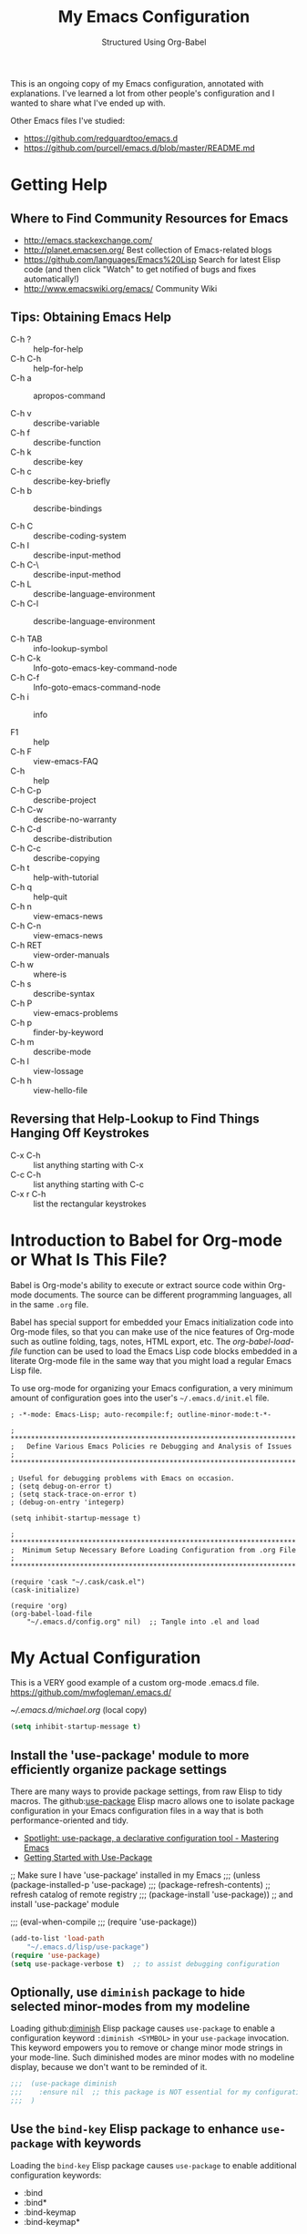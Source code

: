 # -*- eval: (git-auto-commit-mode 1) -*-
#+TITLE:	My Emacs Configuration
#+SUBTITLE:	Structured Using Org-Babel
#+OPTIONS:	toc:4 h:4
#+STARTUP:	overview
#+PROPERTY:	header-args  :results silent

This is an ongoing copy of my Emacs configuration, annotated with
explanations.  I've learned a lot from other people's configuration and I
wanted to share what I've ended up with.

Other Emacs files I've studied:

- https://github.com/redguardtoo/emacs.d
- https://github.com/purcell/emacs.d/blob/master/README.md

* Getting Help
:PROPERTIES:
:VISIBILITY: children
:END:
** Where to Find Community Resources for Emacs

- http://emacs.stackexchange.com/
- http://planet.emacsen.org/			Best collection of Emacs-related blogs
- https://github.com/languages/Emacs%20Lisp	Search for latest Elisp code
   (and then click "Watch" to get notified of bugs and fixes automatically!)
- http://www.emacswiki.org/emacs/		Community Wiki

** Tips: Obtaining Emacs Help
- C-h ?			:: help-for-help
- C-h C-h			:: help-for-help
- C-h a			:: apropos-command

- C-h v			:: describe-variable
- C-h f			:: describe-function
- C-h k			:: describe-key
- C-h c			:: describe-key-briefly
- C-h b			:: describe-bindings

- C-h C			:: describe-coding-system
- C-h I			:: describe-input-method
- C-h C-\			:: describe-input-method
- C-h L			:: describe-language-environment
- C-h C-l			:: describe-language-environment

- C-h TAB			:: info-lookup-symbol
- C-h C-k			:: Info-goto-emacs-key-command-node
- C-h C-f			:: Info-goto-emacs-command-node
- C-h i			:: info

- F1			:: help
- C-h F			:: view-emacs-FAQ
- C-h			:: help
- C-h C-p			:: describe-project
- C-h C-w			:: describe-no-warranty
- C-h C-d			:: describe-distribution
- C-h C-c			:: describe-copying
- C-h t			:: help-with-tutorial
- C-h q			:: help-quit
- C-h n			:: view-emacs-news
- C-h C-n			:: view-emacs-news
- C-h RET			:: view-order-manuals
- C-h w			:: where-is
- C-h s			:: describe-syntax
- C-h P			:: view-emacs-problems
- C-h p			:: finder-by-keyword
- C-h m			:: describe-mode
- C-h l			:: view-lossage
- C-h h			:: view-hello-file

** Reversing that Help-Lookup to Find Things Hanging Off Keystrokes

- C-x C-h			:: list anything starting with C-x
- C-c C-h			:: list anything starting with C-c
- C-x r C-h			:: list the rectangular keystrokes

* Introduction to Babel for Org-mode or What Is This File?

Babel is Org-mode's ability to execute or extract source code within Org-mode
documents.  The source can be different programming languages, all in the same
=.org= file.

Babel has special support for embedded your Emacs initialization code into
Org-mode files, so that you can make use of the nice features of Org-mode such
as outline folding, tags, notes, HTML export, etc.  The /org-babel-load-file/
function can be used to load the Emacs Lisp code blocks embedded in a literate
Org-mode file in the same way that you might load a regular Emacs Lisp file.

To use org-mode for organizing your Emacs configuration, a very minimum amount
of configuration goes into the user's =~/.emacs.d/init.el= file.

#+NAME: ~/.emacs.d/init.el
#+BEGIN_SRC example
  ; -*-mode: Emacs-Lisp; auto-recompile:f; outline-minor-mode:t-*-

  ; **********************************************************************
  ;   Define Various Emacs Policies re Debugging and Analysis of Issues
  ; **********************************************************************

  ; Useful for debugging problems with Emacs on occasion.
  ; (setq debug-on-error t)
  ; (setq stack-trace-on-error t)
  ; (debug-on-entry 'integerp)

  (setq inhibit-startup-message t)

  ; **********************************************************************
  ;  Minimum Setup Necessary Before Loading Configuration from .org File
  ; **********************************************************************

  (require 'cask "~/.cask/cask.el")
  (cask-initialize)

  (require 'org)
  (org-babel-load-file
      "~/.emacs.d/config.org" nil)  ;; Tangle into .el and load
#+END_SRC


* My Actual Configuration
:PROPERTIES:
:CUSTOM_ID: babel-init
:VISIBILITY: children
:END:
<<babel-init>>

This is a VERY good example of a custom org-mode .emacs.d file.
https://github.com/mwfogleman/.emacs.d/

[[~/.emacs.d/michael.org]] (local copy)

#+BEGIN_SRC emacs-lisp
  (setq inhibit-startup-message t)
#+END_SRC

** Install the 'use-package' module to more efficiently organize package settings

There are many ways to provide package settings, from raw Elisp to tidy macros.
The github:[[https://github.com/jwiegley/use-package][use-package]] Elisp macro allows one to isolate package configuration
in your Emacs configuration files in a way that is both performance-oriented
and tidy.

- [[https://www.masteringemacs.org/article/spotlight-use-package-a-declarative-configuration-tool][Spotlight: use-package, a declarative configuration tool - Mastering Emacs]]
- [[http://cachestocaches.com/2015/8/getting-started-use-package/][Getting Started with Use-Package]]

;; Make sure I have 'use-package' installed in my Emacs
;;;  (unless (package-installed-p 'use-package)
;;;    (package-refresh-contents)       ;; refresh catalog of remote registry
;;;    (package-install 'use-package))  ;;   and install 'use-package' module

;;;  (eval-when-compile
;;;    (require 'use-package))

#+BEGIN_SRC emacs-lisp
  (add-to-list 'load-path
      "~/.emacs.d/lisp/use-package")
  (require 'use-package)
  (setq use-package-verbose t)  ;; to assist debugging configuration
#+END_SRC

** Optionally, use ~diminish~ package to hide selected minor-modes from my modeline

Loading github:[[https://github.com/myrjola/diminish.el][diminish]] Elisp package causes ~use-package~ to enable a
configuration keyword =:diminish <SYMBOL>= in your ~use-package~ invocation.
This keyword empowers you to remove or change minor mode strings in your
mode-line.  Such diminished modes are minor modes with no modeline display,
because we don't want to be reminded of it.

#+BEGIN_SRC emacs-lisp
;;;  (use-package diminish
;;;    :ensure nil  ;; this package is NOT essential for my configuration to work
;;;  )
#+END_SRC

** Use the ~bind-key~ Elisp package to enhance ~use-package~ with keywords

Loading the ~bind-key~ Elisp package causes ~use-package~ to enable additional
configuration keywords:

- :bind
- :bind*
- :bind-keymap
- :bind-keymap*

The ~bind-key~ Elisp package is *part of* of the ~use-package~ code
distribution.  In particular, the logic of the new ~use-package~ configuration
symbols is in
[[https://github.com/jwiegley/use-package/blob/master/use-package-bind-key.el]]

#+BEGIN_SRC emacs-lisp
;;;  (use-package bind-key
;;;    :ensure t  ;; this package is essential for my configuration to work
;;;  )
#+END_SRC

** Optionally, use ~general~ Elisp package for easier key definitions

The github:[[https://github.com/noctuid/general.el~general]] Elisp package is
primarily for making key definition more clear and concise.  It adds the
=:general= keyword to the ~use-package~ macro.

#+BEGIN_SRC emacs-lisp
  (use-package general
    :load-path "~/.emacs.d/lisp/general/" ;; use my Git checkout
  )
#+END_SRC

** Hotkey for Quickly Reloading This Configuration After Changes
The first thing I want is the ability to quickly reload my Emacs configuration
each time I make a change in this file.

#+BEGIN_SRC emacs-lisp
  (defun reload() (interactive)
    "Reload ~/.emacs"

    (if (file-exists-p "~/.emacs.d/init.el")
        (load-file "~/.emacs.d/init.el"))
  )
  (global-set-key [f6] 'reload)
#+END_SRC

** Additional Small Configuration File
*** Place for Small Automatic Configuration Settings

Emacs likes to write small tidbits of manual configuration into an .el file so
I use a small file that I never look into, to keep it separate from my
=config.org=.  It also contains my private information like passwords.

#+BEGIN_SRC emacs-lisp
  (setq custom-file "~/.emacs.d/custom-settings.el")
  (load custom-file t)
#+END_SRC

** Package Management

To manage my Emacs packages I rely upon the Cask library along with Pallet, a
helper package that updates my Cask file (list of packages) as I add and
remove them using the =M-x list-packages= Emacs UI.

*** Cask

Modern Emacs v25 (for me) uses the built-in package.el but then I apply the
Cask add-on module to /Caskify/ my =~/.emacs.d/= dirctory and use stable
package repositories.  Cask helps to manage dependencies for my local Emacs
configuration.

I have Cask installed from a Git checkout under =~/.cask/= with the binary
command /cask/ in my shell path under =~/.cask/bin/=.

You can read about Cask at:

   http://cask.readthedocs.org/en/latest/

with the source Git repo at:

   https://github.com/cask/cask

*** Pallet

[[https://github.com/rdallasgray/pallet][Pallet]] is a package management helper for Emacs.  It's main job is to add and
delete package references from your =~/.emacs.d/Cask= file as you install and
delete them using the built-in Emacs package management system.

Pallet has a very simple interface:

- M-x pallet-init creates a Cask file using information about installed
      packages from the existing package.el system
- M-x pallet-install installs packages listed in your Cask file
- M-x pallet-update updates installed packages

#+BEGIN_SRC emacs-lisp
  (use-package pallet
    :ensure t
    :config
      (pallet-mode t)
  )
#+END_SRC

This will bootstrap cask and pallet.  It will create a =~/.emacs.d/.cask/=
directory containing all the packages you will install.

Restart your emacs, and from now on pallet-mode will be active: any time you
install a package with M-x package-list-packages and similar, pallet will
write it's name down in your =~/.emacs.d/Cask= file and the files it downloads
will go under the =~/.emacs.d/.cask/= directory.


** Protecting My Work (backups, undo, encryption, versioning)
*** Backups

I keep my backups under =~/.emacs.d/backups/=.

#+BEGIN_SRC emacs-lisp
  (setq-default make-backup-files
    t)                                  ;; Whether to make backup files at all or not.

  (add-to-list 'backup-directory-alist
    (cons "." "~/.emacs.d/backups/"))   ;; Specify where to store backups of all files.
#+END_SRC

*** Undo

The ~undo-tree~ emacs package is great for visualizing the undo tree.

#+BEGIN_SRC emacs-lisp
  (global-undo-tree-mode 1)  ;;turn on everywhere

;;;  (global-set-key (kbd "C-z") 'undo)

;;;  (defalias 'redo 'undo-tree-redo)
;;;  (global-set-key (kbd "C-S-z") 'redo)

  ;;; C-x u to run undo-tree-visualize

#+END_SRC

*** Content Encryption

There is encryption of entire files and there is encryption of sections of
Org-mode outlines.

**** Encrypting Entire Files within Emacs

Emacs comes with the [[http://www.gnu.org/software/emacs/manual/html_mono/epa.html][EasyPG]] Assistant, the all-in-one GnuPG interface for
Emacs.  EasyPG also contains the library interface called _EasyPG Library_.

EasyPG Assistant provides the following features.

- Key management
- Cryptographic operations on regions
- Cryptographic operations on files
- Dired integration
- Mail-mode integration
- Automatic encryption/decryption of *.gpg files

By default, every file whose extension is ‘.gpg’ will be treated as encrypted.
That is, when you attempt to open such a file which already exists, the
decrypted text is inserted in the buffer rather than encrypted one.  On the
other hand, when you attempt to save the buffer to a file whose extension is
‘.gpg’, encrypted data is written.

#+BEGIN_SRC emacs-lisp
;;;  (require 'epa-file)
  (use-package epa-file)

  (defadvice epg--start (around advice-epg-disable-agent activate)
    "Make epg--start not able to find a gpg-agent"
    (let ((agent (getenv "GPG_AGENT_INFO")))
      (setenv "GPG_AGENT_INFO" nil)
      ad-do-it
      (setenv "GPG_AGENT_INFO" agent)))

  (defun epg-disable-agent ()
    "Make EasyPG bypass any gpg-agent"
    (interactive)
    (ad-enable-advice 'epg--start 'around 'advice-epg-disable-agent)
    (ad-activate 'epg--start)
    (message "EasyPG gpg-agent bypassed"))

  (defun epg-enable-agent ()
    "Make EasyPG use a gpg-agent after having been disabled with
    epg-disable-agent"
    (interactive)
    (ad-disable-advice 'epg--start 'around 'advice-epg-disable-agent)
    (ad-activate 'epg--start)
    (message "EasyPG gpg-agent re-enabled"))
#+END_SRC

To set up Emacs for transparent encryption and decryption our need the add the
following to your .emacs.

#+BEGIN_SRC emacs-lisp
;;NOT NEEDED?  (epa-file-enable)

  ;; If non-nil, always asks user to select recipients.
  ;;  (setq epa-file-select-keys
  ;;      nil)

  ;; *Recipient(s) used for encrypting files.
  ;;  (setq epa-file-encrypt-to
  ;;      ("jeff@taupro.com"))

  ;;  )
#+END_SRC

If you want to temporarily disable this behavior, use =M-x epa-file-disable=,
and then to enable this behavior use =M-x epa-file-enable=.

At file-save time you are prompted to select recipients but this prompt can be
suppressed by putting the following line on the first line of the text being
encrypted.

#+BEGIN_SRC example
  ;; -*- epa-file-encrypt-to: ("ueno@unixuser.org") -*-
#+END_SRC

Some useful functions are:

- M-x epa-list-keys		:: browse your pub keyring, e.g. 'gpg --list-keys'
- M-x epa-list-secret-keys	:: browse your pvt keyring, e.g. 'gpg --list-secret-keys'
- M-x epa-sign-region		:: create a cleartext signature of the region
- M-x epa-encrypt-file		:: encrypt a file

In the '*Keys*' buffer, several commands are available:

- m		:: select (mark) keys
- o		:: output marked key(s) to prompted filename

**** Encrypting Specific Entries in an org-mode Outline Hierarchy with org-crypt.

Tagging Subtrees for Encryption

If you just want to encrypt the text of an entry, but not the headline, or
properties you can use org-crypt.  In order to use org-crypt you need to add
something like the following to your .emacs:

#+BEGIN_SRC emacs-lisp
;;  (require 'org-crypt)
  (use-package org-crypt)

  (org-crypt-use-before-save-magic)

  ;; Prevent having encrypted text inside encrypted text, by turning off tag inheritance.
  (setq org-tags-exclude-from-inheritance (quote ("crypt")))

  ;; GPG key to use for encryption
  ;; Either the Key ID or set to nil to use symmetric encryption.
  (setq org-crypt-key "jrush@taupro.com")
#+END_SRC

Now any text below a headline that has a :crypt: tag will be automatically be
encrypted when the file is saved.  If you want to use a different tag just
customize the =org-crypt-tag-matcher= variable.

To decrypt the text just call =M-x org-decrypt-entry= and the encrypted text
where the point is will be replaced with the plain text.  If you use this
feature a lot, you will probably want to bind =M-x org-decrypt-entry= to a
key.

Entries with a =:crypt:= tag will be automatically be encrypted when you save
the file.

If you have autosave turned on and decrypt the files encrypted entries, the
autosave file will contain the entries in plain text.  For this reason your
should disable autosave for encrypted files.

Note that if you encrypt the whole file, its content won't appear in the
agenda view.  But, encrypting a header section won't exclude itself from
agenda view as long as you put time settings on the header not in its content
because its content is encrypted.

**** Disabling Backups of Files Containing Encrypted Content
Article: [[http://anirudhsasikumar.net/blog/2005.01.21.html][Controlling Backups]] of Sensitive Files

With org-crypt, if you have autosave turned on and decrypt the entries within
Emacs, the autosave file will contain the entries in plain text.  For this
reason let's define a minor-mode we can place onto files containing encrypted
content.

#+BEGIN_SRC emacs-lisp
  (define-minor-mode sensitive-mode
    "For sensitive files like password lists.
     It disables backup creation and auto saving.

     With no argument, this command toggles the mode.
     Non-null prefix argument turns on the mode.
     Null prefix argument turns off the mode."

    ;; The initial value.
    nil

    ;; The indicator for the mode line.
    " Sensitive"

    ;; The minor mode bindings.
    nil

    (if (symbol-value sensitive-mode)
        (progn

            ;; disable backups
            (set (make-local-variable 'backup-inhibited) t)

            ;; disable auto-save
            (if auto-save-default
                (auto-save-mode -1)))

            ;resort to default value of backup-inhibited
            (kill-local-variable 'backup-inhibited)

            ;resort to default auto save setting
            (if auto-save-default
                (auto-save-mode 1))))
#+END_SRC

Set sensitive mode to turn on by default for files having the =.gpg=
extension.  The following code does exactly that:

#+BEGIN_SRC emacs-lisp
  (setq auto-mode-alist
      (append '(("\\.gpg$" . sensitive-mode))
               auto-mode-alist))
#+END_SRC

*** Sync Errors Between In-Memory and On-Disk Buffers

Sometimes a buffer I have in memory gets out of sync with its copy on disk,
say when I update the file using Git or some other tool.  In this case, *IF*
I've not made any changes to the in-memory copy, I do not want to overwrite
the on-disk copy but rather treat the on-disk copy as newer and replace my
in-memory copy from that.  This protects me from accidental overwrites.

#+BEGIN_SRC emacs-lisp
  (setq global-auto-revert-mode t)
#+END_SRC

*** Keeping Last N Versions of Emacs Files Edited

#+BEGIN_SRC emacs-lisp
  (setq version-control t                 ;; Use version numbers for backups
         kept-new-versions 16             ;; Number of newest versions to keep
         kept-old-versions 2              ;; Number of oldest versions to keep
         delete-old-versions t            ;; Ask to delete excess backup versions?
         backup-by-copying-when-linked t) ;; Copy linked files, don't rename.

   (defun force-backup-of-buffer ()
     (let ((buffer-backed-up nil))
       (backup-buffer)))

   (add-hook 'before-save-hook  'force-backup-of-buffer)
   (add-hook 'after-save-hook 'executable-make-buffer-file-executable-if-script-p)
#+END_SRC

** Printing/Exporting My Work
*** Printing from within Emacs

ps-print-buffer  -or-  ps-print-buffer-with-faces
ps-print-region  -or-  ps-print-region-with-faces

ps-spool-buffer  -or-  ps-spool-buffer-with-faces
ps-spool-region  -or-  ps-spool-region-with-faces

To print into a file:
  =C-u M-x ps-print-buffer=

**** Define My Personal Printer Configuration

I install the package =gtklp= which gives me a graphics interface to the
printer service, allowing me to select different printers and change settings.

#+BEGIN_SRC emacs-lisp
  (setq
    printer-name                        'brother4070
    lpr-command                         "gtklp"
    ps-lpr-command                      "gtklp"
    ps-paper-type                       'letter
    ps-print-only-one-header            t
    ps-spool-duplex                     t
    ps-spool-config                     'setpagedevice
    ps-spool-tumble                     nil
    )
#+END_SRC

    ;; ps-lpr-switches          ???
    ;; ps-printer-name-option   '-P

**** Decide Presentation of Text When Printed

#+BEGIN_SRC emacs-lisp
  (setq ;; (landspace fontsize . portrait fontsize)
    ps-font-family                      'Courier
    ps-font-size                        '(7.5 . 9.0)
    ps-header-font-family               'Helvetica
    ps-header-font-size                 '(8 . 10)
    ps-header-title-font-size           '(10 . 12)
    )

  (setq ;; in points (1/72 inch)
    ps-left-margin                      (* 72 0.750) ; 0.75 inch
    ps-right-margin                     (* 72 0.250) ; 0.25 inch
    ps-bottom-margin                    (* 72 0.250) ; 0.25 inch
    ps-top-margin                       (* 72 0.250) ; 0.25 inch
    ps-header-offset                    (* 72 0.125) ; 0.125 inch
    )

  (setq ps-right-header
    (list "/pagenumberstring load"
          'ps-time-stamp-yyyy-mm-dd
          'ps-time-stamp-hh:mm:ss)
    )

  (setq ps-left-header
    (list 'ps-get-buffer-name
          'ps-header-dirpart)
    )

  (setq
    ps-line-number              t
    ps-line-number-step         1
    ps-line-number-font-size    7
    ps-line-number-font         '"Times-Italic"
    ps-line-number-color        '"black"
    )

  ;;                     (FACE-NAME                     FOREGROUND   BACKGROUND   EXTENSION...)
  (ps-extend-face       '(font-lock-builtin-face        "Black"      nil       nil)         'MERGE)
  (ps-extend-face       '(py-builtins-face              "Black"      nil       nil)         'MERGE)
  (ps-extend-face       '(font-lock-doc-face            "Black"      nil       italic)      'MERGE)
  (ps-extend-face       '(font-lock-constant-face       "Black"      nil       nil)         'MERGE)
  (ps-extend-face       '(font-lock-keyword-face        "Black"      nil       nil)         'MERGE)
  (ps-extend-face       '(py-pseudo-keyword-face        "Black"      nil       nil)         'MERGE)
  (ps-extend-face       '(font-lock-variable-name-face  "Black"      nil       nil)         'MERGE)
  (ps-extend-face       '(font-lock-string-face         "blue"       nil       bold)        'MERGE)
  (ps-extend-face       '(font-lock-comment-face        "OrangeRed"  nil       bold-italic) 'MERGE)
  (ps-extend-face       '(py-decorators-face            "black"   "DarkGreen"  bold-italic) 'MERGE)
  (ps-extend-face       '(font-lock-function-name-face  "White"   "DarkGreen"  bold)        'MERGE) ;; Python function names
  (ps-extend-face       '(font-lock-type-face           "White"   "DarkGreen"  bold)        'MERGE) ;; Python class names
  (ps-extend-face       '(font-lock-warning-face        "White"     "red"      nil)         'MERGE)
  (ps-extend-face       '(org-agenda-dimmed-todo-face   "black"   "DarkGreen"  bold-italic) 'MERGE)
  (ps-extend-face       '(org-agenda-structure          "red"   "DarkGreen"  bold-italic) 'MERGE)

  (setq ps-use-face-background
    nil)
#+END_SRC

https://emacs.stackexchange.com/questions/35305/how-to-get-rid-of-the-unsaved-title-from-the-exported-agenda-document

study: ps-print.el


*** Exporting an Org-mode File to Other Formats
**** to LaTeX (.pdf)

#+BEGIN_SRC DISABLEemacs-lisp :no-expand
  ;;;NP (require 'org-latex)
#+END_SRC

Currently, in order for a user to use minted for colored latex export of
src code, s/he would

1. install pygments

   #+BEGIN_EXAMPLE
     $ emerge dev-python/pygments
   #+END_EXAMPLE

2. indicate which listings converter to use

   (setq org-export-latex-listings 'minted)
   (add-to-list 'org-export-latex-packages-alist '("" "minted"))

   #+BEGIN_SRC DISABLEDemacs-lisp
     ;; (setq org-export-latex-listings t)
   #+END_SRC

  (add-to-list 'org-export-latex-packages-alist '("" "listings"))
  (add-to-list 'org-export-latex-packages-alist '("" "color"))

3. Add the minted package to `org-export-latex-packages-alist':

   (add-to-list 'org-export-latex-packages-alist '("" "minted"))

4. Configure `org-latex-to-pdf-process' so that the -shell-escape option
   is passed to pdflatex.

5. Install some nice fonts (under Gentoo Linux).

   #+BEGIN_SRC sh
     emerge media-fonts/dejavu
     emerge media-fonts/sil-gentium
     emerge media-fonts/sil-charis
     emerge media-fonts/libertine-ttf
   #+END_SRC

6. Install a latex->pdf converter better than _pdflatex_:

   #+BEGIN_SRC sh
     emerge  dev-texlive/texlive-xetex
   #+END_SRC

   and configure Emacs to use it:

   #+BEGIN_SRC emacs-lisp
     ;;;np (setq org-latex-to-pdf-process
     ;;;np   '("xelatex -shell-escape -interaction nonstopmode %f"
     ;;;np     "xelatex -shell-escape -interaction nonstopmode %f")) ;; for multiple passes
   #+END_SRC

7. Define a LaTex template to use

   'org-article' for export org documents to the LaTex 'article', using
    XeTeX and some fancy fonts; requires XeTeX (see org-latex-to-pdf-process)


LaTeX_HEADER: usemintedstyle{emacs}

LaTeX_HEADER: usepackage{framed}
LaTeX_HEADER: newenvironment{results}{\begin{shaded}}{\end{shaded}}
LaTeX_HEADER: newenvironment{verbatim}{\begin{shaded}}{\end{shaded}}
LaTeX_HEADER: newenvironment{minted}{\begin{shaded}}{\end{shaded}}

%usepackage{graphicx}
%usepackage{float}
%usepackage{wrapfig}
%usepackage{paralist}
%usepackage{color}

#+latex_header: \usepackage{mathpazo}
\\usepackage{paralist}
\\setlength{\parskip}{0.5cm}
\\setlength{\parindent}{0cm}
%% \newcommand{\psection}{\newpage\section}



#+LaTeX_HEADER: \usepackage{framed}
#+LaTeX_HEADER: \usepackage{xcolor}
#+LaTeX_HEADER: \definecolor{shadecolor}{gray}{.95}
#+LaTeX_HEADER: \newenvironment{results}{\begin{shaded}}{\end{shaded}}


#+BEGIN_SRC DISABLEDemacs-lisp
  (add-to-list 'org-export-latex-classes
    '("ze-technote"
"\\documentclass[
    11pt,             % global font size
    letterpaper,      % size of paper
    microtype,
    listings-sv,
    titlepage=false,
    headings=small,   % use a small font and tight margins
    open=any,         % start chapters on a new page, either left or right page
    parskip=full,     % indicate a new paragraph with blank line, not indentation
    parsep=4pt,       % space between paragraphs (???)
    topsep=4pt,       % space between first list item and preceding paragraph (???)
    itemsep=0pt,      % speace between successive list items (???)
    captions=tableheading
  ]{scrreprt}         % Subclass of this KOMA-Scripts LaTeX Class

\\setcounter{chapter}{1}  % start numbering chapters (top-most headings) at '1'

\\usepackage[AUTO]{inputenc}  % detect encoding used in Org-mode buffer and pass to LaTeX
\\usepackage[T1]{fontenc}
\\usepackage{fontspec}
\\usepackage[hyperref,x11names]{xcolor}
\\usepackage{fancyhdr}
\\usepackage[frame=single,numbers=left]{fancyvrb}
\\usepackage{paralist}
\\usepackage{lipsum}
\\usepackage[small,compact]{titlesec}

\\usepackage{geometry}
\\geometry{               % define the page geometry
    showframe=false,
    letterpaper,
    textwidth=6.5in,       % width of text area
    textheight=9.5in,      % height of text area, exclusive of the head/foot regions
    includeheadfoot
  }

% \\usepackage[onehalfspacing]{setspace}

% \\usepackage{titlesec}
% \\titlespacing*{\\chapter} {0pt}{1pt}{1pt}
% \\titlespacing*{\\section} {0pt}{1pt}{1pt}
% \\titlespacing*{\\subsection} {0pt}{1pt}{1pt}
% \\titlespacing*{\\subsubsection} {0pt}{1pt}{1pt}
% \\titlespacing*{\\paragraph} {0pt}{1pt}{1pt}
% \\titlespacing*{\\subparagraph} {0pt}{1pt}{1pt}

% \\usepackage{enumitem}
% \\setenumerate{nolistsep}  % kills all vertical spacing

\\definecolor{dkgreen}{rgb}{0,0.5,0}
\\definecolor{dkred}{rgb}{0.5,0,0}
\\definecolor{gray}{rgb}{0.5,0.5,0.5}
\\definecolor{ltgray}{rgb}{0.9,0.9,1.0}

\\defaultfontfeatures{Mapping=tex-text}

\\setromanfont{Gentium}
\\setromanfont[
    BoldFont={Gentium Basic Bold},
    ItalicFont={Gentium Basic Italic}
  ]{Gentium Basic}

\\setsansfont{Charis SIL}
\\setmonofont[Scale=0.8]{DejaVu Sans Mono}

\\usepackage{listings}
\\lstset{basicstyle=\\ttfamily\\bfseries\\footnotesize,
    morekeywords={virtualinvoke},
    keywordstyle=\\color{blue},
    ndkeywordstyle=\\color{red},
    commentstyle=\\color{dkred},
    stringstyle=\\color{dkgreen},
    numbers=true,
    numberstyle=\\ttfamily\\tiny\\color{gray},
    stepnumber=1,
    numbersep=10pt,
    backgroundcolor=\\color{ltgray},
    tabsize=4,
    showspaces=false,
    showstringspaces=false,
    frame=single,
    frameround=tttt
    xleftmargin=.23in
  }

\\usepackage[  % control the presentation of hyperlinks in the document
    linktocpage=false,
    frenchlinks=true,
    colorlinks=true,
    breaklinks=true,
    citecolor=SteelBlue4,
    filecolor=SteelBlue4,
    linkcolor=Firebrick4,
    urlcolor=SteelBlue4,
    pdfborder={0 0 0.5 [3 3]},
    pdftitle={{{{TITLE}}}},
    pdfauthor={{{{AUTHOR}}}}
  ]{hyperref}


% \\renewcommand\\maketitle{\\begin{titlepage}%
% FOOBAR
% \\end{titlepage}%
% }

% customize front page (abstract, logo, no header, no footer, )
% shift TOC onto front page
% add a sidenote box

\\pagestyle{fancyplain}    % put head/foot on ALL pages, not just the main content
\\fancyhf{}
\\lhead{}
\\chead{ \\fancyplain{}{{{{TITLE}}}} }
\\rhead{}
\\lfoot{ZeOmega Inc.}
\\cfoot{\\thepage}
\\rfoot{Private and Confidential}
\\title{Some Title}
      [NO-DEFAULT-PACKAGES]    % omit \\usepackage for default packages
      [NO-PACKAGES]            % omit \\usepackages for any packages
      [EXTRA]                  % include stuff from #+LaTeX_HEADER
"
      ("\\section{%s}" . "\\section*{%s}")
      ("\\subsection{%s}" . "\\subsection*{%s}")
      ("\\subsubsection{%s}" . "\\subsubsection*{%s}")
      ("\\paragraph{%s}" . "\\paragraph*{%s}")
      ("\\subparagraph{%s}" . "\\subparagraph*{%s}")))
#+END_SRC


Arbitrary semantic markup in Org-mode files is implemented by defining a new
link type in .emacs. The following code block defines a new link type, latex,
whose path argument can hold the name of any LaTeX command. A link such as
[latex:proglang][Org-mode] will export \proglang{Org-mode} to the LaTeX
file. In this way, it is possible to make the Org-mode LaTeX exporter conform
to the semantic markup defined in arbitrary style files. Org-mode will even
complete your new link type!

#+BEGIN_SRC DISABLEDemacs-lisp
  (org-add-link-type
    "latex" nil
      (lambda (path desc format)
        (cond
          ((eq format 'html)
              (format "<span style=\"color:grey;\">%s</span>" desc))
          ((eq format 'latex)
              (format "\\%s{%s}" path desc)))))
#+END_SRC

To make a hyperlink reference \[\[some place\]\] in text work in LaTeX, the following is necessary.

#+BEGIN_SRC DISABLEDemacs-lisp
  (setq org-export-latex-hyperref-format "\\ref{%s}")
#+END_SRC

It is often the case that paths are long and difficult to break at the end of
a line. One way to get line breaks right is to wrap a path in the path command
from the url package. This can be done with a link such as this one
(abbreviated for obvious reasons) [latex:path][/path/ ...], which gets typeset
so it will break at the end of the line,
/path/to/a/file/nested/very/deeply/in/the/directory/structure.

#+BEGIN_SRC DISABLEDemacs-lisp
  (add-to-list 'org-export-latex-classes
    '("tau-technote"
"\\documentclass[11pt,letterpaper,microtype,listings-sv]{article}
\\usepackage[T1]{fontenc}
\\usepackage{fontspec}
\\usepackage[hyperref,x11names]{xcolor}
\\usepackage{fancyhdr}
\\usepackage{fancyvrb}
\\usepackage{listings}

\\definecolor{dkgreen}{rgb}{0,0.5,0}
\\definecolor{dkred}{rgb}{0.5,0,0}
\\definecolor{gray}{rgb}{0.5,0.5,0.5}
\\definecolor{ltgray}{rgb}{0.9,0.9,1.0}
\\lstset{basicstyle=\\ttfamily\\bfseries\\footnotesize,
    morekeywords={virtualinvoke},
    keywordstyle=\\color{blue},
    ndkeywordstyle=\\color{red},
    commentstyle=\\color{dkred},
    stringstyle=\\color{dkgreen},
    numbers=none,
    numberstyle=\\ttfamily\\tiny\\color{gray},
    stepnumber=1,
    numbersep=10pt,
    backgroundcolor=\\color{ltgray},
    tabsize=4,
    showspaces=true,
    showstringspaces=false,
    frame=single,
    frameround=tttt
    xleftmargin=.23in
  }

\\usepackage[pdfborder={0 0 0.5 [3 3]},colorlinks=false,breaklinks=true,
             citecolor=SteelBlue4,filecolor=SteelBlue4,linkcolor=SteelBlue4,urlcolor=SteelBlue4,
             pdftitle={{{{TITLE}}}},pdfauthor={{{{AUTHOR}}}}]{hyperref}
\\defaultfontfeatures{Mapping=tex-text}
\\setromanfont{Gentium}
\\setromanfont [BoldFont={Gentium Basic Bold},
                ItalicFont={Gentium Basic Italic}]{Gentium Basic}
\\setsansfont{Charis SIL}
\\setmonofont[Scale=0.8]{DejaVu Sans Mono}
\\usepackage{geometry}
\\geometry{letterpaper,  textwidth=6.5in, textheight=10in,
           includeheadfoot, marginparsep=7pt, marginparwidth=.6in}
\\pagestyle{fancy}
\\lhead{}
\\chead{{{{{TITLE}}}}}
\\rhead{}
\\lfoot{Tau Productions Inc.}
\\cfoot{\\thepage}
\\rfoot{Creative Commons Attribution-ShareAlike 3.0}
\\title{}
      [NO-DEFAULT-PACKAGES]
      [NO-PACKAGES]
      [EXTRA]"
      ("\\section{%s}" . "\\section*{%s}")
      ("\\subsection{%s}" . "\\subsection*{%s}")
      ("\\subsubsection{%s}" . "\\subsubsection*{%s}")
      ("\\paragraph{%s}" . "\\paragraph*{%s}")
      ("\\subparagraph{%s}" . "\\subparagraph*{%s}")))
#+END_SRC

\usepackage[breaklinks=true,linktocpage,pdftitle={\@title},pdfauthor={\@author},xetex]{hyperref}
\usepackage{algorithm}
\usepackage{amsmath}
\usepackage{microtype}
\usepackage{url}
\usepackage{graphicx}
\hypersetup{ colorlinks,
citecolor=SteelBlue4,filecolor=SteelBlue4,linkcolor=SteelBlue4,urlcolor=SteelBlue4}

\usepackage[includeheadfoot,margin=2.2in,hmargin=2.2in,vmargin=1.5in]{geometry}

\pagestyle{fancy}
\lhead{\href{mailto:cycleofsong@gmail.com}{Peter Salazar}}
\chead{}
\rhead{{\@title}: {\nouppercase{\rightmark}}}
\lfoot{}
\cfoot{\thepage}
\rfoot{}
\usepackage{paralist}

begin_src ditaa :file blue.png :cmdline -r
+---------+
| cBLU    |
|         |
|    +----+
|    |cPNK|
|    |    |
+----+----+
end_src


\tableofcontents
\listoftables
\listoffigures


**** to LibreOffice (.odt) and Microsoft Office (.docx)

#+BEGIN_SRC emacs-lisp
  ;;;  (require 'ox-odt)
  (setq org-odt-data-dir "/usr/share/emacs/25.3/etc/org")
  (setq org-odt-preferred-output-format "docx")
#+END_SRC

*** Embedding YouTube Videos with org-mode Links
blogpost: [[http://endlessparentheses.com/embedding-youtube-videos-with-org-mode-links.html][Embedding YouTube Videos with org-mode Links]]

1. remains simple, clickable links in .org files
2. turns into an IFrame when exported to HTML
3. turns into Latex href when exported to LaTex

Example: [[yt:A3JAlWM8qRM]]

#+BEGIN_SRC emacs-lisp
  (defvar yt-iframe-format
    ;; You may want to change your width and height.
    (concat "<iframe width=\"440\""
            " height=\"335\""
            " src=\"https://www.youtube.com/embed/%s\""
            " frameborder=\"0\""
            " allowfullscreen>%s</iframe>"))

  (org-add-link-type
   "yt"
   (lambda (handle)
     (browse-url
      (concat "https://www.youtube.com/embed/"
              handle)))
   (lambda (path desc backend)
     (cl-case backend
       (html (format yt-iframe-format
                     path (or desc "")))
       (latex (format "\href{%s}{%s}"
                      path (or desc "video"))))))
#+END_SRC


** Keystroke Input
:PROPERTIES:
:VISIBILITY: children
:END:
*** Of Non-Standard Characters

The =C-q= key allows for quoting of the following key, like a tab or for the
entry of a numeric value to represent a special character.  By default it is
decimal but I prefer hexadecimal.

#+BEGIN_SRC emacs-lisp
  (setq read-quoted-char-radix 16)	;; numeric base for quoting characters
#+END_SRC

#+BEGIN_SRC emacs-lisp
  (defun unicode-insert (char)
   "Read a unicode code point and insert said character.
    Input uses `read-quoted-char-radix'.  If you want to copy
    the values from the Unicode charts, you should set it to 16."

    (interactive (list (read-quoted-char "Char: ")))
    (ucs-insert char))
#+END_SRC

*** Of Whitespace
These are the defaults which may be overridden in specific modes.

#+BEGIN_SRC emacs-lisp
  (setq-default tab-width
    8)	; The default width of a TAB.

  (setq-default indent-tabs-mode
    nil)	; Whether to insert spaces when the TAB key is pressed.

  (setq-default require-final-newline
    t)	; Whether to silently force a NL at EOF.

  (setq-default fill-column
    78)	; Column beyond which automatic line-wrapping should occur.

  (global-set-key		[f2]
    'delete-trailing-whitespace)	; Remove all trailing whitespace
#+END_SRC

*** Of Recorded Keystrokes
#+BEGIN_SRC emacs-lisp
  (global-set-key		[f7]
    'start-kbd-macro)		; Start recording of keystrokes.
  (global-set-key		[M-f7]
    'end-kbd-macro)		; Stop recording of keystrokes.

  (global-set-key		[f8]
    'call-last-kbd-macro)		; Map the F8 key to play back recording of keystrokes.
#+END_SRC

*** Of Automatic Texts (abbreviations and templates)
"abbreviations, templates, and other ways to expand or transform text"
http://sachachua.com/blog/2015/01/developing-emacs-micro-habits-text-automation/

Emacs has a separate manual for [[http://www.gnu.org/software/emacs/manual/html_mono/autotype.html][autotyping]], which I had never read before. The
short manual covers:

- abbrev
- skeleton
- auto-insert
- copyright messages
- timestamps
- temp

*** Templates
**** About the YASnippet Package

[[http://capitaomorte.github.com/yasnippet/][YASnippet]] is a template system for Emacs, an Emacs package for easily
inserting textual templates for any emacs-mode (programming language).  It
allows you to type an abbreviation, followed by a trigger key and have it
automatically expand into a block of text.  It comes bundled with templates
for languages like C, C++, Python, SQL, LaTeX, HTML, CSS and more.  You do not
need to know Emacs ELisp to create your own.

YASnippet supports templates with parameters and the ability to place the
cursor within the inserted text for quick filling in of the template.  If all
you want is inserting static text, without parameters or moving cursor, then
use Emacs package "abbrev".

**** Activating YASnippet

YASnippet can be activated globally or for specific Emacs modes.  I choose to
activate it for individual modes.

#+BEGIN_SRC emacs-lisp
;;;  (require 'yasnippet)
  (use-package yasnippet)
;;; (require 'yasnippet-snippets)   ;; a rich collection of pre-written snippets
#+END_SRC

#+BEGIN_SRC emacs-lisp
  (yas-global-mode 0)
#+END_SRC

#+BEGIN_SRC emacs-lisp
;;; (yas-recompile-all)
  (yas-reload-all)   ;; rescan snippet definitions into memory
  (add-hook 'text-mode-hook #'yas-minor-mode)
  (add-hook 'python-mode-hook #'yas-minor-mode)
  (add-hook 'org-mode-hook #'yas-minor-mode)
#+END_SRC

**** My Catalog of Template Definitions

Some of the useful snippets I have created are:

***** for Org-Mode (in directory [[~/.emacs.d/snippets/org-mode/]])
- block    :: block
- el       :: elisp block
- email    :: #+email
- title    :: #+title
- sourceblock :: source block
- options  :: #+OPTIONS ${0}
- figure   :: captioned figure

***** for Python-Mode (in directory [[~/.emacs.d/snippets/python-mode/]])

****** Group: statements
******* def<TAB>		Function Definition, with prompted fields
******* defm<TAB>		Method Definition, with prompted fields

******* class<TAB>	Class Definition, with prompted fields

******* for<TAB>		For-Loop, with prompted fields
******* ifmain<TAB>	If-Main Conditional
******* while<TAB>	While-Loop

****** Code Fragments
******* nspace<TAB>	__init__ for a Python Namespace
******* pysetup<TAB>	setup.py Skeleton
******* idir		Iterate over a Single Directory
******* args		Args Parsing
******* itree		Iterate over a Directory Tree
******* prop		Property Descriptor
******* iplace		Modifying Files In-Place

****** Licenses
******* GPL<TAB>		GPL-license comment
******* ZPL<TAB>		Zope license comment
******* ZEL<TAB>		ZeOmega license comment
(add to the license files automatic insertion of the date)

****** TO BE DEVELOPED
******* pygame		PyGame Skeleton
******* buildout		Buildout Skeleton

****** ZCML
******* ZCML<TAB>		expands into an empty ZCML configuration file

**** Where I Store My Template Definitions

There are snippets stored in a system directory that comes with the package,
and there are snippets stored under my home directory in a naming hierarchy
based on Emacs modenames.

- ~/.emacs.d/snippets/
- ~/.emacs.d/.cask/25.3/elpa/stan-snippets-9.2.0/snippets/

#+BEGIN_SRC emacs-lisp
;;;  (setq yas/root-directory "~/.emacs.d/snippets")
;;;  (yas/load-directory yas/root-directory)
#+END_SRC

To have the menu show only the tables for the currently active mode, set
=yas/use-menu= to =abbreviate=.

#+BEGIN_SRC emacs-lisp
;;;  '(yas/use-menu (quote abbreviate))
#+END_SRC

**** Developing New Template Definitions

At the Emacs prompt, invoke "yas/new-snippet" to reload a snippet you are
developing.  If you specify a name that is not yet defined, it will prompt
you and guide you through creating it.

Snippets hang off of various Emacs modes, like python-mode or html-mode.

Snippets are inserted when the "trigger key" (TAB) is pressed after a textual
key.

Two commands are defined in this mode:

    - =M-x yas/load-snippet-buffer=

        When editing a snippet, this loads the snippet into the correct mode
        and menu. Bound to *C-c C-c* by default while in snippet-mode.

    - =M-x yas/tryout-snippet=

        When editing a snippet, this opens a new empty buffer, sets it to the
        appropriate major mode and inserts the snippet there, so you can see
        what it looks like. This is bound to *C-c C-t* while in snippet-mode.

[[http://capitaomorte.github.com/yasnippet/snippet-development.html][Snippet Development]]

- =M-x yas/new-snipper=           (to create a new one)

*** Auto-Completion
**** Emacs Completion Engines:
- manual:[[https://www.gnu.org/software/emacs/manual/html_mono/ido.html][IDO]]

 - iswitchb
 - The package [[http://emacswiki.org/emacs/InteractivelyDoThings][InteractivelyDoThings]] (IDO) is part of Emacs, starting with release 22.
   - ido + ido-ubiquitous + ido-vertical-mode
   - matches anywhere, narrows down set, has fuzzy matching
 - Helm
   helm-descbinds
   helm-show-kill-ring
   helm-completing-read-handlers-alist
 - Ivy    ivy + counsel
 - projectile

**** Places to Use Completion Engines:
- open files   C-x C-f :: find-file -> ido-find-file
   - can use bookmarks instead
   - can open many files at once using wildcards
   - open a directory using dired and then open files in it with C-o

- switch buffers  C-x b :: switch-to-buffer -> ido-switch-buffer

- navigate directories
- C-h f
- C-h v
- M-x NAME
- org-capture
- org-file    browse all attachments

**** Configuring Auto-Completion

install package: Ivy
install package: Swiper (alternative to isearch interface)
install package: Counsel

Undo-Tree?
git-grep

#+BEGIN_SRC emacs-lisp :exports code
  (ivy-mode 1)

;;; (setq ivy-use-virtual-buffers t)
;;; (setq ivy-count-format "(%d/%d) ")

(global-set-key (kbd "C-s") 'swiper)
(global-set-key (kbd "M-x") 'counsel-M-x)
(global-set-key (kbd "C-x C-f") 'counsel-find-file)
;;; (global-set-key (kbd "<f1> f") 'counsel-describe-function)
;;; (global-set-key (kbd "<f1> v") 'counsel-describe-variable)
;;; (global-set-key (kbd "<f1> l") 'counsel-find-library)
;;; (global-set-key (kbd "<f2> i") 'counsel-info-lookup-symbol)
;;; (global-set-key (kbd "<f2> u") 'counsel-unicode-char)

;;; (global-set-key (kbd "C-c g") 'counsel-git)
;;; (global-set-key (kbd "C-c j") 'counsel-git-grep)
;;; (global-set-key (kbd "C-c k") 'counsel-ag)
;;; (global-set-key (kbd "C-x l") 'counsel-locate)
;;; (global-set-key (kbd "C-S-o") 'counsel-rhythmbox)
#+END_SRC

#+BEGIN_SRC emacs-lisp :exports none
  (setq org-completion-use-ido nil)

  ;; Enable IDO Everywhere
  (setq ido-enable-flex-matching t)
  (setq ido-everywhere t)
  (ido-mode 1)

  (setq ido-use-filename-at-point 'guess)
  (setq ido-file-extensions-order  ;; customize the display order of files
    '(".org" ".txt" ".py" ".xml" ".el" ".ini" ".cfg"))

  (autoload 'idomenu "idomenu" nil t)
#+END_SRC

**** IDO Auto-Completion Keys at a Prompt
- C-f		:: revert to the old find-file completion engine
- C-b		:: revert to the old switch-buffer completion engine
- C-d		:: Opens a dired buffer in the current directory

- C-a           :: toggles the showing of ignored files
- C-c           :: toggles the ignoring of case in buffer and file names
- C-p           :: toggles anchoring prefix matching at the beginning of a name

- C-s		:: move to next item in list
- C-r		:: move to previous item in list

- C-SPC	:: restrict list of options to what I've typed so far

- //		:: go to the root directory
- ~/		:: go to your home directory

- M-d           :: searches for the input in all subdirectories

- C-k           :: kills the currently focused buffer or deletes the file

- C-j		:: create a new file named with the text you entered
- M-m		:: creates a new subdirectory to the directory you're in

** Screen Widgets and UI Behavior
:PROPERTIES:
:VISIBILITY: children
:END:
*** Visual Indicators
**** Bell Ringing
#+BEGIN_SRC emacs-lisp
  (setq visible-bell
    nil)	; Disable the bell completely.

  ;;(setq visible-bell
  ;;    t)	; Ring the bell.

  ;;(setq visible-bell
  ;;    'top-bottom)	; Only flash the top and bottom lines, not the whole screen.
#+END_SRC
**** Making the Active Region Visible
#+BEGIN_SRC emacs-lisp
;;;  (setq-default transient-mark-mode
;;;    t)	; Enable highlighting of the region whenever the mark is active.
#+END_SRC
**** Making Trailing Whitespace Visible
#+BEGIN_SRC emacs-lisp
  (setq-default show-trailing-whitespace
    t)	; Visually indicate presence of whitespace at end-of-lines.

  (setq-default default-indicate-empty-lines
    t)	; Visually indicate presence of blank lines at EOBs.
#+END_SRC

**** Highlighting the Entire Current Line
For better visibility while navigating, highlight the current line using the
built-in feature of Emacs.

#+BEGIN_SRC emacs-lisp
  (global-hl-line-mode 1)
#+END_SRC

**** Changing the ... Org-mode Ellipsis to a Triangle Symbol
blogpost: [[http://endlessparentheses.com/changing-the-org-mode-ellipsis.html][Changing the org-mode Ellipsis]]

#+BEGIN_SRC emacs-lisp
  (setq org-ellipsis " ▼")
#+END_SRC

*** Theming: Colors, Typefaces
M-x customize-face mode-line RET

??? (add-to-list 'custom-theme-load-path "<themefolder>")

**** Defining the Basic Colors
M-x list-colors-display RET

To see the set of possible color names for X:
    /usr/lib/X11/rgb.txt

(distinguish btw colors for Emacs in X and colors for Emacs in an xterm)

#+BEGIN_SRC emacs-lisp
;;;NEEDED?  (set-background-color "White")
;;;NEEDED?  (set-foreground-color "Black")  ;; don't these duplicate the below?
;;;NEEDED?  (set-cursor-color     "Red")
;;;NEEDED?  (set-mouse-color      "Black")
;;;NEEDED?  (set-border-color     "Blue")
#+END_SRC

#+BEGIN_SRC emacs-lisp
  (setq mouse-wheel-scroll-amount
    '(
       2                  ;; #lines to normally scroll by
       ((shift) . 1)      ;; #lines when shift key pressed
       ((control) . nil)  ;; full-screen when control key pressed
     )
  )
  (setq mouse-wheel-progressive-speed
    nil) ;; t adjusts faster, nil keeps it the same
#+END_SRC

#+BEGIN_SRC emacs-lisp
  (setq default-frame-alist
    '(
  ;--      (top              . 200) ; only for GUI
  ;--      (left             . 400)
  ;--      (width            . 80)
  ;--      (height           . 40)
;;NEEDED?        (cursor-color     . "white")
;;NEEDED?        (cursor-type      . box)
;;NEEDED?        (foreground-color . "black")
;;NEEDED?        (background-color . "white")
        )
      )
#+END_SRC

Verbatim text: ~testing~
Code text:  =testing=

Description List:
 - blah :: test

#+BEGIN_SRC emacs-lisp
  ; Text surrounded by =TEXT=
  ;;; (set-face-attribute 'org-verbatim nil :foreground "LightGrey" :box "Orange" :inverse-video t)

  ; Text surrounded by ~TEXT~
  (set-face-attribute 'org-code nil :foreground "Purple")

  ; Text representing the definition term in a description list   - TERM  :: DEFINITION
  (set-face-attribute 'org-list-dt nil :foreground "Orange" :box "White" :inverse-video t)

  ;font-lock-builtin-face (dark blue on grey)
  ;font-lock-comment-face (red on grey)
  ;font-lock-constant-face (pink on grey)
  ;font-lock-doc-face (black on green)
  ;font-lock-function-name-face (bright blue on grey)
  ;font-lock-keyword-face (bright cyan on grey)
  ;font-lock-string-face (black on green)
  ;font-lock-type-face (FAINT green on grey)
  ;font-lock-variable-name-face (orange on grey HARD TO READ)
  ;font-lock-warning-face red on grey)

  ;(set-face-foreground 'font-lock-builtin-face "White")
  ;(set-face-foreground 'font-lock-comment-face "White")
  ;(set-face-foreground 'font-lock-function-name-face "White")
  ;(set-face-foreground 'font-lock-string-face "White")
  ;(set-face-foreground 'font-lock-variable-name-face "White")

  ;bold (black on grey)
  ;bold-italic (black on grey)
  ;border (black on black UNREADABLE)
  ;cursor (black on black UNREADABLE)
  ;default (black on grey)
  ;fixed-pitch (black on grey)
  ;fringe (black on grey)
  ;header-line (underlined black on grey)
  ;highlight (black-on-green)
  ;isearch (UNREADABLE cyan-on-purple)
  ;isearch-lazy-highlight-face (black-on-cyan)
  ;italic (black-on-grey)
  ;menu  (grey-on-black)
  ;mode-line  (grey-on-black)
  ;mouse
  ;region
  ;scroll-bar
  ;secondary-selection
  ;show-paren-match-face
  ;tool-bar
  ;tooltip
  ;trailing-whitespace
  ;underline
  ;variable-pitch
#+END_SRC

**** Setting the Faces
To see the various faces:
    M-x list-faces-display

#+BEGIN_SRC example
  (custom-set-faces
   ;; custom-set-faces was added by Custom.
   ;; If you edit it by hand, you could mess it up, so be careful.
   ;; Your init file should contain only one such instance.
   ;; If there is more than one, they won't work right.

   '(mode-line (
      (
        (
          (class color)
          (min-colors 88)
        ) (:background "deep sky blue" :foreground "black" :box (:line-width -1 :style released-button) :height 1.5))
        )
      )

   '(mode-line-inactive (
      (default
        (:inherit mode-line)
      )
      (
        (
          (class color)
          (min-colors 88)
          (background light)
          )
          (:background "navajo white" :foreground "grey20" :box (:line-width -1 :color "grey75") :weight light)))))
#+END_SRC

#+BEGIN_SRC example
;;  (set-fringe-style no-fringes)
  (fringe-mode no-fringes)
;;  (fringe-mode minimal)
#+END_SRC

**** Enabling the Use of Colorized Text

#+BEGIN_SRC emacs-lisp
  (global-font-lock-mode
    t)	; Enable colorized text everywhere.

  (setq font-lock-maximum-decoration
    t)	; Enable colorized text everywhere.
#+END_SRC

***** Org-Mode Themes

A popular way of customizing Emacs colors is the use the #color-theme#
package, of which a number of those these are aware of Org-mode.

For my Gentoo Linux distribution I run, I had to emerge (install):

   $ emerge app-emacs/color-theme

There is also a newer approach called *custom themes* but custom themes do not
replace color themes, as each approach has its advantages.

#+BEGIN_SRC DISABLEDemacs-lisp
;;;  (require 'color-theme)
;;  (setq color-theme-is-global t)
;;  (color-theme-initialize)

;;  (load "org-beautify-theme")
;;  (load "color-theme-github")
;;  (load "color-theme-cobalt")  ;; looks normal
;;  (load "color-theme-sanityinc-solarized")  ;; looks normal
;;  (load "color-theme-sanityinc-tomorrow")  ;; looks normal

;;  (load "grandshell-theme")  ;; on black but not bad

;; cyberpunk          ;; on black but not bad
;; grandshell-theme   ;; on black but not bad
;; deeper-blue        ;; on black but not bad
;; leuven             ;; on white but NICE!
;; manoj-dark         ;; on black but VERY CLEAR

#+END_SRC

*** Frame (Window) Decorations
**** Along the Top
#+BEGIN_SRC emacs-lisp
  (menu-bar-mode
    -1)	; Whether to show the menu bar along the top.

  (defun new-frame-setup (frame)
    (if (display-graphic-p frame)
        (progn
           (message "This is a windowing system.")

           ;; Don't want a toolbar in GUI mode (errs in invoke in text mode)
           (tool-bar-mode -1)

           ;; Set the default size of the new frame
;;;           (set-frame-size (selected-frame) 150 50)
        )
        (message "This is a non-windowing system.")
    )
  )

  ;; Run across all already-existing frames, to catch 1st frame
  (mapc 'new-frame-setup (frame-list))

  ;; But also run when a new frame is created
  (add-hook 'after-make-frame-functions 'new-frame-setup)

  ;--(tool-bar-mode
  ;--    nil)

  (setq frame-title-format
    "Emacs: %b")	; Displays the name of the file being edited in the title bar along the top.
#+END_SRC

**** Along the Left/Right Sides
#+BEGIN_SRC emacs-lisp
;;  (setq-default scroll-bar-mode
;;    nil)	; Whether to show the scroll bar at all.
  (set-scroll-bar-mode nil)

;;  (setq-default set-scroll-bar-mode
;;    'right)	; Where to show the scroll bar, left or right side.
#+END_SRC

**** Along the Bottom, in the Mode Line
#+BEGIN_SRC emacs-lisp
  (setq-default line-number-mode
    t)	; Enable the display, in the mode line along the bottom, of the current line number.
  (setq-default column-number-mode
    t)	; Enable the display, in the mode line along the bottom , of the current column number.
#+END_SRC

**** Along the Bottom, in the Minibuffer
#+BEGIN_SRC emacs-lisp
  (add-hook 'minibuffer-setup-hook 'my-minibuffer-setup)

  (defun my-minibuffer-setup ()
    (set (make-local-variable 'face-remapping-alist)
        '((default :height 1.8)) ;; use a larger font for my presentations
    )
  )
#+END_SRC

#+BEGIN_SRC emacs-lisp
  (setq org-clock-mode-line-total
      'today) ;; show on modeline all time clocked into this task today

  (setq org-clock-clocked-in-display
      "both") ;; show task name and clocked time on modeline AND frame title
#+END_SRC


** Navigation
:PROPERTIES:
:VISIBILITY: children
:END:
*** Between Buffers
#+BEGIN_SRC emacs-lisp
  (autoload 'cycle-buffer				"cycle-buffer"  "Cycle forward." t)
  (autoload 'cycle-buffer-backward		"cycle-buffer"  "Cycle backward." t)
  (autoload 'cycle-buffer-permissive		"cycle-buffer"  "Cycle forward allowing *buffers*." t)
  (autoload 'cycle-buffer-backward-permissive	"cycle-buffer"  "Cycle backward allowing *buffers*." t)
  (autoload 'cycle-buffer-toggle-interesting	"cycle-buffer"  "Toggle if this buffer will be considered." t)

  (global-set-key		"\M-n"
    'cycle-buffer)			; Switch to next buffer in internal list
  (global-set-key		"\M-p"
    'cycle-buffer-backward)		; Switch to previous buffer in internal list
  ;; how to REMOVE a buffer and cycle to the next one???
#+END_SRC

*** Within a Buffer
**** Jumping to a Place
#+BEGIN_SRC emacs-lisp
  (define-key global-map	(kbd "M-g")
    'goto-line)				; Jump to a prompted line number.

  (global-set-key		[f11]
    'org-clock-goto)			; Jump to currently clocked item

  (global-set-key		"\M-[7~"
    'beginning-of-line)			; [Home] to beginning of line

  (global-set-key		"\M-[8~"
    'end-of-line)			; [End] to end of line
#+END_SRC

**** Scrolling Behavior
#+BEGIN_SRC emacs-lisp
  (setq-default scroll-margin
    0)	; #lines of margin at top and bottom of a window.

  (setq-default scroll-conservatively
    1)	; Scroll up to this many lines, to bring point back into window.

  (setq-default scroll-up-aggressively
    nil)	; Disable jumpy vertical scrolling.

  (setq-default scroll-down-aggressively
    nil)	; Disable jumpy vertical scrolling.

  (setq-default scroll-step
    1)	; #lines to scroll by when point leaves the window.

  (setq-default next-screen-context-lines
    1)	; #lines of continuity when scrolling by screenfuls.

  (put 'scroll-left 'disabled nil)

  (setq auto-hscroll-mode  ;; only scroll the current line,
    'current-line)  ;; not the whole frame so I can see Ivy choices
#+END_SRC

*** Among Windows/Frames

*** Across Content: [[https://www.emacswiki.org/emacs/BookMarks][bookmarks]] and links

**** Org-Mode Bookmarks
- create a header for accumulating unclassified bookmarks

Z

***** Want to Bookmark Stuff within Emacs
***** Want to Bookmark Stuff from My Web Browser
***** Want to Bookmark Stuff from My Android Phone

**** Emacs Bookmarks

https://www.emacswiki.org/emacs/BookmarkPlus#BookmarkBasics

Emacs bookmarking makes use of three things that are related but different:

1. a bookmark *list*
2. a bookmark *file*
3. a bookmark-list *display* (buffer '*Bookmark List*')

- C-x r m			:: set a bookmark at the current location
- C-x r b			:: jump to a bookmark
- C-x r l			:: list your bookmarks
- M-x bookmark-delete	:: delete a bookmark by name

*** Among Org-Mode Headers

https://github.com/facetframer/orgnav

#+BEGIN_SRC emacs-lisp
  (use-package orgnav
    :load-path "~/.emacs.d/lisp/orgnav/" ;; use my Git checkout
    :bind (:map org-mode-map
           ("C-c C-j" . orgnav-search-root)
          )
  )
#+END_SRC

Don’t let me accidentally delete text without realizing it in .org ie: point
is buried in a subtree, but you only see the heading and you accidentally kill
a line without knowing it.

#+BEGIN_SRC emacs-lisp
  (setq org-catch-invisible-edits 'show-and-error)
#+END_SRC

**** Define a New Type of Link that Greps Files

[[grep:some-regexp][description]\]

Show matches across all files in the current directory.

NEED: Show matches only in THIS file.

#+BEGIN_SRC emacs-lisp
  (org-add-link-type
    "grep"
      (lambda (regexp)
       "Run `rgrep' with REGEXP as argument."
       (grep-compute-defaults)
       (rgrep regexp "*" (expand-file-name "./"))
      )
  )
#+END_SRC

**** Define a New Type of Link that Searches Tag Match Expressions

[[tag:work+phonenumber-boss][description]\]

Show headlines for all agenda files.

NEED: Show matching headlines in THIS file.

#+BEGIN_SRC emacs-lisp
  (org-add-link-type
    "tag"
      (lambda (tag)
       "Display a list of TODO headlines with tag TAG.
        With prefix argument, also display headlines without a TODO keyword."
        (org-tags-view (null current-prefix-arg) tag)
      )
  )
#+END_SRC

#+BEGIN_SRC emacs-lisp
  (org-add-link-type
    "tags-in-file"
      (lambda (tag)
       "Display a list of TODO headlines with tag TAG.
        With prefix argument, also display headlines without a TODO keyword."
        (let
          (
            (org-agenda-files (list (buffer-file-name) ))
            (org-agenda-remove-tags t)
          )
          (org-tags-view (null current-prefix-arg) tag)
;;;          (org-tags-view nil tag)
        )
      )
  )
#+END_SRC


(setq org-agenda-custom-commands
      '(("b" "Buffer summary"
     ((todo "TODO" ((org-agenda-files (list (buffer-file-name)))))))))

** Buffer Modes for Various Languages
- C-h m			:: help for the mode

#+BEGIN_SRC emacs-lisp
  (setq default-major-mode
    'text-mode)	; Make text-mode the default for new buffers.
#+END_SRC

The major mode for a file is chosen from its *file extension*, whose
correspondence is controlled by the variable =auto-mode-alist=.

*** text-mode

#+BEGIN_SRC emacs-lisp
  ;; (require `setnu)

  (add-hook 'text-mode-hook
      (lambda ()
          (
              ;; other customizations go here
          )

          ;;(turn-on-setnu-mode)
          (turn-on-auto-fill)
          ;;(rst-text-mode-bindings)  (this function is MISSING!)
          ;;(rst-set-paragraph-separation)
      )
  )
#+END_SRC

*** rst-mode (ReStructuredText)

#+BEGIN_SRC emacs-lisp
;;  (require `rst)
  (use-package rst)

  (add-to-list 'auto-mode-alist
      '("\\.rst$\\'" . rst-mode)
  )

  (add-hook 'rst-adjust-hook
      'rst-toc-insert-update
  )
#+END_SRC

*** html-mode
TBD: support HTML tidy

#+BEGIN_SRC emacs-lisp
  (add-to-list 'auto-mode-alist
      '("\\.pt\\'"        . html-mode)
  )

  (add-to-list 'auto-mode-alist
      '("\\.dtml\\'"      . html-mode)
  )

  (add-hook 'html-mode-hook
      (lambda ()
          (auto-fill-mode 0)
      )
  )
#+END_SRC

*** css-mode

#+BEGIN_SRC emacs-lisp
  (autoload 'css-mode           ;; name of function to create
    "css-mode"                  ;; filename of .el source implementation
    "CSS editing mode."         ;; docstring for new function
    t)                          ;; indicate the autoload can be interactive

  (add-to-list 'auto-mode-alist
      '("\\.css\\'"       . css-mode)
  )

  (add-hook 'css-mode-hook
      (lambda ()
          (
              ;; other customizations go here
          )
      )
  )
#+END_SRC

*** sql-mode

#+BEGIN_SRC emacs-lisp
  (add-hook 'sql-mode-hook
      (lambda ()
          (
              ;; other customizations go here
          )
      )
  )
#+END_SRC

*** outline-minor-mode

#+BEGIN_SRC DISABLEDemacs-lisp
  (add-hook 'outline-minor-mode-hook
      (lambda ()
          (require 'outline-magic)
      )
  )
#+END_SRC

*** C/C++ Mode

#+BEGIN_SRC emacs-lisp
  (add-hook 'c-mode-common-hook
      (lambda ()
          (
              (c-set-style "stroustrup")
              (setq c-basic-offset  4)
              ;; other customizations go here
          )
      )
  )
#+END_SRC

To run the current buffer through the 'indent' program to clean up ugly C code.

#+BEGIN_SRC emacs-lisp
  ;; (defun c-reformat-buffer()
  ;;     (interactive)
  ;;     (save-buffer)
  ;;     (setq sh-indent-command (concat
  ;;                              "indent -st -bad --blank-lines-after-procedures "
  ;;                              "-bli0 -i4 -l79 -ncs -npcs -nut -npsl -fca "
  ;;                              "-lc79 -fc1 -cli4 -bap -sob -ci4 -nlp "
  ;;                              buffer-file-name
  ;;                              )
  ;;           )
  ;;     (mark-whole-buffer)
  ;;     (universal-argument)
  ;;     (shell-command-on-region
  ;;      (point-min)
  ;;      (point-max)
  ;;      sh-indent-command
  ;;      (buffer-name)
  ;;      )
  ;;     (save-buffer)
  ;;     )
  ;;   (define-key c-mode-base-map [f7] 'c-reformat-buffer)
#+END_SRC

*** Org-Jira Mode
https://karmic.zeomega.com/browse/SP-194?jql=issuetype%20%3D%20Epic%20AND%20status%20%3D%20Open

#+BEGIN_SRC emacs-lisp
  (setq jiralib-url "https://karmic.zeomega.com")
  ;; you need make sure whether the "/jira" at the end is
  ;; necessary or not, see discussion at the end of this page

;;;  (require 'org-jira)
  ;; jiralib is not explicitly required, since org-jira will load it.

;;;  (setq request-log-level 'debug)
;;;  (setq request-message-level 'debug)

  ;;; (defalias 'outline-show-all 'show-all)
#+END_SRC

bug: "Symbol's chain of function indirections contains a loop: outline-show-all"

*** evernote-mode
#+BEGIN_SRC emacs-lisp
;;;  (require 'evernote-mode)
;;;
;;;  (global-set-key "\C-cec" 'evernote-create-note)
;;;  (global-set-key "\C-ceo" 'evernote-open-note)
;;;  (global-set-key "\C-ces" 'evernote-search-notes)
;;;  (global-set-key "\C-ceS" 'evernote-do-saved-search)
;;;  (global-set-key "\C-cew" 'evernote-write-note)
;;;  (global-set-key "\C-cep" 'evernote-post-region)
;;;  (global-set-key "\C-ceb" 'evernote-browser)
#+END_SRC

*** python-mode
**** auto-complete
**** compliance
*** python-mode

There are three Python modes supported by Emacs:

1) python-mode.el  by Python community  /usr/share/emacs/site-lisp/python-mode/

   - all buffers share one interactive Python shell
   - lacks skeleton-mode support
   - syntax coloring is broken for quoting inside a triple-quoted string

   - Key Definitions
     C-c ?       describe mode

     C-c C-l     shift region left
     C-c C-r     shift region right

     C-c C-c     execute buffer
     C-c C-m     execute import or reload
     C-c C-s     execute string
     C-c |       execute region
     C-e C-x     execute def-or-class
     C-c !       enter Python shell

     C-c C-k     mark block
     C-c <TAB>   indent region
     C-c C-f     sort imports
     C-c #       comment region

     C-e C-a     beginning of def-or-class
     C-e C-e     end of def-or-class

2) python.el       by Emacs community   /usr/share/emacs/23.2/lisp/progmodes/
   - each buffer gets its own inferior interactive Python shell
   - has skeleton-mode support which seems gratuitous for Python
   - has Python-specific TAB-completion, if enabled

   - Navigation
     C-c C-u   Up to beginning of surrounding block
   - Folding
   - Running

3) ipython.el      by IPython community /usr/share/emacs/site-lisp/ipython/

**** cpython setup

#+BEGIN_SRC emacs-lisp
;;  (require `python-mode)
  (use-package python-mode)
#+END_SRC

Identify which file extensions represent actual Python source code.

#+BEGIN_SRC emacs-lisp
  (add-to-list 'auto-mode-alist
      '("\\.py\\'"        . python-mode)
  )
  (add-to-list 'auto-mode-alist
      '("\\.tac\\'"       . python-mode)
  )
#+END_SRC

Declare that seeing -*- python at start of file means python-mode.

#+BEGIN_SRC emacs-lisp
  (add-to-list 'interpreter-mode-alist
      '("python"          . python-mode)
  )
#+END_SRC

Select which package to use, either "python-mode.el" or "python.el".

#+BEGIN_SRC emacs-lisp
  (autoload 'python-mode                ;; name of function to create
      "python-mode"                     ;; filename of .el source implementation
      "Python editing mode."            ;; docstring for new function
      t                                 ;; indicate the autoload can be interactive
  )
#+END_SRC

;;; (define-key inferior-python-mode-map "\C-c\t" 'python-complete-symbol)

#+BEGIN_SRC emacs-lisp
  (add-hook 'python-mode-hook
      (lambda ()
          ;; other customizations go here

          ;; (setq autopair-handle-action-fns
          ;;   (list #'autopair-default-handle-action
          ;;     #'autopair-python-triple-quote-action))))

          (setq outline-regexp                      ; tell outline-mode to match as headers:
              ;;OLD          "[^ \t]\\|[ \t]*\\(def\\|class\\) ")       ;   lines with no indent and indented "class" and "def" lines.
              "[ \t]*# \\|[ \t]+\\(class\\|def\\|if\\|elif\\|else\\|while\\|for\\|try\\|except\\|with\\) "
          )

          (setq outline-level
              'py-outline-level	; enable our level computation
          )

          ;;;(setq outline-minor-mode-prefix  ; Do not use their \C-c@ prefix, too hard to type.
          ;;;    "\C-c")                      ;   NOTE THIS OVERRIDES SOME 'python-mode' BINDINGS!

          (outline-minor-mode
              t)                              ; turn on outline mode

          ;--      (hide-body)                ; initially hide all but the headers

          (show-paren-mode
              1)                              ; make paren matches visible

          ;;;(define-key python-mode-map [tab]             'outline-cycle)
          (define-key outline-minor-mode-map [S-tab]    'indent-for-tab-command)
          (define-key outline-minor-mode-map [M-down]   'outline-move-subtree-down)
          (define-key outline-minor-mode-map [M-up]     'outline-move-subtree-up)

          ;--   (turn-on-setnu-mode)

          ;;      ; I use CUA mode on the PC so I rebind these to make the more accessible
          ;--      (local-set-key   [?\C-\t]
          ;--          'py-shift-region-right)
          ;--      (local-set-key [?\C-\S-\t]
          ;--          'py-shift-region-left)
      )
  )
#+END_SRC

This gets called by outline to determine the level. Just use the length of the whitespace.

#+BEGIN_SRC emacs-lisp
  (defun py-outline-level ()
      "Insert matching character pair but without surrounding spaces."

      (let (buffer-invisibility-spec)
          (save-excursion
              (skip-chars-forward "\t ")
              (current-column)
          )
      )
  )
#+END_SRC

***** IDE-Like Auto-Completion of Python Source

https://pypi.python.org/pypi/skeleton/

***** emacs-jedi (requires the Jedi.el Auto-Complete Engine)

****** install: emacs-jedi

#+BEGIN_SRC example
$ cd ~/.emacs.d
$ wget https://raw.github.com/tkf/emacs-jedi/master/jedi.el
$ wget https://raw.github.com/tkf/emacs-jedi/master/jediepcserver.py
#+END_SRC

#+BEGIN_SRC emacs-lisp
;;;  (autoload 'jedi:setup "jedi" nil t)
#+END_SRC

****** Activate it inside a Python buffer:

 All you need to do is to call jedi:setup in python buffer. To do that, add
 the following in your Emacs configuration:

#+BEGIN_SRC emacs-lisp
;;;  (setq jedi:setup-keys t)
;;;  (add-hook 'python-mode-hook 'jedi:setup)

;;;  (setq jedi:key-show-doc (kbd "C-c D")) ;; avoid collision with ropemac
#+END_SRC

If auto-completion is all you need, use jedi:ac-setup instead:

  (add-hook 'python-mode-hook 'jedi:ac-setup)

To setup recommended keybinds for Jedi.el, add this to your Emacs
configuration. Note that you must set jedi:setup-keys before loading
jedi.el. See its docstring (<f1> v jedi:setup-keys) for more information.:

- <C-tab>		:: jedi:key-complete
    Complete code at point. (`jedi:complete')

- C-.		:: jedi:key-goto-definition
    Goto the definition of the object at point. (`jedi:goto-definition')

- C-c d		:: jedi:key-show-doc
    Goto the definition of the object at point. (`jedi:show-doc')

- C-c r		:: jedi:key-related-names
    Find related names of the object at point.
    (`helm-jedi-related-names' / `anything-jedi-related-names')

**** ipython support
Sometimes it is useful to find completion using Python interpreter.  To do
that in a seamless manner, you can use IPython and its Emacs binding EIN
(Emacs IPython Notebook).  See =ein:jedi-setup= in the EIN manual.  Using this
setup, you can run auto-completion command in =Jedi.el= and EIN simultaneously.

#+BEGIN_SRC emacs-lisp
  ;;(require 'ipython)

  ;;(setq ipython-command "/usr/bin/ipython")

  ;; (setq py-python-command ipython)

  ;;(setq py-python-command-args
  ;;    '("--pylab" "--colors" "LightBG"))

  ;;(setq-default py-python-command-args
  ;;    '("--pylab" "--colors=LightBG"))
#+END_SRC

**** pylookup

#+BEGIN_SRC emacs-lisp
;;  (setq pylookup-dir "~/.emacs.d/pylookup")
;;
;;  (add-to-list 'load-path
;;      pylookup-dir
;;  )
;;
;;  ;; load pylookup when compile time
;;  (eval-when-compile (require 'pylookup))
;;
;;  ;; set executable file and db file
;;  (setq pylookup-program
;;      (concat pylookup-dir "/pylookup.py")
;;  )
;;  (setq pylookup-db-file
;;      (concat pylookup-dir "/pylookup.db")
;;  )
;;
;;  ;; to speedup, just load it on demand
;;  (autoload 'pylookup-lookup
;;      "pylookup"
;;      "Lookup SEARCH-TERM in the Python HTML indexes."
;;      t
;;  )
;;
;;  (autoload 'pylookup-update
;;      "pylookup"
;;      "Run pylookup-update and create the database at `pylookup-db-file'."
;;      t
;;  )
;;
;;  (global-set-key "\C-ch"
;;      'pylookup-lookup
;;  )
#+END_SRC

**** Gnu [[http://flymake.sourceforge.net/][Flymake]] -- an on-the-fly syntax checker for GNU Emacs

Flymake performs on-the-fly syntax checks, of source files being edited, using
an external syntax check tool of your choosing.  It highlights erroneous lines
and displays associated error messages.  Flymake ships with Emacs.

Flymake is implemented as an Emacs minor mode.  It runs your syntax check tool
in the background, passing it a temporary copy of the current buffer and
parses the output for known error/warning message patterns.  Flymake then
highlights erroneous lines (that is, lines for which at least one error or
warning has been reported), and displays an overall buffer status in the mode
line.

A syntax check is started whenever:

  a) a buffer is loaded,
  b) a newline character is added to the buffer, and
  c) some changes were made to the buffer more than t seconds ago (t is configurable).

The set of errors/warnings to complain about is specified in my
=~/bin/flaker.py= script that invokes the pyflakes tool.

First, I replace the built-in function to Flymake that creates temporary
files.  I do this because Flymake gives me a file creation error if the
directory containing the source file is read-only.

Next, I provide a Python script, to invoke from Emacs, that runs the
=pyflakes= with the options I wish, and that parses the output from
=pyflakes= into what Flymake needs to highlight errors and warnings in my
source file.

#+NAME: ~/bin/flaker.py
#+BEGIN_SRC python
  #!/usr/bin/env python

  import commands
  import re
  import sys

  def make_re(*msgs):
      return re.compile('(%s)' % '|'.join(msgs))

  pyflakes_ignore = make_re(
      'unable to detect undefined names',
      )

  pyflakes_warning = make_re(
      'imported but unused',
      'is assigned to but never used',
      'redefinition of unused',
      )

  pep8_ignore = [
      'E201',  # whitespace after '('
      'E221',  # multiple spaces before operator
      'E241',  # multiple spaces after ','
      'E272',  # multiple spaces before keyword
      'E501',  # line too long
      ]

  # --ignore W601,E501

  pep8_warning = make_re('.')


  def run(cmd, ignore_re, warning_re):

      output = commands.getoutput(cmd)

      for line in output.splitlines():

          if ignore_re and ignore_re.search(line):
              continue

          elif ': ' in line and warning_re.search(line):
              line = '%s: WARNING %s' % tuple(line.split(': ', 1))

          print line

  run('pyflakes %s' % sys.argv[1], pyflakes_ignore, pyflakes_warning)
  print '## pyflakes above, pep8 below ##'

  ignores = ','.join('%s' % i for i in pep8_ignore)
  pep8_ignore = '--ignore=%s' % ignores
  #pep8_ignore = ' '.join('--ignore=%s' % i for i in pep8_ignore)
  run('pep8 %s --repeat %s' % (pep8_ignore, sys.argv[1]), None, pep8_warning)
#+END_SRC

#+CAPTION: Replacement CreateTempfile Function
#+BEGIN_SRC emacs-lisp
  (defun flymake-create-temp-intemp (file-name prefix)
      "Return file name in temporary directory for checking FILE-NAME.

       This is a replacement for `flymake-create-temp-inplace'. The
       difference is that it gives a file name in
       `temporary-file-directory' instead of the same directory as
       FILE-NAME which may be read-only.

       For the use of PREFIX see that function.

       Note that not making the temporary file in another directory
       \(like here) will work not if the file you are checking depends
       on relative paths to other files \(for the type of checks flymake
       makes)."

       (unless (stringp file-name)
           (error "Invalid file-name")
       )

       (or prefix
           (setq prefix "flymake")
       )

       (
           let* (
               (name
                   (concat (file-name-nondirectory (file-name-sans-extension file-name)) "_" prefix))
               (ext
                   (concat "." (file-name-extension file-name)))
               (temp-name
                   (make-temp-file name nil ext))
           )

          (flymake-log
              3
              "create-temp-intemp: file=%s temp=%s"
              file-name
              temp-name
          )

          temp-name
      )
  )
#+END_SRC

If changes are made to the buffer, a syntax check is automatically started
after =flymake-no-changes-timeout= seconds.

#+BEGIN_SRC emacs-lisp
  (setq flymake-no-changes-timeout 0.5)
#+END_SRC

#+NAME: My version of flymake-pyflakes-init
#+BEGIN_SRC emacs-lisp
  (when (load "flymake" t)
      (defun flymake-pyflakes-init ()
          (let*
              (
                  (temp-file
                      (flymake-init-create-temp-buffer-copy 'flymake-create-temp-intemp)
                  )

                  (local-file
                      (file-relative-name
                          temp-file
                          (file-name-directory buffer-file-name)
                      )
                  )
              )

              (list "/home/jrush/bin/flaker.py"
                  (list local-file)        ;; return value is (cmd, arg-list)
              )
          )
      )

;;;      (add-to-list 'flymake-allowed-file-name-masks
;;;          '(
;;;              "\\.py\\'"             ;; filename-regexp
;;;              flymake-pyflakes-init  ;; init-function
;;;                                     ;; cleanup-function
;;;                                     ;; getfname-function
;;;           )
;;;      )

;;;(delete '("\\.html?\\'" flymake-xml-init) flymake-allowed-file-name-masks)

      (setq flymake-allowed-file-name-masks  ;; list of filetypes to apply Flymake to
          '(
              ("\\.py\\'"             ;; filename-regexp
               flymake-pyflakes-init  ;; init-function
                                      ;; cleanup-function
                                      ;; getfname-function
              )
           )
      )
  )
#+END_SRC

Instead of manually activating =flymake-mode= for each buffer, I configure
Flymake to automatically enable =flymake-mode= upon opening any file for which
syntax check is possible.

#+BEGIN_SRC emacs-lisp
;;;DISABLED  (add-hook 'find-file-hook
;;;DISABLED      'flymake-find-file-hook
;;;DISABLED  )
#+END_SRC

***** Presentation

Flymake uses two Emacs faces to highlight error and warning lines.

1) =flymake-errline=  (inherits from face =error=, color red)
2) =flymake-warnline= (inherits from face =warning=, color yellow)

#+BEGIN_SRC emacs-lisp
  (custom-set-faces
      '(flymake-errline   ((((class color)) (:underline "red"))))
      '(flymake-warnline  ((((class color)) (:underline "yellow"))))
  )
#+END_SRC

The default flymake behavior is to display the error/warning message(s) on
mouse hover over the broken sourceline.  However for keyboard jockeys who
avoid mousing, the [[http://www.emacswiki.org/emacs/FlyMake#toc11][FlymakeCursor]] package changes that to dispay the
error/warning message(s) for the current line in the minibuffer.

#+BEGIN_SRC emacs-lisp
;;;DISABLED  (load-library "flymake-cursor")
#+END_SRC

***** Key Mappings                                                          :KEYMAPPINGS:

Using flymake-goto-next-error it is possible to navigate to the errors/warnings.

- flymake-goto-next-error
- flymake-goto-prev-error
- flymake-display-err-menu-for-current-line  (a popup menu of errors/warnings)

#+BEGIN_SRC emacs-lisp
  (defun flymake-display-current-warning/error ()
      "Display warning/error under cursor."
      (interactive)
      (let (
               (ovs (overlays-in (point) (1+ (point))))
           )
       (dolist (ov ovs)
           (catch 'found
               (when (flymake-overlay-p ov)
                   (message (overlay-get ov 'help-echo))
                   (throw 'found t))
               )
           )
      )
  )

  (defun flymake-goto-next-error-disp ()
      "Go to next location in error ring, and then display warning/error."
      (interactive)
      (flymake-goto-next-error)
      (flymake-display-current-warning/error)
  )

  (defun flymake-goto-prev-error-disp ()
      "Go to previous location in err ring, and then display warning/error."
      (interactive)
      (flymake-goto-prev-error)
      (flymake-display-current-warning/error))
#+END_SRC

#+BEGIN_SRC emacs-lisp
  (defvar flymake-mode-map
      (make-sparse-keymap)
  )
;;;DISABLED  (define-key flymake-mode-map '[M-S-up]   'flymake-goto-prev-error)
;;;DISABLED  (define-key flymake-mode-map '[M-S-down] 'flymake-goto-next-error)

  (define-minor-mode flymake-minor-mode-jeff
      "Toggle Hungry mode.
       ...rest of documentation as before..."

      ;; The initial value.
      :init-value nil

      ;; The indicator for the mode line.
      :lighter " FlymakeJeff"

      ;; The minor mode bindings.
      :keymap
      '(
          ([M-S-up] . flymake-goto-prev-error)
          ([M-S-down] . flymake-goto-next-error)
          ([C-M-backspace] . (lambda () (interactive) (hungry-electric-delete t)))
       )

      :group 'Flymake
  )
#+END_SRC



#+BEGIN_SRC emacs-lisp
  (defvar my-flymake-minor-mode-map
      (let
          (
              (map (make-sparse-keymap))
          )
          (define-key map "C-c P" 'flymake-goto-prev-error-disp)
          (define-key map "C-c N" 'flymake-goto-next-error-disp)
          (define-key map "C-c M-w" 'flymake-display-current-warning/error)
          map
      )
      "Keymap for my flymake minor mode."
  )

  (define-minor-mode my-flymake-minor-mode
      "Simple minor mode which adds some key bindings for moving to the next and previous errors.

       Key bindings:

       \\{my-flymake-minor-mode-map}"
       nil
       nil
       :keymap my-flymake-minor-mode-map
  )
#+END_SRC

(add-hook 'haskell-mode-hook 'my-flymake-minor-mode)


Work around bug in flymake that causes Emacs to hang when you open a docstring.

##+BEGIN_SRC example
#  (delete
#      '(
#          " *\\(\\[javac\\]\\)? *\\(\\([a-zA-Z]:\\)?[^:(\t\n]+\\)\:\\([0-9]+\\)\:[ \t\n]*\\(.+\\)"
#          2
#          4
#          nil
#          5
#       )
#       flymake-err-line-patterns
#  )
#
#  (delete
#      '(
#          " *\\(\\[javac\\] *\\)?\\(\\([a-zA-Z]:\\)?[^:(        \n]+\\):\\([0-9]+\\):[  \n]*\\(.+\\)"
#          2
#          4
#          nil
#          5
#       )
#       flymake-err-line-patterns
#  )
#
#  (delete
#      '(
#          " *\\(\\[javac\\] *\\)?\\(\\([a-zA-Z]:\\)?[^:(        \n]+\\):\\([0-9]+\\):[  \n]*\\(.+\\)"
#          2
#          4
#          nil
#          5
#       )
#       flymake-err-line-patterns
#  )
##+END_SRC

The following works around Flymake trying, by default, to invoke =pdflatex=,
which doesn't exist on my system.  The correct program to invoke is =xelatex=.

##+BEGIN_SRC emacs-lisp
#  (defun flymake-get-tex-args (file-name)
#      (list "xelatex"
#          (list "-file-line-error"
#              "-draftmode"
#              "-interaction=nonstopmode"
#              file-name
#          )
#      )
#  )
##+END_SRC



*** org-mode
**** Capturing Content
#+BEGIN_SRC emacs-lisp
  (global-set-key (kbd "C-c P") 'org-cliplink)
#+END_SRC
**** Filing Content

**** TODO fix huge size of the 'clocked in' time on the modeline

#+BEGIN_SRC emacs-lisp
  (add-hook 'org-mode-hook
        '(lambda ()
           (delete '("\\.doc\\'" . default) org-file-apps)
           (add-to-list 'org-file-apps '("\\.doc\\'" . "libreoffice %s"))))
#+END_SRC

#+BEGIN_SRC emacs-lisp
;;;  (require 'org-bullets)
;;;  (add-hook 'org-mode-hook (lambda () (org-bullets-mode 1)))
#+END_SRC

'(org-file-apps (quote (
    ("\\.pdf\\'" . "evince %s")
    ("\\.doc\\'" . "libreoffice %s")
)))

*** org-mode
**** Locations/Directories

#+BEGIN_SRC emacs-lisp
  (setq org-directory
      "~/notes")

  (setq org-default-notes-file
      "~/notes/tosort.org")

  (setq org-attach-directory
      "~/notes/data/")

;;;  (setq org-archive-location
;;;;;      "archives/%s_archive::** Finished Tasks"
;;;      "~/Dropbox/Documents/archives/%s_archive::datetree/* Finished Tasks"
;;;  )
#+END_SRC

**** Startup Defaults
#+BEGIN_SRC emacs-lisp
  (setq org-startup-indented t)
#+END_SRC

**** File Extensions for org-mode

#+BEGIN_SRC emacs-lisp
  (add-to-list 'auto-mode-alist
      '("\\.org" . org-mode)
  )
  (add-to-list 'auto-mode-alist
      '("\\.org\\'" . org-mode)
  )
  (add-to-list 'auto-mode-alist
      '("\\.org\\." . org-mode)
  )
  (add-to-list 'auto-mode-alist
      '("\\.org_archive\\'" . org-mode)
  )
#+END_SRC

**** Key Mapping for org-mode
Fix org-mode's conflict with yasnippet over the TAB key.

#+BEGIN_SRC emacs-lisp
  ;;(add-hook 'org-mode-hook
  ;;    (lambda ()
  ;;        (org-set-local 'yas/trigger-key [tab])
  ;;        (define-key yas/keymap [tab] 'yas/next-field-group)))

  (add-hook 'org-mode-hook
     (lambda ()
        (org-defkey org-mode-map "\C-c&" 'org-mark-ring-goto)
     )
  )
#+END_SRC

**** Useful Keystrokes for Org-Mode for me to Adopt
:PROPERTIES:
:VISIBILITY: children
:END:
***** Quick Tips                                                            :QUICKTIP:
:PROPERTIES:
:VISIBILITY: content
:END:
****** C-u C-u TAB       -- visibility: return to =startup visibility=
C-x n s           -- narrow buffer to current subtree
C-x n b           -- narrow buffer to current block
C-x n w           -- widen buffer to remove narrowing
C-x 4 c           -- create and view a clone of this buffer

C-c /             -- fold current buffer into a *sparse tree* of
      t              - unfinished TODOs
      T              - entries with a specific TODO keyword
      m              - entries selected by a tags/property match
      r              - entries whose ??header/body?? match a regular expression
      b              - show deadlines and scheduled items before a date
      a              - show deadlines and scheduled items after a date
      d              - show deadlines due within `org-deadline-warning-days'
      D              - show deadlines and scheduled items between a date range
      p              - entries matching a specific property name & value
(how to apply this to a subtree?)

****** C-c c             -- capture: =meeting notes= or a quick TODO
    C-u C-c c     -- visit later the target location of a capture template
C-u C-u C-c c     -- visit *the last stored* captured item
        C-c C-c   -- finalize and close the note
    C-u C-c C-c   -- finalize and close the note, then jump to it
        C-c C-k   -- abort the capture process and revert to previous state

****** C-c / m HOT       -- taskmgmt: show my =HOT tasks=
C-c / T PEND      -- check tasks on which I'm waiting for others
C-c / T DONE      -- find finished tasks so I can archive them

****** C-c @             -- subtrees: mark subtree
C-c C-x C-w       -- cut subtree
C-c C-x M-w       -- copy subtree
C-c C-x C-y       -- yank subtree and adjust it to fit the hierarchy

NOTE: change option: org-yank-folded-subtrees so when I paste they are NOT folded
NOTE: option: org-yank-adjusted-subtrees
****** C-c C-j           -- navigation: jump to the specified headline
(how to apply this to a subtree?)
- C-c C-x C-n     :: jump to the next link found
- C-c C-x C-p     :: jump to the prev link found
- C-c &           :: return back to previous position after jumping to a link
C-c /			fold current buffer into a *sparse tree* of
      t			  unfinished TODOs
      T			  entries with a specific TODO keyword
      m			  entries selected by a tags/property match
      p      Enter a property name and its value (both with completion on existing
             names/values) and show entries with that property.
      r			  entries matching a regular expression
      b      Show deadlines and scheduled items before a date.
      a      Show deadlines and scheduled items after a date.
      d      Show deadlines due within `org-deadline-warning-days'.
      D      Show deadlines and scheduled items between a date range.

****** C-c C-w           -- refiling: headline to a different location
    C-c C-x a     -- mark subtree as archived but leave in-place
    C-c C-x A     -- move subtree elsewhere in its file (incomplete projects)
C-u C-c C-x C-s   -- move subtree to a separate archive file (complete projects)
****** C-c C-q           -- tagmgmt: on header, prompts for tags to add/remove

***** There are seven views.
****** C-c a a    Timeline Agenda -- Calendar List w/Scheduled TODOs
****** C-c a t    Global Unfinished TODO List
****** C-c a m    Headlines That Match Tags/Properties/TODO-State
****** C-a a L    Timeline Limited to Current Buffer
****** C-C a M    Same but Headlines Must Be Unfinished TODOs
****** C-c a s    General Search of Text Anywhere in a Headline+Body
****** C-c a #    List Projects that are Stuck (???)

****** C-c .      Insert an Active   Date (add C-u for Date+Time)
****** C-c !      Insert an Inactive Date (add C-u for Date+Time)

4. a timeline view that shows all events in a single Org file, in time-sorted view,
7. custom views that are special searches and combinations of different views.
***** Visualizing Your Agenda

C-c a			display agenda view of
      a			  daily/weekly 'day planner' *agenda* of TODOs
      t			  global *TODO* list (org-todo-list)
    ???			  file-local TODO list
      m			  headlines that *match* given tags
      M			  headlines w/undone TODOs that *match*
      L			  file-local *timeline* for a single file
      L w/C-u		  also include unfinished TODO items
      s			  global *search* of entries
      S			  global *search* of entries, only TODO entries
      #			  list "stuck" projects
				  http://orgmode.org/manual/Stuck-projects.html#Stuck-projects

      <			  restrict agenda commands to buffer, subtree, or region
				  (press several times to get the desired effect)
      >			  remove a previous restriction

      !			  configure what "stuck" means
      C			  configure custom agenda commands

e     Export views to associated files.
/     Multi occur across all agenda files and also files listed
      in `org-agenda-text-search-extra-files'.

    C-c / m		create sparse tree   [[http://orgmode.org/manual/Matching-tags-and-properties.html#Matching-tags-and-properties][Matching Tags and Properties]]

**** My System of Org-Mode Tags
- C-c C-q ::  to interactively set tags in the current headline

#+BEGIN_SRC emacs-lisp
  (setq org-tags-column 80)

  (setq org-tag-alist
     '(
                             ;; *** FOR WHOM the task is being performed ***
           ("ZEOMEGA"  . nil)
           ("DFWUUG"   . nil)
           ("PYTHON"   . nil)
           ("ZF"       . ?f)

        (:startgroup . nil)  ;; *** TO WHOM the task is related ***
           ("DEEPAK"   . nil)
           ("MOHAN"    . nil)
           ("MURTHY"   . nil)
           ("RAJU"     . nil)
           ("ROOPESH"  . nil)
           ("SADA"     . nil)
           ("SAM"      . nil)
           ("SUNAYANA" . nil)
        (:endgroup . nil)

        (:startgroup . ?l)  ;; *** WHERE (location) the task is to be performed ***
           ("@home"	. ?h)    ;; at home
           ("@computer"	. ?c)    ;; at a computer someplace
           ("@zeomega"	. ?z)    ;; in the ZeOmega office
           ("@lunch"	. nil)   ;; over lunch
           ("@phone"	. nil)   ;; quiet spot near a phone
        (:endgroup . nil)

        (:startgroup . ?t)  ;; *** WHEN (time) the task is to be performed ***
           ("@daytime"	. ?d)    ;; during daytime business hours
           ("@nitetime"	. ?n)    ;; during the night
        (:endgroup . nil)

                            ;; *** NATURE of the task being performed ***
        ("PROBLEM"	. ?p)    ;; unplanned task that popped up
        ("TECHDEBT"	. ?t)    ;; reworking of existing software
        ("INFODEBT"	. ?i)    ;; getting my information organized
        ("QUOTE"	. ?q)
        ("MINDCRAFT"	. ?q)    ;; mental skills like memorization techniques

        (:startgrouptag)
           ("LEARNING")
           (:grouptags)
              ("STUDY"     . nil)
           (:endgrouptag)

           (:startgrouptag)
              ("SYSADMIN")
              (:grouptags)
                 ("GADGETS"   . nil)
                 ("SWCONFIG"  . nil)
                 ("HOSTING"   . nil)
           (:endgrouptag)

           (:startgrouptag)
              ("WRITING")
              (:grouptags)
                 ("TWEETS"    . nil)
                 ("PAPERS"    . nil)
                 ("BLOGPOST"  . nil)
           (:endgrouptag)

           (:startgrouptag)
              ("HEALTH")
              (:grouptags)
                 ("FITNESS"   . nil)
                 ("MEDICAL"   . nil)
           (:endgrouptag)

           (:startgrouptag)
              ("FINANCE")
              (:grouptags)
                 ("TAXES"        . nil)   ;; things that consume money
                 ("INVESTMENTS"  . nil)   ;; things that generate money
           (:endgrouptag)
       )
  )
#+END_SRC

- CLIENTS	:: notes about our clients
- EVENTS	:: planning for all events, parent of below tags
- GUIDES	:: writeups about organizational topics
- HOLIDAYS	:: planning for various recurring holidays
- HOT	        :: urgent things I need to attend to
- KPIS	        :: everything related to the ZeOmega KPI system
- LINKS	:: org-mode links to useful information
- ME		:: notes about myself
- MEETING       :: notes taken during a meeting
- MULTI	:: efficiency multipliers
- PAPERS	:: ideas for papers to write
- PEOPLE	:: notes about various people I want to remember
- STUDY	:: things I want to research or read or watch
- TERMS	:: glossary terms
- TRAVEL	:: planning for trips to India or to clients
- YAMMER	:: ideas for thing to post about on Yammer!
- my own training

- ADMIN
- CAPITAL
- INITIATIVE
- QUESTION
- STAFFING
- TODECIDE

**** My Link Abbreviations

Link abbreviations can be used like this:

  [[linkword:tag][description]\]

The below elisp structure defines the linkword and the URL it represents.

#+BEGIN_SRC emacs-lisp
  (setq org-link-abbrev-alist
      '(
           ("google"    . "http://www.google.com/search?q=")
           ("gmap"      . "http://maps.google.com/maps?q=%s")
           ("omap"      . "http://nominatim.openstreetmap.org/search?q=%s&polygon=1")
           ("wikipedia" . "https://en.wikipedia.org/wiki/")

           ;;; Links to Types of Karmic Tickets at ZeOmega

           ("karmic"    . "https://karmic.zeomega.com/browse/%s")
           ("story"     . "https://karmic.zeomega.com/browse/%s")
           ("task"      . "https://karmic.zeomega.com/browse/%s")
           ("subtask"   . "https://karmic.zeomega.com/browse/%s")
           ("epic"      . "https://karmic.zeomega.com/browse/%s")

           ("zeconnect" . "https://zeconnect.zeomega.com/display/%u")

           ("github"    . "https://github.com/zeomega/%u")
           ("zegit"     . "https://git.zeomega.com/zeomega/%u")
       )
  )
#+END_SRC

Document-specific link abbreviations can also be given using the following:

    #+LINK: karmic http:xxxxxxxxxxxxx

**** Tasks (TODOs)
***** Task Priorities A|B|C|D|E

 Tasks in Org-Mode has priorities and use a range of 5 values, so I have a
 middle (default) and two higher and two lower to cover a useful range.
 Priorities are only cosmetic except in the Agenda view which sorts them.

#+BEGIN_SRC emacs-lisp
  (setq org-highest-priority ?A)
  (setq org-default-priority ?C) ;; default priority if none specified
  (setq org-lowest-priority  ?E)
#+END_SRC

(setq org-priority-faces
  '(
    (?A . (:foreground "red" :weight 'bold))
    (?B . (:foreground "yellow"))
    (?C . (:foreground "green"))
   )
)

***** Task TODO Keywords and Corresponding Display Faces  :PRESENTATION:
****** Defined Set of TODO Keywords
#+BEGIN_SRC emacs-lisp
  (setq org-todo-keywords
      '(
           (sequence
                "TODO(t)"
                "PEND(p)"
                "STOP(s)"
                "|"
                "DROP(c)"
                "FAIL(f)"
                "DONE(d)"
           )
       )
  )
#+END_SRC

****** Mapping of TODO Keywords to Font Faces in Emacs  :PRESENTATION:
#+BEGIN_SRC emacs-lisp
  (setq org-todo-keyword-faces
      '(
           ("TODO" . (:foreground "red"    :background "black"     :weight bold))
           ("PEND" . (:foreground "yellow" :background "magenta2"  :weight bold))
           ("DONE" . (:foreground "green"  :background "darkgreen" :weight bold))
           ("DROP" . (:foreground "blue"                           :weight bold))
           ("FAIL" . (:foreground "white"  :background "red"       :weight bold))
       )
  )
#+END_SRC

**** Predefined Information Capture Templates

Capturing is primarily about defining:

  1) places to quickly write things
  2) templates to help structure what you write

In my approach, capture should be used for ??? and not for things that are
better handled with tags where they can be distributed throughout .org files.
Sometimes information should be in one place and other times it belongs
scattered throughout your information structure.

Things that should be scattered about and associated by location with
~specific topics~ are:

  - l   general link to remember  (located within relevant project and tagged)
  - ze  Email Item to Address     (tagged, not located)
        =FIGURE OUT HOW TO COLLECT USING EMACS EMAILS NEEDING ATTENTION=
  - za  Action Item to Address    (tagged, not located)
  - b   a book to read            (tagged, not located because any project may have suggested books)
  - v   a video to watch          (tagged, not located because any project may have suggested videos)
  - w   website to visit          (tagged, not located because any project may have suggested websites)

Things that should be in one place are:

  - zm ::	Meeting Notes (documented understandings, action items, questions)
    (may be refiled into a relevant project)
    =BE SURE TO TURN ON REFILING HISTORY COLLECTION SO WE CAN SEE WHICH MEETING IT CAME FROM=

  - Things to Study Further (websites, books, videos)
    (may be refiled into a relevant project)
    - r   research to undertake

  - personal major projects
    mathematics
      conceptual tools
        differential calculus
        integral calculus
      laws
      people
      philosophies
        rationalism
        logic philosophy
        analytic philosophy
        scholastic tradition
    principles of debate
    office decor
    riverhood

  - meeting notes 
    - non-regular arbitrary meeting
    - zd  DevOps
    - zs  Sentinel
    - ABI??
    - zh  ETL/Java
    - zi  Murthy, Mohan, Raju (interdepartmental)
    - zp  Product Planning Meeting
    - zm  All Management Meeting
    - zt  Sr. Mgmt client focused

Things to Drop:
  - zc  (C-Suite Mgmt Meeting)
  - j   a dated journale entry
  - j   personal journal of my day

- z :: ZeOmega-related

  I want to produce an agenda view for meeting with Sam, where I show my
  questions, my action items and collect notes on our discussion, and have a
  set of links to relevant information sources like Karmic dashboards.

  zb  (boss)                  represent as a tag, not place


#+BEGIN_SRC emacs-lisp
  (push "~/.emacs.d/lisp/org-cliplink" load-path)
  (use-package org-cliplink)
#+END_SRC

***** TODO An Action to Take (collected, not filed yet; but may be relevant to a known team/project)
#+BEGIN_SRC emacs-lisp
#+END_SRC

***** TODO Meeting Notes
#+BEGIN_SRC emacs-lisp
#+END_SRC

***** TODO Information to Consume (book, movie, website)
#+BEGIN_SRC emacs-lisp
#+END_SRC

***** TODO Information to Produce (whitepaper, blog post, diagram)
#+BEGIN_SRC emacs-lisp
#+END_SRC

***** TODO Cool Quote to Remember (personal, zeomega)
 - %u  :: inactive datestamp when quote was captured
 - %i  :: region selected when capture is called
 - %^g :: prompt for tags, with completion on tags in target file
 - %?  :: after completing the template, leave the cursor here

#+NAME: capture--cool-quote
#+BEGIN_SRC text
  "a Catchy Quote" entry
  (file+headline "~/Dropbox/Documents/quotes.org"
                 "Quotes and Sayings (should be spread about, not centralized)")

  "* %^{Title} %^g\n\n#+BEGIN_QUOTE\n%i%?\n#+END_QUOTE\n"

  :prepend t         ;; put newest quote at the top of the section
  :kill-buffer t     ;; if file was opened just to collect data, close the buffer after
  :empty-lines 1     ;; enforce count of blank lines before and after
#+END_SRC

***** TODO FICO Credit Score Monthly Measurement

Each month my bank sends me my current FICO credit score, which I collect in a
table to identify long-term trends.

This capture template is a =table-line= or a new line in a table at a specific
place.  It uses the following replaceable parameters.

  - %^{Date}u  :: prompt "Date" and insert a value for Report Date
  - %^{Score}  :: prompt "Score" and insert a value for FICO score

#+NAME: capture--finance-creditscore-measurements
#+BEGIN_SRC text
  "a new FICO Monthly Score" table-line
  (file+headline "~/Dropbox/Documents/Finance.org"
                     "Jeff's FICO Credit Score History")

  "| %^{Date}u | %^{Score} | | |"

  :prepend t         ;; put newest measurements at the top of the table
  :unnarrowed t      ;; don't narrow to just the new entry; I want to see my history
  :kill-buffer t     ;; if file was opened just to collect data, close the buffer after
#+END_SRC

***** TODO Blood Pressure Measurement

As part of self-measurement, I periodically take my blood pressure and keep it
in a table to identify long-term trends.

This capture template is a =table-line= or a new line in a table at a specific
place.  It uses the following replaceable parameters.

  - %u           :: inactive date/time stamp
  - %^{High}     :: prompt "High" and insert a value for high pressure
  - %^{Low}      :: prompt "Low" and insert a value for low pressure
  - %^{Pulse}    :: prompt "Pulse" and insert a value for pulse rate
  - %^{Comment}  :: prompt "Comment" and insert a value for comment, if any

org-babel-load-file() doesn't seem to respect the =:tangle no= srcblock header option
  uses: =org-babel-tangle()= to extract elisp and then load using =load-file=.

#+NAME: capture--health-bloodpressure-measurements
#+BEGIN_SRC text
  "a Bloodpressure measurement" table-line
  (file+headline "~/Dropbox/Documents/Health.org"
                  "Jeff's Blood Pressure History")

  "| %u | %^{High} | %^{Low} | %^{Pulse} | %^{Comment} |"

  :prepend t         ;; put newest measurements at the top of the table
  :unnarrowed t      ;; don't narrow to just the new entry; I want to see my history
  :kill-buffer t     ;; if file was opened just to collect data, close the buffer after
#+END_SRC


***** TODO ZeOmega Hadoop/Financial
#+NAME: capture--hadoop-financial
#+BEGIN_SRC text
  "Hadoop/Financial" entry
  (file+olp "~/Dropbox/Documents/ZeOmega.org"
               "Hadoop: Financial Dashboard"
                 "Meetings"
  )

  "** Meeting: %U Hadoop/Financial\n:LOGBOOK:\n:END:\n%i%?\n"

  :prepend t         ;; put newest quote at the top of the section
  :kill-buffer t     ;; if file was opened just to collect data, close the buffer after
  :empty-lines 1     ;; enforce count of blank lines before and after
  :clock-in t        ;; begin tracking the time to fill in this entry
  :clock-resume t    ;; and end tracking upon returning to what I was doing
  :clock-keep nil    ;; be sure the clock does not keep running after I return
#+END_SRC

***** TODO ZeOmega Hadoop/Sentinel Engine
#+NAME: capture--hadoop-sentinelengine
#+BEGIN_SRC text
  "Hadoop/Sentinel Engine" entry
  (file+olp "~/Dropbox/Documents/ZeOmega.org"
              "Hadoop: Sentinel Engine"
                "Meetings"
  )

  "** Meeting: %U Hadoop/Sentinel\n:LOGBOOK:\n:END:\n%i%?\n"

  :prepend t         ;; put newest entry at the top of the section
  :kill-buffer t     ;; if file was opened just to collect data, close the buffer after
  :empty-lines 1     ;; enforce count of blank lines before and after
  :clock-in t        ;; begin tracking the time to fill in this entry
  :clock-resume t    ;; and end tracking upon returning to what I was doing
  :clock-keep nil    ;; be sure the clock does not keep running after I return
#+END_SRC

***** TODO Bookmarks

- [[https://orgmode.org/manual/Template-expansion.html#Template-expansion][The Org Manual: Template expansion]]

- %(org-cliplink-capture)  :: insert a capture link w/description
- %^G                      :: prompt for tags to add, from tags in all agenda files
- %U                       :: inactive timestamp w/time
- %i                       :: selected content when capturing
- %?                       :: finally position cursor here
- %a                       :: annotation, normally the link created with ~org-store-link~
- %x                       :: content of the X clipboard
- %^{Note Title}           :: prompt for value and insert where the tag is
- %^{Task Title}           :: prompt for value and insert where the tag is

#+NAME: capture--links-generic
#+BEGIN_SRC text
  "Captured Links" entry
  (file+headline "~/Dropbox/Documents/index.org"
                 "Index Unclassified Entries"
  )

  "** %(org-cliplink-capture) :LINK:%^G\n:PROPERTIES:\n:CREATED: %U\n:END:\nURL:%x\n%?"

  :prepend nil          ;; put newest entry at the bottom of the section
  :kill-buffer t        ;; if file was opened just to collect data, close the buffer after
  :empty-lines-before 1 ;; enforce count of blank lines before
  :empty-lines-after  0 ;; enforce count of blank lines after
#+END_SRC

#+NAME: capture--notes-generic
#+BEGIN_SRC text
  "Captured Notes" entry
  (file+headline "~/Dropbox/Documents/index.org"
                 "Index Unclassified Entries"
  )

  "** %^{Note Title} %^G\n:PROPERTIES:\n:CREATED: %U\n:END:\n%i\n%?"

  :prepend nil          ;; put newest entry at the bottom of the section
  :kill-buffer t        ;; if file was opened just to collect data, close the buffer after
  :empty-lines-before 0 ;; enforce count of blank lines before
  :empty-lines-after  1 ;; enforce count of blank lines after
#+END_SRC

#+NAME: capture--tasks-generic
#+BEGIN_SRC text
  "Captured Tasks" entry
  (file+headline "~/Dropbox/Documents/index.org"
                 "Index Unclassified Entries"
  )

  "** TODO %^{Task Title} %^G\n:PROPERTIES:\n:CREATED: %U\n:END:\n%i\n%?"

  :prepend nil          ;; put newest entry at the bottom of the section
  :kill-buffer t        ;; if file was opened just to collect data, close the buffer after
  :empty-lines-before 0 ;; enforce count of blank lines before
  :empty-lines-after  1 ;; enforce count of blank lines after
#+END_SRC

#+NAME: capture--bookmarks-zeomega
#+BEGIN_SRC text
  "ZeOmega Bookmark" entry
  (file+headline "~/Dropbox/Documents/ZeOmega.org"
                 "Unclassified Bookmarks"
  )

  "** Bookmark: %(org-cliplink-capture) %^G\n:PROPERTIES:\n:CREATED: %U\n:END:\n%i\n%?"

  :prepend nil          ;; put newest quote at the bottom of the section
  :kill-buffer t        ;; if file was opened just to collect data, close the buffer after
  :empty-lines-before 0 ;; enforce count of blank lines before
  :empty-lines-after  1 ;; enforce count of blank lines after
#+END_SRC

***** Merge Capture Templates All Together

http://kdr2.com/tech/emacs/1805-approach-org-ref-code-to-text.html

NOTE: Prefix with C-u to jump to the target of a capture template.
Prefix with C-0 to insert new item at point.

;;- [ ]  C-c c b  :: capture--bookmarks-personal
- [ ]  C-c c B  :: capture--health-bloodpressure-measurements
- [ ]  C-c c F  :: capture--finance-creditscore-measurements
- [ ]  C-c c q  :: capture--cool-quote
;;- [ ]  C-c c z  :: "ZeOmega Capture Templates"
;;- [ ]  C-c c zf :: capture--hadoop-financial
;;- [ ]  C-c c zs :: capture--hadoop-sentinelengine
;;- [ ]  C-c c zb :: capture--bookmarks-zeomega

Possible Keys from within the Capture Buffer:

-     C-c C-c :: finalize the capture
- C-u C-c C-c :: finalize the capture and jump to the new item
-     C-c C-w :: finalize and refile the note to a different place
-     C-c C-k :: abort the capture process


org-refile-targets

- C-c C-w  :: org-refile
- C-u C-c C-w  :: jump to a heading

****** Emacs Capture Templates and Targets (~/.emacs.d/config.org)         :CAPTURE-DEFS:

#+BEGIN_SRC emacs-lisp :noweb yes
  (setq org-capture-templates
    '(
       ("l"
          <<capture--links-generic>>
       )
       ("n"
          <<capture--notes-generic>>
       )
       ("t"
          <<capture--tasks-generic>>
       )

       ("B"
          <<capture--health-bloodpressure-measurements>>
       )
       ("F"
          <<capture--finance-creditscore-measurements>>
       )
       ("q"
          <<capture--cool-quote>>
       )
;;       ("z"
;;          "ZeOmega Capture Templates"
;;       )
;;          ("zf"
;;             <<capture--hadoop-financial>>
;;          )
;;          ("zs"
;;             <<capture--hadoop-sentinelengine>>
;;          )
;;          ("zb"
;;             <<capture--bookmarks-zeomega>>
;;          )
     )
  )
#+END_SRC

       ;; %a  the place in Emacs I was when I initiated the capture command

       ;; %i  initial content (what is selected)
       ;; %U  inactive date/time stamp
       ;; %^G prompt for tags to assign
       ;; %?  where to place the cursor after laying out the template

  - meeting notes 

;;;; ZEOMEGA AND MYSELF
;;;; unordered actions (people to reach out to, a sudden phone call, a TODO to be classified)
;;  e   an event to attend, ordered by date (I HAVE A SECTION ALREADY FOR THIS)
;;      (may be refiled into a relevant project like C18)

;;;; producing ideas for writing, presentations FOR MYSELF
;;;; producing ideas for writing, presentations FOR ZEOMEGA

;;;; consuming ideas for consumption  m   music idea
;; music to listen to, places to eat, books to read, movies to watch, places to visit

;;;;  - Collected Quote (for ZeOmega or personal)

;;       ("zb" "Touchbase w/Boss Sam (Weekly on Tue)" entry
;;         (file+headline "~/Clients/ZeOmega/notes/zeomega.org" "Minutes - Meetings w/Sam")
;;         (file "~/Clients/ZeOmega/notes/templates/minutes-sam.org")
;;         :prepend t
;;         :unnarrowed t
;;         :clock-in t            ;; begin tracking the time to fill in this entry
;;         :clock-resume t        ;; and end tracking upon returning to what I was doing
;;         :clock-keep nil        ;; be sure the clock does not keep running after I return
;;         :empty-lines 1         ;; count of blank lines before and after
;;       )
;;       ("zc" "C-Suite Management Meeting (Monthly on 3rd Wed)" entry
;;         (file+headline "~/Clients/ZeOmega/notes/zeomega.org" "Minutes - Meetings w/C-Suite Team")
;;         (file "~/Clients/ZeOmega/notes/templates/minutes-csuite.org")
;;         :prepend t
;;         :unnarrowed t
;;         :clock-in t            ;; begin tracking the time to fill in this entry
;;         :clock-resume t        ;; and end tracking upon returning to what I was doing
;;         :clock-keep nil        ;; be sure the clock does not keep running after I return
;;         :empty-lines 1         ;; count of blank lines before and after
;;       )
;;;;;       ("zd" "DevOps Status Meeting (Weekly on Tue)" entry
;;;;;         (file+headline "~/Dropbox/Documents/ZeOmega.org" "Meetings w/DevOps Team")
;;;;;         (file "~/Dropbox/Documents/TEMPLATES/minutes-devops.org")
;;;;;         :prepend t
;;;;;         :unnarrowed t
;;;;;         :empty-lines 1         ;; count of blank lines before and after
;;;;;       )

;;;;;       ("zs" "Sentinel Status Meeting (Weekly on Tue)" entry
;;;;;         (file+headline "~/Dropbox/Documents/ZeOmega.org" "Meetings w/Sentinel-Core Team")
;;;;;         (file "~/Dropbox/Documents/TEMPLATES/minutes-sentinelcore.org")
;;;;;         :prepend t
;;;;;         :unnarrowed t
;;;;;         :empty-lines 1         ;; count of blank lines before and after
;;;;;       )

;;;;;       ("zi" "Interdepartmental Meeting re Murthy, Raju, Mohan, etc. (Weekly on Thu)" entry
;;;;;         (file+headline "~/Clients/ZeOmega/notes/zeomega.org" "Minutes - Meetings w/Department Heads")
;;;;;         (file "~/Clients/ZeOmega/notes/templates/minutes-interdepartmental.org")
;;;;;         :prepend t
;;;;;         :unnarrowed t
;;;;;         :clock-in t            ;; begin tracking the time to fill in this entry
;;;;;         :clock-resume t        ;; and end tracking upon returning to what I was doing
;;;;;         :clock-keep nil        ;; be sure the clock does not keep running after I return
;;;;;         :empty-lines 1         ;; count of blank lines before and after
;;;;;       )

;;       ("zk" "PMG Key Stakeholders Meeting (Monthly on 2nd Wed)" entry
;;         (file+headline "~/Clients/ZeOmega/notes/zeomega.org" "Minutes - Meetings w/PMG Stakeholders")
;;         (file "~/Clients/ZeOmega/notes/templates/minutes-stakeholders.org")
;;         :prepend t
;;         :unnarrowed t
;;         :clock-in t            ;; begin tracking the time to fill in this entry
;;         :clock-resume t        ;; and end tracking upon returning to what I was doing
;;         :clock-keep nil        ;; be sure the clock does not keep running after I return
;;         :empty-lines 1         ;; count of blank lines before and after
;;       )
;;       ("zm" "All Management Meeting (Mandatory Monthly on 4th Thu)" entry
;;         (file+headline "~/Clients/ZeOmega/notes/zeomega.org" "Minutes - Meetings w/All Management")
;;         (file "~/Clients/ZeOmega/notes/templates/minutes-allmanagement.org")
;;         :prepend t
;;         :unnarrowed t
;;         :clock-in t            ;; begin tracking the time to fill in this entry
;;         :clock-resume t        ;; and end tracking upon returning to what I was doing
;;         :clock-keep nil        ;; be sure the clock does not keep running after I return
;;         :empty-lines 1         ;; count of blank lines before and after
;;       )
;;       ("zp" "Product Managers Meeting (Bi-weekly on Mon)" entry
;;         (file+headline "~/Clients/ZeOmega/notes/zeomega.org" "Minutes - Meetings w/Product Managers")
;;         (file "~/Clients/ZeOmega/notes/templates/minutes-productmanagement.org")
;;         :prepend t
;;         :unnarrowed t
;;         :clock-in t            ;; begin tracking the time to fill in this entry
;;         :clock-resume t        ;; and end tracking upon returning to what I was doing
;;         :clock-keep nil        ;; be sure the clock does not keep running after I return
;;         :empty-lines 1         ;; count of blank lines before and after
;;       )
;;       ("zt" "Senior Management Meeting - Client Focused (Weekly on Tue)" entry
;;         (file+headline "~/Clients/ZeOmega/notes/zeomega.org" "Minutes - Meetings w/Senior Management")
;;         (file "~/Clients/ZeOmega/notes/templates/minutes-seniormanagement.org")
;;         :prepend t
;;         :unnarrowed t
;;         :clock-in t            ;; begin tracking the time to fill in this entry
;;         :clock-resume t        ;; and end tracking upon returning to what I was doing
;;         :clock-keep nil        ;; be sure the clock does not keep running after I return
;;         :empty-lines 1         ;; count of blank lines before and after
;;       )
;;       ("zh" "Touchbase w/Interfaces Team (Bi-weekly on Tue)" entry
;;         (file+headline "~/Clients/ZeOmega/notes/zeomega.org" "Minutes - Meetings w/Interfaces Mgmt")
;;         (file "~/Clients/ZeOmega/notes/templates/minutes-interfacemgmt.org")
;;         :prepend t
;;         :unnarrowed t
;;         :clock-in t            ;; begin tracking the time to fill in this entry
;;         :clock-resume t        ;; and end tracking upon returning to what I was doing
;;         :clock-keep nil        ;; be sure the clock does not keep running after I return
;;         :empty-lines 1         ;; count of blank lines before and after
;;       )

;;       ("t" "ToDo" entry
;;         (file+headline "~/notes/tosort.org" "Tasks")
;;         " TODO %^{Brief Description} %^g\n%?\nAdded: %U"
;;         :prepend t
;;       )

;;;;;       ("za" "Action Item to Address" entry
;;;;;         (file+headline "~/Clients/ZeOmega/notes/zeomega.org" "Unclassified Tasks")
;;;;;         "* TODO [#C] %? %^G:REFILE:\n\n%i\n\n%a"
;;;;;         :prepend t
;;;;;         :empty-lines 0         ;; count of blank lines before and after
;;;;;       )

;;;;;       ("ze" "Email Item to Address" entry
;;;;;         (file+headline "~/Clients/ZeOmega/notes/zeomega.org" "Unclassified Tasks")
;;;;;         "* TODO [#C] %? %^G:REFILE:\n%i\n\n%a"
;;;;;         :prepend t
;;;;;         :empty-lines 0         ;; count of blank lines before and after
;;;;;       )

;;;;;       ("j" "a dated [J]ournal entry" entry
;;;;;         (file+datetree "~/notes/journal.org")
;;;;;         "* %?\n\n%i"
;;;;;         :clock-in t            ;; begin tracking the time to fill in this entry
;;;;;         :clock-resume t        ;; and end tracking upon returning to what I was doing
;;;;;         :clock-keep nil        ;; be sure the clock does not keep running after I return
;;;;;         :empty-lines 1         ;; count of blank lines before and after
;;;;;       )

;;       ("j" "Journal" entry
;;         (file+headline "~/dump/journal.org" "")
;;         "\n %^{topic} %T \n%i%?\n"
;;         :prepend t
;;       )

;;       ("e" "Email Todo" entry
;;         (file+headline "~/notes/tosort.org" "Tasks")
;;         "* TODO %^{Brief Description}\n%a\n%?Added: %U\n"
;;         :prepend t
;;       )

;;       ("t" "a [T]ask to complete i.e. *Possible Tasks*" entry
;;         (file+headline "~/notes/tosort.org" "Possible Tasks")
;;         "* TODO [#C] %? %^G:REFILE:\n\n%i\n\n%a"
;;         :clock-in t            ;; begin tracking the time to fill in this entry
;;         :clock-resume t        ;; and end tracking upon returning to what I was doing
;;         :clock-keep nil        ;; be sure the clock does not keep running after I return
;;         :empty-lines 1         ;; count of blank lines before and after
;;       )

;;       ("r" "[R]esearch to undertake i.e. *Interesting Technologies*" entry
;;         (file+headline "~/notes/tosort.org" "Interesting Technologies")
;;         "* TODO [#C] YOUR-TITLE%? %^G:REFILE:\n\n%i\n%a"
;;         :clock-in t           ;; begin tracking the time to fill in this entry
;;         :clock-resume t       ;; and end tracking upon returning to what I was doing
;;         :clock-keep nil       ;; be sure the clock does not keep running after I return
;;         :prepend       t      ;; prepend new item to top of capture target section
;;         :empty-lines 1        ;; count of blank lines before and after
;;       )

;;       ("l" "general [L]ink to remember" entry
;;         (file+headline "~/notes/tosort.org" "Unclassified Bookmarks")
;;         "* %a %^G:REFILE:BOOKMARK:\n\n%i\n\n%?"
;;         :clock-in t            ;; begin tracking the time to fill in this entry
;;         :clock-resume t        ;; and end tracking upon returning to what I was doing
;;         :clock-keep nil        ;; be sure the clock does not keep running after I return
;;         :empty-lines 1         ;; count of blank lines before and after
;;       )

;;       ("n" "general [N]otetaking i.e. *Spontaneous Meeting or Brainstorming*" entry
;;         (file+headline "~/notes/tosort.org" "Spontaneous Discussion/Meeting Notes")
;;         "* Notetaking Session :REFILE:\n\n%i%?\n\n%a"
;;         :clock-in t            ;; begin tracking the time to fill in this entry
;;         :clock-resume t        ;; and end tracking upon returning to what I was doing
;;         :clock-keep nil        ;; be sure the clock does not keep running after I return
;;         :empty-lines 1         ;; count of blank lines before and after
;;       )

  ;;;(setq org-capture-templates
  ;;;  '(
  ;;;     ("c" "someone to [C]ontact" entry
  ;;;       (file+headline "~/notes/tosort.org" "People to Contact")
  ;;;       "* TODO %? %T  :contact:\n  %i\n  %a"
  ;;;       :clock-in t         ;; begin tracking the time to fill in this entry
  ;;;       :clock-resume t             ;; and end tracking upon returning to what I was doing
  ;;;     )
  ;;;     ("m" "a sudden [M]eeting at which to take notes" entry
  ;;;       (file+headline "~/notes/tosort.org" "Discussion/Meeting Notes")
  ;;;       "* Meeting: %? %T  :meeting:\n  %i\n  %a"
  ;;;       :clock-in t         ;; begin tracking the time to fill in this entry
  ;;;       :clock-resume t             ;; and end tracking upon returning to what I was doing
  ;;;     )
  ;;;     ("p" "a sudden [P]honecall at which to take notes" entry
  ;;;       (file+headline "~/notes/tosort.org" "Discussion/Phonecall Notes")
  ;;;       "* Phonecall: %? %T  :phonecall:\n  %i\n  %a"
  ;;;       :clock-in t         ;; begin tracking the time to fill in this entry
  ;;;       :clock-resume t             ;; and end tracking upon returning to what I was doing
  ;;;     )
  ;;;     ("t" "a [T]ask to complete" entry
  ;;;       (file+headline "~/notes/tosort.org" "Possible Tasks")
  ;;;       "* TODO %? %T %^G\n  %i\n  %a"
  ;;;       :clock-in t         ;; begin tracking the time to fill in this entry
  ;;;       :clock-resume t             ;; and end tracking upon returning to what I was doing
  ;;;     )
  ;;;     ("r" "[R]esearch to undertake" entry
  ;;;       (file+headline "~/notes/tosort.org" "Interesting Technologies")
  ;;;       "* TODO [#C] %? %^G\n  Added: %T\n %i\n  %a"
  ;;;       :clock-in t         ;; begin tracking the time to fill in this entry
  ;;;       :clock-resume t             ;; and end tracking upon returning to what I was doing
  ;;;     )
  ;;;     ("b" "a [B]ook to read" entry
  ;;;       (file+headline "~/notes/resources.org" "Books to Consider Reading")
  ;;;       "* TODO [#C] %? %T\n  %i\n  %a"
  ;;;       :clock-in t         ;; begin tracking the time to fill in this entry
  ;;;       :clock-resume t             ;; and end tracking upon returning to what I was doing
  ;;;     )
  ;;;     ("v" "a [V]ideo to watch" entry
  ;;;       (file+headline "~/notes/resources.org" "Videos to Check Out")
  ;;;       "* TODO [#C] %? %T :video:\n  %i\n  %a"
  ;;;       :clock-in t         ;; begin tracking the time to fill in this entry
  ;;;       :clock-resume t             ;; and end tracking upon returning to what I was doing
  ;;;     )
  ;;;     ("u" "m[U]sic to consider acquiring" entry
  ;;;       (file+headline "~/notes/resources.org" "Videos to Check Out")
  ;;;       "* TODO [#C] %? %T :music:\n  %i\n  %a"
  ;;;       :clock-in t         ;; begin tracking the time to fill in this entry
  ;;;       :clock-resume t             ;; and end tracking upon returning to what I was doing
  ;;;     )
  ;;;     ("w" "a [W]ebsite to visit" entry
  ;;;       (file+headline "~/notes/resources.org" "Websites to Check Out")
  ;;;       "* TODO [#C] %? %T  :website:\n  %i\n  %a"
  ;;;       :clock-in t         ;; begin tracking the time to fill in this entry
  ;;;       :clock-resume t             ;; and end tracking upon returning to what I was doing
  ;;;     )
  ;;;     ("e" "an [E]vent to attend" entry
  ;;;       (file+headline "~/notes/resources.org" "Events to Consider Attending")
  ;;;       "* TODO %? %T  :event:\n  %i\n  %a"
  ;;;       :clock-in t         ;; begin tracking the time to fill in this entry
  ;;;       :clock-resume t             ;; and end tracking upon returning to what I was doing
  ;;;     )
  ;;;     ("j" "a personal [J]ournal entry about my day" entry
  ;;;       (file+datetree "~/notes/journal.org")
  ;;;       "* %?\nEntered on %U\n  %i\n  %a"
  ;;;       :clock-in t         ;; begin tracking the time to fill in this entry
  ;;;       :clock-resume t             ;; and end tracking upon returning to what I was doing
  ;;;     )
  ;;;     ("w" "org-protocol" entry
  ;;;       (file+headlline "~/notes/resources.org" "Websites to Check Out")
  ;;;       "* %^{Title}  :REFILE:\n\n  Link: %u, %c\n  Captured: %U\n  %i"
  ;;;       :immediate-finish t ;; skip edit phase - just collect automatic info and return
  ;;;       :clock-in t         ;; begin tracking the time to fill in this entry
  ;;;       :clock-resume t             ;; and end tracking upon returning to what I was doing
  ;;;     )
  ;;;   )
  ;;;)

**** Possible Destinations for Refiling Requests

A list of cons cells, where

- Position 1:
   is a specification of the files to be considered, either a list of
   files, or a symbol whose function or variable value will be used to
   retrieve a file name or a list of file names.

   For example, if you use `org-agenda-files' for that, all agenda files
   will be scanned for targets.  Nil means consider headings in the
   current buffer.

- Position 2:
   is a specification of how to find candidate refile targets, such as:

   - a cons cell (:tag . "TAG")
     to identify refile targets by a tag.  This tag has to be present
     in all target headlines, inheritance will not be considered.

   - a cons cell (:todo . "KEYWORD")
     to identify refile targets by todo keyword.

   - a cons cell (:regexp . "REGEXP")
     with a regular expression matching headlines that are refiling targets.

   - a cons cell (:level . N)
     Any headline of level N is considered a target.  Note that, when
     `org-odd-levels-only' is set, level corresponds to order in hierarchy,
     not to the number of stars.

   - a cons cell (:maxlevel . N)
     Any headline with level <= N is a target.  Note that, when
     `org-odd-levels-only' is set, level corresponds to order in hierarchy,
     not to the number of stars.

When this variable is nil, all top-level headlines in the current buffer are
used, equivalent to the value `((nil . (:level . 1))'.

[[http://pages.sachachua.com/.emacs.d/Sacha.html#org2a3d302][Sacha Chua's Emacs configuration]] (really neat display of her .emacs/org file)
*need a 'capture a link' to anything interesting that I can then refile*

***** Emacs Refiling Targets (~/.emacs.d/config.org)                                           :REFILE-DEFS:

-          C-c C-w  :: offer a picklist and refile the headline(s)
-     C-u  C-c C-w  :: offer a picklist and jump to where you would refile this
- C-u C-u  C-c C-w  :: just jump to where the last refiling was stored
-     C-0  C-c C-w  :: clear the refiling target cache

#+BEGIN_SRC emacs-lisp
  (setq org-refile-targets
    '( ; file(s) to look inside of                  ; destination headings

      ("~/.emacs.d/config.org" :tag . "REFILE-DEFS")
        ;; not really for refiling -to- but for jumping to easily
      ("~/.emacs.d/config.org" :tag . "CAPTURE-DEFS")
        ;; not really for refiling -to- but for jumping to easily
      ("~/.emacs.d/config.org" :tag . "AGENDA-DEFS")
        ;; not really for refiling -to- but for jumping to easily

      ("~/Dropbox/Documents/AboutMyBlog.org" :tag . "REFILING")
        ;; Blog Idea
        ;; Blog Feature
;; Blog-content.org
;; Blog-test.org
;; Blog-test2.org

      ("~/Dropbox/Documents/AboutMyEmail.org" :tag . "REFILING")

      ("~/Dropbox/Documents/Finance.org"     :tag . "REFILING")
      ("~/Dropbox/Documents/Glossary.org"    :tag . "REFILING")
      ("~/Dropbox/Documents/Health.org"      :tag . "REFILING")
        ;; Exercise Habits
        ;; Sleep Habits
        ;; Martial Arts
        ;; Dietary Habits
        ;; Mental Habits and Stress Reducers
      ("~/Dropbox/Documents/Personal.org"    :tag . "REFILING")
        ;; People
        ;; Songs
        ;; Books
        ;; Events
        ;; FunPlaces
        ;; Christmas
        ;; Halloween
        ;; Valentine
        ;; Birthdays
        ;; Automotive
        ;; HomeDecor
        ;; Movies
        ;; Church
        ;; Riverhood
      ("~/Dropbox/Documents/Quotes.org"      :tag . "REFILING")
      ("~/Dropbox/Documents/Technology.org"  :tag . "REFILING")
        ;; Android
        ;; Docker
        ;; Emacs
        ;; Gadgets
        ;; Python
        ;; SysAdmin
        ;; Annex
      ("~/Dropbox/Documents/Travel.org"      :tag . "REFILING")
      ("~/Dropbox/Documents/ZeOmega.org"     :tag . "REFILING")
        ;; Sentinel Entries
        ;; ClicBank Entries
;; Hadoop
    )
  )

  (setq org-refile-use-outline-path nil)  ; Do NOT show full filepaths for refiling
  (setq org-outline-path-complete-in-steps nil)  ; Refile in a single go
  (setq org-refile-allow-creating-parent-nodes 'confirm)

  (setq org-refile-use-cache t)
  (run-with-idle-timer 300 t
    (lambda ()
      (org-refile-cache-clear)
      (org-refile-get-targets)
    )
  )
#+END_SRC

  ;; (nil                              :maxlevel . 1) ;; headlines in the current file

  ;; (org-agenda-files :tag . "TAG") ;; tag in headline (NO inheritance!)
  ;; (org-agenda-files :todo . "KEYWORD") ;; by TODO keyword
  ;; (org-agenda-files :regexp . "REGEXP") ;; by regex on headline itself

**** Yanking Text under Org-Mode

#+BEGIN_SRC emacs-lisp
  (setq org-yank-folded-subtrees nil)  ;; do NOT fold them afterward
  (setq org-yank-adjusted-subtrees t)  ;; adjust trees into hierarchy during yank
#+END_SRC

*** org-babel (Multiple Programming Languages) Setup
Set Up Org-Babel for Using Literate Org-Based Configuration Markup.  These are
the languages I expect to embed into an org-mode document.

#+BEGIN_SRC emacs-lisp
  (org-babel-do-load-languages
      'org-babel-load-languages

      '(
          (emacs-lisp . t)
          (shell      . t)
          (python     . t)
;;;          (R          . t)      ;; causes org-babel-header-args-safe-fn to become invalid function
          (org        . t)
          (ditaa      . t)
          (dot        . t)
          (gnuplot    . t)
          (ledger     . t)
          (sql        . t)
          (sqlite     . t)
       )
  )
#+END_SRC

Evaluation of any code embedded in documents has a security risk.  Sometimes
we want to prompt the user before running such code, and sometimes, when the
embedded code is part of our infrastructure, we don't.  Here we can decide
based on the language being embedded.

#+BEGIN_SRC emacs-lisp
  (defun my-org-confirm-babel-evaluate (lang body)
      (not (string= lang "ditaa"))          ; don't ask for ditaa
      (not (string= lang "emacs-lisp"))     ; don't ask for emacs-lisp
  )
  (setq org-confirm-babel-evaluate
      'my-org-confirm-babel-evaluate)
#+END_SRC

*** org-protocol

Intercepts calls from emacsclient to trigger custom actions without external
dependencies.  Only one protocol has to be configured with your external
applications or the operating system, to trigger an arbitrary number of custom
actions.  Just register your custom sub-protocol and handler with the variable
`org-protocol-protocol-alist'.

#+BEGIN_SRC emacs-lisp
;;  (require 'org-protocol)
  (use-package org-protocol)
#+END_SRC

**** *pushing* URL/title links from Firefox into the Emacs kill-buffer

The actual command that pushes a link into Emacs is:

$ /usr/bin/emacsclient org-protocol:/store-link:/URL/TITLE

and we want to provide a button in Firefox that causes it to issue this
command.  We do this by defining a 'bookmarklet', which is a Firefox bookmark
with the location field containing a bit of JavaScript instead of a URL.

  Name: PushLink
  Location: (as one long line)
    javascript:location.href='org-protocol://store-link://'+
          encodeURIComponent(location.href)+'/'+
          encodeURIComponent(document.title)+'/'+
          encodeURIComponent(window.getSelection())

We also have to teach Firefox which program to run to handle the URL protocol
of 'org-protocol', which in my case is =/usr/bin/emacsclient=.

A protocol is a method that is used to send, receive, and handle information
over a connection.  Common protocols viewed from the browser include http,
https, ftp, and mailto.  In order for you to view information sent over a
specific protocol, it must be registered.  If you enter a URL for an unknown
protocol (foo) in the Location Bar, you will receive a message such as,
Firefox doesn't know how to open this address, because the protocol (foo)
isn't associated with any program or, in Mozilla Suite/SeaMonkey, foo not a
registered protocol.

Once registered, the protocol can then be handled by the program you specify,
such as your browser or a third party viewer.  This means that a hyperlink (
e.g. foo://fred) can use the handler for protocol foo to open the file named
fred.

    Type about:config into the Location Bar (address bar) and press Enter.
    Right-click -> New -> Boolean -> Name: network.protocol-handler.expose.foo -> Value -> false (Replace foo with the protocol you're specifying)
    Next time you click a link of protocol-type foo you will be asked which application to open it with.

In the firefox address box type this simple but weird-looking URL about:config
and open it.  Then right-click on any entry in the long list that comes up.
Right-clicking brings up the menu we will use to create a new entry.  Select
new and of type boolean.  Carefully type in the name of the new preference as

    network.protocol-handler.expose.mms

and then select for its value false.  We are finished with this window, so you
can close it.


network.protocol-handler.external.mms   boolean  true


Apparently they changed the way this works. You need to add a
org-protocol.desktop file to ~/.local/share/applications

  [Desktop Entry]
  Name=org-protocol
  Exec=emacsclient %u
  Type=Application
  Terminal=false
  Categories=System;
  MimeType=x-scheme-handler/org-protocol;

Then run:

  $ update-desktop-database .local/share/applications/

For some reason I cannot get the bookmarklets to work, however. But
opening an org-protocol:/ URL directly works.


network.protocol-handler.app.org-protocol string /usr/bin/emacsclient


For some reason, it is needed create a mime type on ~/.local/share/applications/mimeapps.list 

So I add:
application/x-tivion=tivion.desktop;
application/tivion=tivion.desktop;
x-scheme-handler/tivion=tivion.desktop;



I never had the window asking for which application to launch when clicking on
a `org-protocol://' link...

until I re-did the manipulation with:

--8<---------------cut here---------------start------------->8---
gconftool-2 -s /desktop/gnome/url-handlers/org-protocol/command '/usr/bin/emacsclient %s'
--type String
gconftool-2 -s /desktop/gnome/url-handlers/org-protocol/enabled --type Boolean true
--8<---------------cut here---------------end--------------->8---

(described on http://kb.mozillazine.org/Register_protocol#All_Firefox_versions_.28requires_certain_Gnome_libraries_to_be_installed.29)

"Next time you click a link of protocol-type foo you will be asked which
application to open it with." : for me, after the above step (`gconftool-2'),
just entering `org-protocol://' in a new tab was sufficient to ask, this time,
for which application to run. Finally...

Not that intuitive...

(Linux and Mac) If the path or name is incorrect when setting the
network.protocol-handler.app.(protocol) preference , Firefox will display an
error saying "protocol (foo) isn't associated with any program". (bug 312953)


And here's what some snippets of a 'foobar' scheme registration looks like stored in Firefox's mimeTypes.rdf file:

<RDF:li RDF:resource="urn:scheme:foobar"/>
<RDF:Description RDF:about="urn:handler:web:http://www.lookout.net/foobar=%s"
                 NC:prettyName="The foobar scheme"
                 NC:uriTemplate="http://www.lookout.net/foobar=%s" />
<RDF:Description RDF:about="urn:scheme:foobar"
                 NC:value="foobar">
<NC:handlerProp RDF:resource="urn:scheme:handler:foobar"/>
<RDF:Description RDF:about="urn:scheme:handler:foobar"
                 NC:alwaysAsk="true">
<NC:possibleApplication RDF:resource="urn:handler:web:http://www.lookout.net/foobar=%s"/>

**** org-protocol (intercept calls from emacsclient to trigger custom actions)

gconftool-2 -s /desktop/gnome/url-handlers/org-protocol/command '/usr/local/bin/emacsclient %s' --type String
gconftool-2 -s /desktop/gnome/url-handlers/org-protocol/enabled --type Boolean true

Make a bookmarklet button for:

    javascript:location.href='org-protocol://sub-protocol://'+
          encodeURIComponent(location.href)+'/'+
          encodeURIComponent(document.title)+'/'+
          encodeURIComponent(window.getSelection())

store-link uses only the URL and page title

#+BEGIN_SRC sh
  $ emacsclient org-protocol:/store-link:/URL/TITLE
#+END_SRC

Pushes the given URL/title onto the kill-ring for yanking (C-y).

org-protocol-store-link (links and bookmarks)

org-protocol-capture (note taking and citations)

  emacsclient org-protocol:/capture:/URL/TITLE/BODY

will pop up an *Capture* buffer and fill the template with the data submitted.

javascript:location.href='org-protocol://capture://'+
      encodeURIComponent(location.href)+'/'+
      encodeURIComponent(document.title)+'/'+
      encodeURIComponent(window.getSelection())

Controlling _which_ capture template will be used:

You don't need to set up a capture template to use org-protocol-capture, since
Org-mode provides a default template for those cases.  Newer versions provide
an interactive interface for choosing a template.  You may provide a template
to be used by customizing the variable org-capture-default-template.  The
problem with this solution would be, that only one template can be used with
the function.

Luckily, org-protocol-capture understands a slightly extended syntax to choose
between several templates: If the first field of the data submitted is exactly
one character in length, this character will be used to select the template.

$ emacsclient org-protocol:/capture:/x/URL/TITLE/BODY

javascript:location.href='org-protocol://capture://x/'+
      encodeURIComponent(location.href)+'/'+
      encodeURIComponent(document.title)+'/'+
      encodeURIComponent(window.getSelection())

Edit published content: org-protocol-open-source

This one was designed to help with opening sources for editing when browsing
in the first place. org-protocol-open-source uses the custom variable
org-protocol-project-alist to map URLs to (local) filenames.

These bookmarklets enable your Firefox to talk to emacsclient via a new
protocol (org-protocol://); emacsclient then parses the request and tells
Emacs to capture or store stuff at the relevant places in your Org files.

*** org-collector for columnview tables

#+BEGIN_SRC emacs-lisp
;;;  (use-package org-collector
;;;  )
#+END_SRC

    :load-path "~/.emacs.d/lisp/orgnav/" ;; use my Git checkout
    :bind (:map org-mode-map
           ("C-c C-j" . orgnav-search-root)
          )

*** Make org-mode Checkboxes Work in Headlines, not just Bulleted Items
#+BEGIN_SRC DISABLEDemacs-lisp
  (defun wicked/org-update-checkbox-count (&optional all)
    "Update the checkbox statistics in the current section.
     This will find all statistic cookies like [57%] and [6/12] and update
     them with the current numbers.  With optional prefix argument ALL,
     do this for the whole buffer."

    (interactive "P")
    (save-excursion
      (let* ((buffer-invisibility-spec (org-inhibit-invisibility))
        (beg (condition-case nil
          (progn (outline-back-to-heading) (point))
          (error (point-min))))
        (end (move-marker
          (make-marker)
          (progn (or (outline-get-next-sibling) ;; (1)
            (goto-char (point-max)))
                        (point))))
            (re "\\(\\[[0-9]*%\\]\\)\\|\\(\\[[0-9]*/[0-9]*\\]\\)")
            (re-box
              "^[ \t]*\\(*+\\|[-+*]\\|[0-9]+[.)]\\) +\\(\\[[- X]\\]\\)")
             b1 e1 f1 c-on c-off lim (cstat 0))
        (when all
          (goto-char (point-min))
          (or (outline-get-next-sibling) (goto-char (point-max))) ;; (2)
          (setq beg (point) end (point-max)))
        (goto-char beg)
        (while (re-search-forward re end t)
          (setq cstat (1+ cstat)
                b1 (match-beginning 0)
                e1 (match-end 0)
                f1 (match-beginning 1)
                lim (cond
                     ((org-on-heading-p)
                      (or (outline-get-next-sibling) ;; (3)
                          (goto-char (point-max)))
                      (point))
                     ((org-at-item-p) (org-end-of-item) (point))
                     (t nil))
                c-on 0 c-off 0)
          (goto-char e1)
          (when lim
            (while (re-search-forward re-box lim t)
              (if (member (match-string 2) '("[ ]" "[-]"))
                  (setq c-off (1+ c-off))
                (setq c-on (1+ c-on))))
            (goto-char b1)
            (insert (if f1
                        (format "[%d%%]" (/ (* 100 c-on)
                                            (max 1 (+ c-on c-off))))
                        (format "[%d/%d]" c-on (+ c-on c-off))))
            (and (looking-at "\\[.*?\\]")
                 (replace-match ""))))
        (when (interactive-p)
          (message "Checkbox statistics updated %s (%d places)"
                   (if all "in entire file" "in current outline entry")
                   cstat)))))

  (defadvice org-update-checkbox-count (around wicked activate)
    "Fix the built-in checkbox count to understand headlines."
    (setq ad-return-value
          (wicked/org-update-checkbox-count (ad-get-arg 1))))
#+END_SRC

*** Logging and Clocking In/Out

#+BEGIN_SRC emacs-lisp
  (setq org-log-done 'time)           ;; record the date when I finish a task
  (setq org-log-refile 'time)         ;;   and when I refile a headline elsewhere
  (setq org-log-into-drawer t)        ;; but keep it tidy by putting it in a drawer

  ;; Capture my timestamps in increments of 15-minutes
  (setq org-time-stamp-rounding-minutes (quote (15 15)))
#+END_SRC

Define all possible drawer names
 '(org-drawers (quote ("PROPERTIES" "CLOCK" "FEEDSTATUS" "LOGBOOK")))

#+BEGIN_SRC emacs-lisp
  (setq org-clock-persist t)     ;; persist running clocks across Emacs invocations
  (org-clock-persistence-insinuate) ;; and set up hooks to do so

  (setq org-clock-into-drawer t) ;; store my clocking info into my LOGBOOK drawer
  (setq org-clock-idle-time 15)  ;; if I'm idle >15min, resolve any open clock
#+END_SRC

For short capture tasks, empty CLOCK drawers may occur.  This removes them.

#+BEGIN_SRC emacs-lisp
  (defun bh/remove-empty-drawer-on-clock-out ()
      (interactive)
      (save-excursion
          (beginning-of-line 0)
          (org-remove-empty-drawer-at "CLOCK" (point))
      )
  )
  (add-hook 'org-clock-out-hook
      'bh/remove-empty-drawer-on-clock-out 'append)

#+END_SRC

*** Agenda View
:PROPERTIES:
:VISIBILITY: children
:END:
**** My Agenda Settings

P Agenda for Current Period -> Planned Tasks
 - missing agenda title from first line; has a date instead
 - org-agenda-type is nil
B Backlog of Unscheduled Tasks
 - HAS an agenda title on first line
 - org-agenda-type is 'todo'
R Recurring/Habitual Tasks
 - HAS an agenda title on first line
 - org-agenda-type is 'todo'
S Shopping List(s)  ->  $
 - HAS an agenda title on first line
 - org-agenda-type is 'tags'
F Captured Info Needing Filing
 - HAS an agenda title on first time
 - org-agenda-type is 'tags'
 - NEEDS TO SHOW NON-LINK FILING WORK !
 - HEADER IS "Links Needing Refiling"
 - MENU IS "Captured Links Needing Filing"
 - collecting :REFILING: but confuses "filing destinations" (lacks TODO) with "things needing refiling" (has TODO)
 - lacks any TODO column, just headings

- headings with :REFILING: are destination targets
- items at bottom of index.org are unclassified items to refile
- notes/links/task at bottom of index.org are captured items to refile

??? (org-compile-prefix-format) ???
??? (org-agenda-format-item) ???

(try out '!' command in Agenda view to toggle display of deadlines)

- C-c a a  ::  ~org-agenda-list~  agenda for current day or week
- C-c a t  ::  ~org-todo-list~    global todo list
- C-c a T  ::  ~org-todo-list~    global todo list, prompt for keyword
- C-c a m  ::  ~org-tags-view~    prompt for tag and display headlines
- C-c a M  ::  ~org-tags-view~    prompt for tag and display todos
- C-c a e  ::  export views to associated files
- C-c a s  ::  search entries for keywords
- C-c a S  ::  search entries for keywords, only with TODO keywords
- C-c a /  ::  multi-occur across all agenda files
- C-c a <  ::  restrict agenda commands to buffer, subtree or region
- C-c a >  ::  remove a previous restriction
- C-c a #  ::  list "stuck" projects
- C-c a !  ::  configure what "stuck" means
- C-c a C  ::  configure custom agenda commands

***** Default Settings Common to All My Agenda Views

#+BEGIN_SRC emacs-lisp :exports code
  (setq org-agenda-span
    60)	;; The default number of days displayed in the Agenda view.
  (setq org-deadline-warning-days
    60)	;; show deadlines when due within next 60-days in Agenda and sparse views
  (setq org-agenda-show-all-dates
    t)
  (setq org-agenda-with-colors
    t)
  (setq org-agenda-start-on-weekday
    nil)
  (setq org-agenda-time-leading-zero
    t)
  (setq org-agenda-timegrid-use-ampm
    t)
  (setq org-agenda-time-of-day-to-ampm
    t)
  (setq org-agenda-show-log
    t)
  (setq org-agenda-compact-blocks
    t)  ;; shorten agenda view
  (setq org-agenda-skip-scheduled-if-deadline-is-shown
    'not-today)
  (setq org-agenda-menu-show-matcher
    nil)
  (setq org-agenda-menu-two-columns
    t)
;;;  (setq org-tags-match-list-sublevels
;;;    nil) ;; do NOT match inherited tags in headline sublevels

  (set-face-attribute 'org-agenda-structure nil
    :foreground "White"
    :weight 'extra-bold
    :height 1.25
  )
  (setq org-agenda-dim-blocked-tasks
    nil)
#+END_SRC

[[https://www.gnu.org/software/emacs/manual/html_node/elisp/Face-Attributes.html#Face-Attributes][Face Attributes - GNU Emacs Lisp Reference Manual]]

***** My Choice of Date Format for Org-Agenda

#+BEGIN_SRC emacs-lisp
  (defun org-agenda-format-date-aligned-jrr (date)
    "Format a date string for display in the daily/weekly agenda, or timeline.
     This function makes sure that dates are aligned for easy reading."

;;;     (require 'cal-iso)
     (use-package cal-iso)

     (let* ((dayname (calendar-day-name date))
       (day (cadr date))
       (day-of-week (calendar-day-of-week date))
       (month (car date))
       (monthname (calendar-month-name month))
       (year (nth 2 date))
       (iso-week (org-days-to-iso-week
       (calendar-absolute-from-gregorian date)))
       (weekyear (cond ((and (= month 1) (>= iso-week 52))
       (1- year))
       ((and (= month 12) (<= iso-week 1))
       (1+ year))
       (t year)))
       (weekstring (if (= day-of-week 1)
       (format " W%02d" iso-week)
       "")))

       (format "%-3.3s %02d %-3.3s %4d%s"
         dayname day monthname year weekstring)
       )
    )

  (setq org-agenda-format-date
    'org-agenda-format-date-aligned-jrr)

#+END_SRC

***** Emacs Agenda Definitions (~/.emacs.d/config.org)                      :AGENDA-DEFS:
(defined on C-c a <KEY>)

types:
 - agenda     - scheduled tasks
 - todo       - backlog of tasks
 - search     - entries containing search words
 - tags       - tag/property/TODO match across all agenda files
 - tags-todo  - above but limit to TODO items
 - todo-tree  - (current file only)
 - tags-tree  - (current file only)
 - occur-tree - (current file only)
 - ...        - a user-defined function

#+BEGIN_SRC emacs-lisp :exports code
  ; type: agenda|todo|search|tags|tags-todo|todo-tree|tags-tree|occur-tree|(customfn)
  (setq org-agenda-custom-commands
    '(


       ("za" "Agenda for Next Two Weeks" agenda  ;; key[1] desc[2] type[3]
         nil  ;; entry match-expression[4]
         ( ; [5] list of settings local to this custom agenda view
           (org-agenda-overriding-header "ZeOmega Agenda for Each Day")
           (org-super-agenda-groups groups/zeomega-scheduled-tasks)

           (org-agenda-remove-tags t)
           (org-agenda-span 14)         ;; show me 14-days at a time
         )
         ("/tmp/ZeOmegaScheduledTasks.pdf")  ;; file(s)-to-export[6]
       )


       ("pa" "Agenda for Next Two Weeks" agenda  ;; key[1] desc[2] type[3]
         nil  ;; entry match-expression[4]
         ( ; [5] list of settings local to this custom agenda view
           (org-agenda-overriding-header "Personal Agenda for Each Day")
           (org-super-agenda-groups groups/personal-scheduled-tasks)

           (org-agenda-remove-tags t)
           (org-agenda-span 14)         ;; show me 14-days at a time
         )
         ("/tmp/PersonalScheduledTasks.pdf")  ;; file(s)-to-export[6]
       )

       ("B" "Backlog of Unscheduled Tasks" todo  ;; key[1] desc[2] type[3]
         nil  ;; entry match-expression[4]
         ( ; [5] list of settings local to this custom agenda view
           (org-agenda-overriding-header "Backlog of Unscheduled Tasks")
           (org-super-agenda-groups groups/backlog-tasks)

           (org-agenda-remove-tags t)

;;;           (org-agenda-add-entry-text-descriptive-links nil)  ;; experimental
;;;           (org-agenda-add-entry-text-maxlines 5)  ;; experimental
         )
         ("/tmp/BacklogTasks.pdf")  ;; file(s)-to-export[6]
       )

       ("R" "Recurring/Habits" todo  ;; key[1] desc[2] type[3]
         nil  ;; entry match-expression[4]
         ( ; [5] list of settings local to this custom agenda view
           (org-agenda-overriding-header "Recurring/Habitual Tasks")
           (org-super-agenda-groups groups/recurring-tasks)

           (org-agenda-remove-tags t)
         )
         ("/tmp/MyHabits.pdf")  ;; file(s)-to-export[6]
       )

       ("F" "Captured Items Needing Filing" tags  ;; key[1] desc[2] type[3]
         "+ALLTAGS={UNFILED}-NOSEARCH=1"  ;; entry match-expression[4]
         ( ;; [5] list of settings local to this custom agenda view
           (org-agenda-overriding-header "Captured Items Needing Filing")
           (org-super-agenda-groups groups/items-needing-filing)

           (org-agenda-remove-tags t)
           (org-agenda-files '("~/Dropbox/Documents/index.org"))
         )
         ("/tmp/NeedsRefiling.pdf")  ;; file(s)-to-export[6]
       )

       ("$" "Shopping List(s)" tags-todo  ;; key[1] desc[2] type[3]
         "+SHOP"  ;; entry match-expression[4]
         ( ;; [5] list of settings local to this custom agenda view
           (org-agenda-overriding-header "Shopping List(s)")
           (org-super-agenda-groups groups/shopping-lists)

           (org-agenda-remove-tags t)
           (org-agenda-prefix-format " [ ] %-12:c")  ;; add checkbox for printed shopping list
         )
         ("/tmp/ShoppingLists.pdf")  ;; file(s)-to-export[6]
       )

       ("za" "Agenda for Next Two Weeks" agenda  ;; key[1] desc[2] type[3]
         nil  ;; entry match-expression[4]
         ( ; [5] list of settings local to this custom agenda view
           (org-agenda-overriding-header "Agenda for Each Day")
           (org-super-agenda-groups groups/zeomega-scheduled-tasks)

           (org-agenda-remove-tags t)
           (org-agenda-span 14)         ;; show me 14-days at a time
         )
         ("/tmp/ZeOmegaScheduledTasks.pdf")  ;; file(s)-to-export[6]
       )

       ("zD" "Directions of Technology for ZeOmega" tags  ;; key[1] desc[2] type[3]
         "+TechDirection-NOAGENDA=1"  ;; entry match-expression[4]
;;         "+TAGS={TechDirection}-NOSEARCH=1"  ;; entry match-expression[4]
         ( ;; [5] list of settings local to this custom agenda view
           (org-agenda-overriding-header "Technology Directions")
           (org-super-agenda-groups groups/zeomega-tech-directions)

           (org-agenda-prefix-format "  ")  ;; remove Category
           (org-agenda-remove-tags t)
           (org-agenda-files '("~/Dropbox/Documents/techdocs.wiki/directions.org"))
         )
         ("/tmp/TechDirections.pdf")  ;; file(s)-to-export[6]
       )

       ("zd" "Backlog of Unscheduled Tasks" todo  ;; key[1] desc[2] type[3]
         nil  ;; entry match-expression[4]
         ( ; [5] list of settings local to this custom agenda view
           (org-agenda-overriding-header "Backlog of Unscheduled Tasks")
           (org-super-agenda-groups groups/zeomega-tech-directions)
;;           (org-super-agenda-groups groups/backlog-tasks)

           (org-agenda-remove-tags t)

;;;           (org-agenda-add-entry-text-descriptive-links nil)  ;; experimental
;;;           (org-agenda-add-entry-text-maxlines 5)  ;; experimental
         )
         ("/tmp/BacklogTasks.pdf")  ;; file(s)-to-export[6]
       )
    )
  )
#+END_SRC

C-x C-w does NOT use my supplied filename
C-c a e
Exported view as .pdf is HORRIBLE, WITH BLACK BOXES
 uses  ~ps-print-buffer-with-faces~
   (ps-number-of-columns 2)
   (ps-landscape-mode t)
 uses ~org-agenda-exporter-settings~ as well

try:
  (org-agenda-exporter-settings ;; set options for ps-print and htmlize
  )

try: C-u l    to show ALL log entries in agenda log mode

try:
  (org-agenda-archives-mode t)  ;; include archive files in search for agenda

consider: a timeline view of non-TODO entries with datestamps only (like planning a trip)

***** Use Super-Agenda to Segment My Agenda Views into Topics

The primary use of the github:[[https://github.com/alphapapa/org-super-agenda][org-super-agenda]] package is to post-process the
list of items, usually for the daily/weekly agenda, made by the
~org-agenda-list~ command, but it also works for other agenda views, like
~org-tags-view~, ~org-todo-list~, ~org-search-view~, etc.

#+BEGIN_SRC emacs-lisp
  (use-package org-super-agenda
    :load-path "~/.emacs.d/lisp/org-super-agenda/"  ;; use my Git checkout

    :config
      (org-super-agenda-mode)  ;; enable it globally

      (set-face-attribute 'org-super-agenda-header nil
        :foreground "green"
        :weight 'bold
        :overline "green"
      )
  )
#+END_SRC

****** Segmented View for "Captured Info Needing Filing"

#+BEGIN_SRC emacs-lisp
  (setq groups/items-needing-filing  ;; presentation definition using org-super-agenda
    '(
       (:name "Collected Links"
         :tag "LINK"
       )

       (:name "Collected Tasks"
         :todo t
       )

       (:name "Collected Notes"
         :anything t  ;; place all (prefiltered) entries under this heading
       )
     )
  )
#+END_SRC

****** Segmented View for "Habitual/Recurring Tasks"

#+BEGIN_SRC emacs-lisp
  (setq groups/recurring-tasks  ;; presentation definition using org-super-agenda
    '(
      (:discard (:not (:scheduled t :deadline t)))  ;; skip tasks not yet scheduled

      (:name "Short-Term Habitual Tasks: Finance"
        :and (
          :habit t
          :not (:tag "RECUR")
          :tag "FINANCE"
        )
      )

      (:name "Short-Term Habitual Tasks: Health"
        :and (
          :habit t
          :not (:tag "RECUR")
          :tag "HEALTH"
        )
      )

      (:name "Short-Term Habitual Tasks: Other items"
        :and (
          :habit t
          :not (:tag "RECUR")
        )
      )

      (:name "Long-Term Recurring Tasks: Finance"
        :and (:not (:habit t) :tag "RECUR" :tag "FINANCE")
      )

      (:name "Long-Term Recurring Tasks: Health"
        :and (:not (:habit t) :tag "RECUR" :tag "HEALTH")
      )

      (:name "Long-Term Recurring Tasks: Tech"
        :and (:not (:habit t) :tag "RECUR" :tag "TECH")
      )

      (:name "Long-Term Recurring Tasks: Other items"
        :and (:not (:habit t) :tag "RECUR")
      )

      ;; After the last group, the agenda will display items that didn't
      ;; match any of these groups, with the default order position of 99
      (:discard (:anything t))
    )
  )
#+END_SRC

****** Segmented View for "Backlog (Unscheduled) Tasks"

#+BEGIN_SRC emacs-lisp
  (setq groups/backlog-tasks  ;; presentation definition using org-super-agenda
    '(
       (:discard (:scheduled t :deadline t))  ;; skip task that ARE scheduled
       (:name "Unplanned Shopping" :tag "SHOP")
       (:name "Unplanned SysAdmin Tasks" :tag "SYSADMIN")
       (:name "Unplanned Chores" :tag "CHORE")

       (:name "Unplanned ZeOmega Work" :tag "ZEOMEGA")

       (:name "Unplanned Financials" :tag "FINANCE")
       (:name "Unplanned Health Matters" :tag "HEALTH")

       (:name "Unscheduled Christmas Tasks" :tag "CHRISTMAS")
       (:name "Unscheduled Church Activities" :tag "CHURCH")
       (:name "Unscheduled Writings" :tag "WRITING")
       (:name "Unscheduled Items to Study" :tag "STUDY")

       (:name "Unplanned Social Activities" :tag "PEOPLE")
       (:name "Unplanned Travel" :tag "TRAVEL")
       (:name "Unplanned Events" :tag "EVENT")
       (:name "Refilings to Organize" :tag "REFILING")

       ;; After the last group, the agenda will display items that didn't
       ;; match any of these groups, with the default order position of 99
     )
  )
#+END_SRC

****** Segmented View for "Scheduled Tasks"

This agenda view represents "things I have scheduled to get done, either
because they have a DEADLINE, or because they are tagged :HOT: meaning I need
to work on them *today*.

The primary use of this package is for the daily/weekly agenda, made by the
org-agenda-list command, but it also works for other agenda views, like
org-tags-view, org-todo-list, org-search-view, etc.

#+BEGIN_SRC emacs-lisp
  (setq groups/scheduled-tasks  ;; presentation definition using org-super-agenda
    '(
      (:name "Tasks Scheduled for TODAY" :tag "HOT")
      (:name "Maintain Physical and Mental Health" :tag "HEALTH")
      (:name "To Not Worry about Money" :tag "FINANCE")
      (:name "To Have a Fantastic Career" :tag "ZEOMEGA")
      (:name "To Take Care of Life's Little Chores" :tag "CHORE")
      (:name "To Experience Life's Magic" :tag "EVENT")
      (:name "To Explore the World" :tag "TRAVEL")
      (:name "To Stay in Touch with Others" :tag "PEOPLE")
      (:name "To Share My Knowledge with Others" :tag "WRITING")
      (:name "To Continually Learn New Things" :tag "STUDY")

      ;; After the last group, the agenda will display items that didn't
      ;; match any of these groups, with the default order position of 99
    )
  )
#+END_SRC

****** Segmented View for "Shopping List(s)"

#+BEGIN_SRC emacs-lisp
  (setq groups/shopping-lists  ;; presentation definition using org-super-agenda
    '(
       (:name "Technology Items"
        :tag "TECH"  ;; for shopping at Fry's Electronics, etc.
       )

       (:name "My Shopping List"
         :anything t  ;; place all (prefiltered) entries under this heading
       )

      ;; After the last group, the agenda will display items that didn't
      ;; match any of these groups, with the default order position of 99
    )
  )
#+END_SRC

****** Segmented View for "ZeOmega Scheduled Tasks"

This agenda view represents "things I have scheduled to get done, either
because they have a DEADLINE, or because they are tagged :HOT: meaning I need
to work on them *today*.

The primary use of this package is for the daily/weekly agenda, made by the
org-agenda-list command, but it also works for other agenda views, like
org-tags-view, org-todo-list, org-search-view, etc.

#+BEGIN_SRC emacs-lisp
  (setq groups/zeomega-scheduled-tasks  ;; presentation definition using org-super-agenda
    '(
      (:name "Tasks To Work On TODAY" :and (:tag "HOT" :tag "ZEOMEGA"))
      (:name "Corporate Financial Tasks" :and (:tag "FINANCE" :tag "ZEOMEGA"))
      (:name "Maintain Physical and Mental Health" :and (:tag "HEALTH" :tag "ZEOMEGA"))
      (:name "Administrative Chores" :and (:tag "CHORE" :tag "ZEOMEGA"))
      (:name "Corporate Events" :and (:tag "EVENT" :tag "ZEOMEGA"))
      (:name "Corporate Travel" :and (:tag "TRAVEL" :tag "ZEOMEGA"))
      (:name "Engage with People" :and (:tag "PEOPLE" :tag "ZEOMEGA"))
      (:name "To Share My Knowledge" :and (:tag "WRITING" :tag "ZEOMEGA"))
      (:name "Things I Need to Study" :and (:tag "STUDY" :tag "ZEOMEGA"))
      (:name "Other ZeOmega Tasks" :tag "ZEOMEGA")
      (:name "Discard Pile" :discard (:anything t))
      ;; After the last group, the agenda will display items that didn't
      ;; match any of these groups, with the default order position of 99
    )
  )
#+END_SRC

****** Segmented View for "ZeOmega Technology Directions"

This agenda view represents "things I have scheduled to get done, either
because they have a DEADLINE, or because they are tagged :HOT: meaning I need
to work on them *today*.

The primary use of this package is for the daily/weekly agenda, made by the
org-agenda-list command, but it also works for other agenda views, like
org-tags-view, org-todo-list, org-search-view, etc.

#+BEGIN_SRC emacs-lisp
  (setq groups/zeomega-tech-directions  ;; presentation definition using org-super-agenda
    '(
;;      (:children t)
;;      (:auto-parent t)
      (:auto-property "DIRECTION")
;;      (:auto-todo t)
;;      (:name "Tasks To Work On TODAY" :and (:tag "HOT" :tag "ZEOMEGA"))
;;      (:name "Corporate Financial Tasks" :and (:tag "FINANCE" :tag "ZEOMEGA"))
;;      (:name "Maintain Physical and Mental Health" :and (:tag "HEALTH" :tag "ZEOMEGA"))
;;      (:name "Administrative Chores" :and (:tag "CHORE" :tag "ZEOMEGA"))
;;      (:name "Corporate Events" :and (:tag "EVENT" :tag "ZEOMEGA"))
;;      (:name "Corporate Travel" :and (:tag "TRAVEL" :tag "ZEOMEGA"))
;;      (:name "Engage with People" :and (:tag "PEOPLE" :tag "ZEOMEGA"))
;;      (:name "To Share My Knowledge" :and (:tag "WRITING" :tag "ZEOMEGA"))
;;      (:name "Things I Need to Study" :and (:tag "STUDY" :tag "ZEOMEGA"))
;;      (:name "Other ZeOmega Tasks" :tag "ZEOMEGA")

      (:name "Discard Pile" :discard (:not (:tag "ZEOMEGA")))

;;      (:name "Discard Pile" :discard (:anything t))
      ;; After the last group, the agenda will display items that didn't
      ;; match any of these groups, with the default order position of 99
    )
  )
#+END_SRC

***** Optionally, Enable Folding of Super-Agenda Sections for Easier Navigation

[[https://github.com/gregsexton/origami.el][GitHub - gregsexton/origami.el: A folding minor mode for Emacs]]

I use this folding minor mode in my org-agenda views to help make sense of
complex sets of information.

#+BEGIN_SRC emacs-lisp
  (use-package origami
    :load-path "~/.emacs.d/lisp/origami/" ;; use my Git checkout

    :general
      (:keymaps 'org-super-agenda-header-map
        "TAB" #'origami-toggle-node)  ;; actually C-i, not TAB

;;;    :config ;; code to run after package has been loaded
;;;
;;;      (defvar ap/org-super-agenda-auto-show-groups
;;;        '("Health" "ZeOmega" "Personal"))
;;;
;;;      (defun ap/org-super-agenda-origami-fold-default ()
;;;        "Fold certain groups by default in Org Super Agenda buffer."
;;;        (forward-line 3)
;;;        (cl-loop do (origami-forward-toggle-node (current-buffer) (point))
;;;                 while (origami-forward-fold-same-level (current-buffer) (point)))
;;;        (--each ap/org-super-agenda-auto-show-groups
;;;          (goto-char (point-min))
;;;          (when (re-search-forward (rx-to-string `(seq bol " " ,it)) nil t)
;;;            (origami-show-node (current-buffer) (point)))))
;;;
    :hook ((org-agenda-mode . origami-mode))
;;;           (org-agenda-finalize . ap/org-super-agenda-origami-fold-default))
  )
#+END_SRC

*** Timing-Related

At one minute before the hour, save all org-mode buffers to disk, so that a
CRON job can auto-commit all changes at the top of the hour.

#+BEGIN_SRC emacs-lisp
  (run-at-time "00:59" 3600 'org-save-all-org-buffers)
#+END_SRC

*** RSS/Atom Feeds into Org-Mode Documents
#+BEGIN_SRC emacs-lisp
  ;;;(require `org-feed)

  (setq org-feed-alist
    '(
      ("Singularity University: Biotechnology & Bioinformatics"
       "http://singularityu.org/category/private-videos/biotechnology-bioinformatics/feed/"
       "~/notes/tech-future.org" "Biotechnology & Bioinformatics "
       :parse-entry org-feed-parse-atom-entry
       :parse-feed  org-feed-parse-atom-feed
       :template "* TODO %title\n  %a\n "
      )

      ("Singularity University: AI & Robotics"
       "http://singularityu.org/category/private-videos/ai-robotics/feed/"
       "~/notes/tech-future.org" "AI & Robotics"
      )

      ("Singularity University Videos"
       "http://singularityu.org/feed/"
       "~/notes/tech-future.org" "Singularity University Videos"
      )

      ("Planet Python"
       "http://planet.python.org/rss20.xml"
       "~/notes/group-python.org" "Planet Python"
      )
   )
)
#+END_SRC

*** Generating Tables from Org-Properties
org-mode/contrib/lisp/org-collector.el

#+BEGIN_SRC emacs-lisp
#+END_SRC

## (require 'org-collector)   CANNOT FIND THIS!

** Global Key Mappings
#+BEGIN_SRC emacs-lisp
  (global-unset-key	[C-z]
    )					; Disable suspend-frame or iconify-frame key

  ;; Set a default file to receive captures and key to do so.
  (define-key global-map "\C-cc" 'org-capture)

  ;; Useful org-mode keys that should be available in all buffers, not just org-mode buffers.

  (global-set-key "\C-cl" 'org-store-link)		;; capture a link -to- my current location within a file
  (global-set-key "\C-cL" 'org-insert-link-global)	;; Prompt for link/desc and insert a hyperlink here
  (global-set-key "\C-co" 'org-open-at-point-global);; follow a link -from- any Emacs buffer
  (global-set-key "\C-ca" 'org-agenda)		;; jump into an Agenda view
  (global-set-key "\C-cb" 'org-iswitchb)		;; ???
  (global-set-key [f12] 'org-agenda)		;; jump into an Agenda view
#+END_SRC

blogpost: [[http://endlessparentheses.com/the-toggle-map-and-wizardry.html][The Toggle-Map and Wizardry]]

The manual recommends C-c for user keys but C-x t is always free, whereas C-c
t is used by some modes.  Hence, let's use the C-x t prefix for a dedicated
set of Emacs behavior toggle keys.

#+BEGIN_SRC emacs-lisp
  (define-prefix-command 'xanalogica/toggle-map)
  (define-key ctl-x-map "t" 'xanalogica/toggle-map)

  (define-key xanalogica/toggle-map "c" #'column-number-mode)
  (define-key xanalogica/toggle-map "f" #'auto-fill-mode)
  (define-key xanalogica/toggle-map "l" #'toggle-truncate-lines)
  (define-key xanalogica/toggle-map "w" #'whitespace-mode)

  (define-key xanalogica/toggle-map "q" #'toggle-debug-on-quit)
  (define-key xanalogica/toggle-map "d" #'toggle-debug-on-error)
  (define-key xanalogica/toggle-map "e" #'toggle-debug-on-error)

  (setq linum-format "%-d   ")
  (define-key xanalogica/toggle-map "n" #'linum-mode)

  ;;(define-key xanalogica/toggle-map "t" #'endless/toggle-theme)

  ;;; Generalized version of `read-only-mode'.
  (define-key xanalogica/toggle-map "r" #'dired-toggle-read-only)
  (autoload 'dired-toggle-read-only "dired" nil t)

#+END_SRC

** Speech Synthesis/Prompting

#+BEGIN_SRC emacs-lisp
  ;; ****************************************
  ;;    say-minor-mode (Speech Synthesis)
  ;; ****************************************

  (autoload 'say-minor-mode	;; name of function to create
      "festival"			;; filename of .el source implementation
      "Menu for using Festival."	;; docstring for new function
      t)				;; indicate the autoload can be interactive

  (say-minor-mode t)

  ;; (load-file "/usr/share/emacs/site-lisp/emacspeak/lisp/emacspeak-setup.el")
#+END_SRC

** Sending Email from within Emacs

*** Using msmtp - a lightweight SMTP client outside Emacs

[[https://www.emacswiki.org/emacs/GnusMSMTP][EmacsWiki: Gnus MSMTP]]

How to tell Emacs to use the msmtp client.

#+BEGIN_SRC emacs-lisp
  ;; This is needed to allow msmtp to do its magic:
  (setq message-sendmail-f-is-evil t)

  (setq mail-specify-envelope-from t)
  (setq mail-envelope-from 'header)
  (setq message-sendmail-envelope-from 'header)

  ;;need to tell msmtp which account we're using
  (setq message-sendmail-extra-arguments '("--read-envelope-from"))

  ;; we substitute sendmail with msmtp
  ;;;; (setq sendmail-program "c:/gnu/bin/msmtp.exe")

  ;;need to tell msmtp which account we're using
  ;;;(setq message-sendmail-extra-arguments '("-a" "ZeOmega"))
#+END_SRC

Selecting my choice of mail composition package.

Choices are =mail-mode=, PostMode and MessageMode.

=mail-mode= is defined in =sendmail.el= which is part of Emacs.

[[https://www.emacswiki.org/emacs/MessageMode][EmacsWiki: Message Mode]]

Message mode is an alternative to mail mode for composing and sending messages
inside emacs. This is part of the standard emacs distribution, and is the
preferred mode used by gnus for composing and sending messages. It can be used
independently from gnus however, and has its own manual.

This manual can be browsed online at [1] or directly from inside emacs (C-h i
m message RET).

#+BEGIN_SRC emacs-lisp
  (setq mail-user-agent 'message-user-agent)

  (setq message-default-mail-headers "Cc: \nBcc: \n")

  ;; with Emacs 23.1, you have to set this explicitly (in MS Windows)
  ;; otherwise it tries to send through OS associated mail client
  (setq message-send-mail-function 'message-send-mail-with-sendmail)
#+END_SRC

- C-c C-c :: send the message and exit the message buffer
- C-c C-a :: add an attachment
- C-c C-k :: cancel the message
- C-c C-d :: postpone the message
- C-c C-s :: send the message but don't exit the message buffer
- C-c C-b :: go to the start of the message
- C-c C-z :: kill text from point until end of buffer

Warning (mail): The default mail mode is now Message mode.
You have the following Mail mode variables customized:

- mail-setup-hook  value is (turn-on-mime-edit)
- mail-send-hook   value is (mime-edit-maybe-translate)

Configure the basic mail settings.

#+BEGIN_SRC emacs-lisp
  (setq user-mail-address "jrush@zeomega.com")
  (setq user-full-name "Jeff Rush")
  (setq mail-host-address "zeomega.com")
#+END_SRC

[[ftp://ftp.gnu.org/old-gnu/Manuals/emacs-20.7/html_chapter/emacs_30.html][Sending Mail in Emacs using a *mail* buffer]]


Using =org-mime= to send HTML email using Org-mode HTML export.

#+BEGIN_SRC emacs-lisp
;;  (require 'org-mime)
  (use-package org-mime)

  ; Next you need to tell org-mime which Emacs mail agent you use.
  (setq org-mime-library 'mml)

  ; enable a subset of Org-mode behavior inside Message buffers
  (add-hook 'message-mode-hook 'turn-on-orgstruct++)
  (add-hook 'message-mode-hook 'turn-on-orgtbl)

  ; assign a key to convert the Org-Mode formatted message body into MIME-encoded HTML
  (add-hook 'message-mode-hook
    (lambda ()
      (local-set-key "\C-c\M-o" 'org-mime-htmlize)))

#+END_SRC

call "org-mime-htmlize" from within a message-mode buffer
call "org-mime-org-buffer-htmlize" from within an org-mode buffer


(how do we put the new message buffer in org-mode?)
[[http://kitchingroup.cheme.cmu.edu/blog/2016/10/29/Sending-html-emails-from-org-mode-with-org-mime/][Sending html emails from org-mode with org-mime]]

*** Using the =notmuch= Email Reader

#+BEGIN_SRC emacs-lisp
  (autoload 'notmuch           ;; name of function to create
    "notmuch"                  ;; filename of .el source implementation
    "notmuch mail"             ;; docstring for new function
    t)                         ;; indicate the autoload can be interactive

;;;  (require 'notmuch-labeler)   ;; improve presentation of Notmuch labels
  (use-package org-notmuch)
#+END_SRC

#+BEGIN_EXAMPLE
 (:name SAVED_SEARCH_NAME
    :query "blah"             # ALL MATCHES REGARDLESS OF HANDLED OR NOT
    :key   "D"                # HOTKEY OFF OF 'J' KEY
    :count-query "?"          # COUNT NEEDING ATTENTION
    :sort-order newest-first  # MOST URGENT AT TOP
    :search-type 'tree)       # 'tree or "search" view
#+END_EXAMPLE

Generally, the :inbox: tag is the indicator of whether the email has been
handled.  That tag is removed when the email is archived or otherwise handled.
The :unread: tag is less reliable as my mobile apps for reading email easily
clear the :unread:tag and it is not simple to add it back each time this
happens.


notmuch-[search|show|tree]-tag functions
 - search is about threads
 - tree is about individual messages


Key Bindings for 'notmuch-hello' Mode
#+BEGIN_SRC emacs-lisp
  ;; '=' refresh the screen
  ;; 'q' quit the screen
  ;; 's' search for messages
  ;; 'G' poll and refresh this buffer

  ;; 'z' search for threads
  ;; 'j' jump by key to a saved-search
  ;; 'm' notmuch-mua-new-mail

;;  (define-key notmuch-hello-mode-map "S"
;;    (lambda ()
;;      "mark message as spam"
;;      (interactive)
;;      (notmuch-show-tag
;;        (list "+spam" "-inbox")
;;      )
;;    )
;;  )
#+END_SRC


message disposition keys:
  ??  declare spam
  ??  declare archive
  ??  declare deleted

Key Bindings for 'notmuch-search' Mode (list of threads)
#+BEGIN_SRC emacs-lisp
  ;; '='  refresh the screen
  ;; 'q'  quit the screen
  ;; 's'  execute a new, global search
  ;; 'G'  poll and refresh this buffer
  ;; SPC  scroll up
  ;; 'R'  reply to thread
  ;; 'Z'  view current query as a tree

  ;; 'j'  jump by key to a saved-search
  ;; 'k'  jump by tag
  ;; 'p'  prev thread
  ;; 'n'  next thread
  ;; 'z'  tree
  ;; 'o'  toggle order
  ;; 'c'  copy various items

  ;; RET  display that thread
  ;; +    add tags to a thread
  ;; -    del tags fm a thread
  ;; a    archive thread, applying tags from notmuch-archive-tags var
  ;; *    add/remove tags from ALL messages
  ;; l    filter current search further
  ;; t    filter to include only messages with a given tag

;;  (define-key notmuch-search-mode-map "S"
;;    (lambda ()
;;      "mark message as spam"
;;      (interactive)
;;      (notmuch-show-tag
;;        (list "+spam" "-inbox")
;;      )
;;    )
;;  )
#+END_SRC

1. fix presentation of an email
2. declare a key to mark an email sender '+known -spam +inbox'

https://notmuchmail.org/emacstips/

[[notmuch-search:tag:sent][Notmuch search: tag:sent]]

[[notmuch:id:MN2PR19MB29740F85C045496E141961B0BD860@MN2PR19MB2974.namprd19.prod.outlook.com][Email from Jeff Rush: Re: update on funding process]]


Key Bindings for 'notmuch-show' Mode (view of a single thread)
#+BEGIN_SRC emacs-lisp
  ;; SPC  advance and archive
  ;; '!'  toggle elide non-matching
  ;; '#'  print message
  ;; '$'  toggle process-crypto
  ;; '*'  tag all
  ;; '+'  add tag
  ;; '-'  del tag
  ;; '.'  part map
  ;; '<'  toggle thread indentation
  ;; '='  refresh view
  ;; 'A'  archive thread then next
  ;; 'F'  forward open messages
  ;; 'G'  poll and refresh
  ;; 'N'  next message
  ;; 'P'  prev message
  ;; 'R'  reply
  ;; 'V'  view raw message
  ;; 'X'  archive thread then exit
  ;; 'Z'  tree from current query
  ;; 'a'  archive message then next
  ;; 'b'  resend message
  ;; 'c'  stash stuff
  ;; 'e'  resume message
  ;; 'f'  forwawrd message
  ;; 'h'  toggle visibility headers
  ;; 'j'  jump search
  ;; 'k'  tag jump
  ;; 'l'  filter thread
  ;; 'm'  new mail
  ;; 'n'  next open message
  ;; 'p'  prev open message
  ;; 'q'  quit
  ;; 'r'  reply to sender
  ;; 's'  search
  ;; 't'  truncate lines
  ;; 'w'  save attachments
  ;; 'x'  archive message then next
  ;; 'z'  tree
  ;; '|'  pipe message
  ;; M-RET open or close all
  ;; M-n  next thread
  ;; M-p  prev thread

;;  (define-key notmuch-show-mode-map "S"
;;    (lambda ()
;;      "mark message as spam"
;;      (interactive)
;;      (notmuch-show-tag
;;        (list "+spam" "-inbox")
;;      )
;;    )
;;  )
#+END_SRC

Key Bindings for 'notmuch-tree' Mode (manipulate a message)
#+BEGIN_SRC emacs-lisp
#+END_SRC

#+BEGIN_SRC emacs-lisp

  ;;; Assigned Keys:
  ;;;   <D>irects
  ;;;   <F>lagged
  ;;;   <d>rafts

  (setq notmuch-saved-searches '(  ;;; order below is how they appear



    (:name "Directs"   ; HIGH-PRIORITY EMAILS BECAUSE WHO IS SENDING
       :query "tag:inbox and (tag:directSam or tag:directSada)"
       :key   "D"
       :count-query "tag:inbox and (tag:directSam or tag:directSada)"
       :sort-order newest-first
       :search-type 'tree)
    (:name "Flagged"   ; HIGH-PRIORITY EMAILS THAT I HAVE INDICATED ON MOBILE APPS
       :query "tag:inbox and tag:flagged"
       :key   "F"
       :count-query "tag:inbox and tag:flagged"
       :sort-order newest-first
       :search-type nil)
;;;    (:name "drafts"    ; SHOULD BE KEPT VERY MINIMAL
;;;       :query "tag:draft"
;;;       :key   "d"
;;;       :count-query "tag:draft"
;;;       :sort-order oldest-first    ; most likely I want to clear out oldest first
;;;       :search-type nil)
    (:name "ZeInbox"   ; WORK THINGS I NEED TO TAKE CARE OF
       :query "tag:inbox and tag:zeomega"
       :key   "ZI"
       :count-query "tag:inbox and tag:zeomega and tag:unread"
       :sort-order newest-first
       :search-type 'tree)
    (:name "XaInBox"   ; PERSONAL THINGS I NEED TO TAKE CARE OF
       :query "tag:inbox and tag:xanalogica"
       :key   "XI"
       :count-query "tag:inbox tag:xanalogica and tag:unread"
       :sort-order newest-first
       :search-type 'tree)
    (:name "ZeOutsiders"   ; EMAILS FROM UNKNOWN OUTSIDERS
       :query "not tag:known and not tag:spam and not tag:sent and tag:zeomega"
       :key   "ZO"
       :count-query "not tag:known and not tag:spam and not tag:sent and tag:zeomega"
       :sort-order oldest-first
       :search-type nil)
    (:name "XaOutsiders"   ; EMAILS FROM UNKNOWN OUTSIDERS
       :query "not tag:known and not tag:spam and not tag:sent and tag:xanalogica"
       :key   "XO"
       :count-query "not tag:known and not tag:spam and not tag:sent and tag:xanalogica"
       :sort-order oldest-first
       :search-type nil)
;;    (:name "sent"      ; FOR RESEARCH ONLY
;;       :query "tag:sent"
;;       :key   "s"
;;       :count-query "tag:sent"
;;       :sort-order newest-first    ; most likely I need a recent email I sent
;;       :search-type nil)
    (:name "Admin"
       :query "tag:admin and tag:inbox"
       :key   "A"
       :count-query "tag:admin and tag:inbox and tag:unread"
       :sort-order newest-first
       :search-type nil)           ; most likely not threaded
    (:name "tagNewsletters"
       :query "tag:newsletter"
       :key   "tN"
       :count-query "tag:newsletter and tag:unread"
       :sort-order oldest-first
       :search-type nil)           ; most likely not threaded
    (:name "tagFlyers"
       :query "tag:flyer"
       :key   "tF"
       :count-query "tag:flyer and tag:unread"
       :sort-order newest-first    ; flyers expire so newest is more important
       :search-type nil)           ; most likely not threaded
    (:name "tagReceipts"
       :query "tag:receipt"
       :key   "tR"
       :count-query "tag:receipt and tag:unread"
       :sort-order newest-first    ; newer receipts are more relevant than older
       :search-type nil)           ; most likely not threaded
    (:name "tagSocials"
       :query "tag:social"
       :key   "tS"
       :count-query "tag:social and tag:unread"
       :sort-order oldest-first
       :search-type nil)
    (:name "tagSysAdmin"
       :query "tag:sysadmin"      ; most likely not threaded stuff
       :key   "ts"
       :count-query "tag:sysadmin and tag:unread"
       :sort-order oldest-first
       :search-type nil)          ; most likely not threaded stuff
    (:name "tagTraining"
       :query "tag:inbox and tag:training"
       :key   "tT"
       :count-query "tag:inbox and tag:training"
       :sort-order newest-first
       :search-type 'tree)
    (:name "Church"
       :query "tag:church"
       :key   nil
       :count-query "tag:church and tag:unread"
       :sort-order oldest-first
       :search-type 'tree)
  ))
;; (:name "all mail" :query "*" :key "a")
#+END_SRC

grab the current email
extract the sender email
mark all emails with that sender email as :spam:
refresh the screen

(defun my-search (&optional bug)
  (interactive)
  (let* ((bug (or bug (notmuch-read-query "Bug number: ")))
    (query (concat "tag:foo and tag:bar and subject:" bug)))
      (notmuch-search query)
  )
)


> (defun my-search (&optional bug)
>   (interactive)
>   (let* ((bug (or bug (notmuch-read-query "Bug number: ")))
> 	 (query (concat "tag:foo and tag:bar and subject:" bug)))
>     (notmuch-search query)))
>
> to your .emacs file and binding it to B in the notmuch-common-keymap would
> probably
> do what you want.
>

INFINITE LOOP    S flag
sent => spam
spam => sent





/usr/share/emacs/site-lisp/notmuch/notmuch.el

The following indicates (1) where to store outgoing emails under the ~/Email/
tree and (2) what tags to add/remove at the same time.

#+BEGIN_SRC emacs-lisp
  (setq notmuch-fcc-dirs
    '(("jrush@zeomega.com"    . "ZeOmega/sent     +sent -inbox -unread")
      ("xanalogica@gmail.com" . "Xanalogica/sent  +sent -inbox -unread"))
  )
  (setq notmuch-draft-tags "+draft -inbox -unread")
  (setq notmuch-draft-folder nil)

  (setq notmuch-archive-tags "+archive -inbox -unread")
#+END_SRC

*** Using the smtpmail package to Send Email

#+BEGIN_SRC emacs-lisp
  (setq smtpmail-smtp-server "rampart2.timecastle.net")

  ;; Send mail using SMTP on the mail submission port 587.
  (setq smtpmail-smtp-service 587)
  ;;(setq smtpmail-smtp-user "jrush")

  ;;(setq auth-source-debug "trivia")
  ;;(setq smtpmail-stream-type nil)
  ;;(setq smtpmail-debug-info t)

  (setq smtpmail-auth-supported '(plain))

  ;;;; COMMENTED WHEN I STARTED USING msmtp (setq mail-host-address "taupro.com")
#+END_SRC

http://www.emacswiki.org/emacs/GnusFormatFlowed

#+BEGIN_SRC emacs-lisp
  (defun harden-newlines ()
    (save-excursion
      (goto-char (point-min))
      (while (search-forward "\n" nil t)
        (put-text-property (1- (point)) (point) 'hard t))))

  (setq fill-flowed-display-column nil)

  (add-hook 'message-setup-hook
    (lambda ()
      (when message-this-is-mail
        (turn-off-auto-fill)
        (setq
  	truncate-lines nil
  	word-wrap t
  	use-hard-newlines t))))

  (add-hook 'message-send-hook
    (lambda ()
      (when use-hard-newlines
        (harden-newlines))))

  (add-hook 'gnus-article-mode-hook
    (lambda ()
      (setq
        truncate-lines nil
        word-wrap t)))
#+END_SRC

# Auth method  Normal password
# STARTTLS

*** WanderLust
put settings in ~/.wl

- how to store passwords?  ~/.elmo/passwd
- how to set/reset a password?
- how to hook into my address book?
- how to search -across- folders?
- how to move msgs?

- how to send an emails?  send an attachment?
    C-x m    (compose-email)

- hook into org-mode

  wl:folder     (link to a Wanderlust folder)
  wl:folder#id  (link to a specific msg under Wanderlust)

**** Folder Buffer
- folder keystrokes:
  [   expand all folders
  ]   collapse all folders
  SPC or ENTER    ope the current folder
  N    next folder w/unread msgs
  P    prev folder w/unread msgs

**** Summary Buffer
- summary keystrokes:
  L    toggle list of folders
  p    prev msg
  n    next msg
  ENTER  view msg
  V    hide msg view
  a    answer (reply) to a msg
  A    answer (reply) w/original msg quoted

- how to display threads?
- how to sort message headers?
- how to search within a folder?
- how to delete msgs?

**** Message Buffer
- how to display HTML emails?
- how to view/save attachments?

**** Draft Buffer
#+BEGIN_SRC emacs-lisp
  ;; wanderlust
  (autoload 'wl "wl" "Wanderlust" t)
  (autoload 'wl-other-frame "wl" "Wanderlust on new frame." t)
  (autoload 'wl-draft "wl-draft" "Write draft with Wanderlust." t)

  ;; IMAP
  (setq elmo-imap4-default-server "imap.googlemail.com")
  (setq elmo-imap4-default-user "jrush@zeomega.com")
  (setq elmo-imap4-default-authenticate-type 'clear)
  (setq elmo-imap4-default-port '993)
  (setq elmo-imap4-default-stream-type 'ssl)

  (setq elmo-imap4-use-modified-utf7 t)

  ;; SMTP
  (setq wl-smtp-connection-type 'ssl)
  (setq wl-smtp-posting-port 465)
  (setq wl-smtp-authenticate-type "plain")
  (setq wl-smtp-posting-user "jrush@zeomega.com")
  (setq wl-smtp-posting-server "smtp.googlemail.com")
  (setq wl-local-domain "zeomega.com")

  (setq wl-default-folder "%inbox")
  (setq wl-default-spec "%")
  (setq wl-draft-folder "%[Gmail]/Drafts") ; Gmail IMAP
  (setq wl-trash-folder "%[Gmail]/Trash")

  (setq wl-folder-check-async t)

  (setq elmo-imap4-use-modified-utf7 t)

  (setq wl-stay-folder-window t)    ;; show the folder pain (left)
  (setq wl-folder-window-width 50)  ;; toggle on/off with 'i'
  (setq wl-from "Jeff Rush <jrush@zeomega.com>")


  (setq wl-fcc "%[Gmail]/Sent Mail")       ;; sent msgs go to the "sent"-folder
  (setq wl-fcc-force-as-read t)            ;; mark sent messages as read
  (setq wl-default-folder "%INBOX")        ;; my main inbox
  (setq wl-draft-folder "%[Gmail]/Drafts") ;; store drafts in 'postponed'
  (setq wl-trash-folder "%[Gmail]/Trash")  ;; put trash in 'trash'
  (setq wl-spam-folder "%[Gmail]/Spam")    ;; ...spam as well

  (setq wl-summary-width 150)
  (setq wl-summary-line-format
      "%n%T%P %76(%s%) %[%45(%c %f%) %] %M/%D/%Y (%W) %h:%m %t")

  ;; "%n%T%P %D/%M (%W) %h:%m %t%[%25(%c %f%) %] %s")

  ;;(setq wl-user-mail-address-list
  ;;   (quote ("j.shuttleworth@coventry.ac.uk"
  ;;           "csx239@coventry.ac.uk")
  ;;   )
  ;;)

  ;;(setq wl-forward-subject-prefix
  ;;    "Fwd: " ) ;; use "Fwd: " not "Forward: ")

  ; Swap a and A in summary mode, so citing original message is on a and no-cite
  ; on A.  I want the most common action (for me) to be the one with fewer
  ; keypresses.

  ;;(define-key wl-summary-mode-map
  ;;    (kbd "A") 'wl-summary-reply
  ;;)

  ;;(define-key wl-summary-mode-map
  ;;    (kbd "a") 'wl-summary-reply-with-citation
  ;;)





   ;; hide many fields from message buffers

  (setq wl-message-ignored-field-list '("^.*:"))

  (setq wl-message-visible-field-list
    '("^\\(To\\|Cc\\):"
      "^Subject:"
      "^\\(From\\|Reply-To\\):"
      "^Organization:"
      "^Message-Id:"
      "^\\(Posted\\|Date\\):"
      ))

  (setq wl-message-sort-field-list
    '("^From"
      "^Organization:"
      "^X-Attribution:"
       "^Subject"
       "^Date"
       "^To"
       "^Cc")
  )

  (defun djcb-wl-draft-subject-check ()
    "check whether the message has a subject before sending"
    (if (and (< (length (std11-field-body "Subject")) 1)
    (null (y-or-n-p "No subject! Send current draft?")))
    (error "Abort."))
  )
  (add-hook 'wl-mail-send-pre-hook 'djcb-wl-draft-subject-check)

  ; Auto add signature on draft edit
  (remove-hook 'wl-draft-send-hook 'wl-draft-config-exec)
  (add-hook 'wl-mail-setup-hook 'wl-draft-config-exec)

  (setq wl-draft-config-alist
      '(
         (
           (string-match "1" "1")
           (bottom . "\n--\n")
           (bottom-file . "~/.signature")
         )
      )
  )

  ;; Wanderlust compose becomes bound to C-x m
  (autoload 'wl-user-agent-compose "wl-draft" nil t)
  (if (boundp 'mail-user-agent)
      (setq mail-user-agent 'wl-user-agent))
  (if (fboundp 'define-mail-user-agent)
      (define-mail-user-agent
        'wl-user-agent
        'wl-user-agent-compose
        'wl-draft-send
        'wl-draft-kill
        'mail-send-hook)
  )

  ; Integrate Wanderlust with BBDB, for an address book.

  ;;(require 'bbdb-wl)
  ;;(bbdb-wl-setup)

  ;;(setq bbdb-use-pop-up t)  ;; enable pop-ups
  ;;(setq bbdb/mail-auto-create-p t)  ;; auto collection

  ;; exceptional folders against auto collection
  ;;(setq bbdb-wl-ignore-folder-regexp "^@")
  ;;(setq signature-use-bbdb t)
  ;;(setq bbdb-north-american-phone-numbers-p nil)

  ;; shows the name of bbdb in the summary :-)
  ;;(setq wl-summary-from-function 'bbdb-wl-from-func)

  ;; automatically add mailing list fields
  ;;(add-hook 'bbdb-notice-hook 'bbdb-auto-notes-hook)
  ;;(setq bbdb-auto-notes-alist '(("X-ML-Name" (".*$" ML 0))))

#+END_SRC

** BBDB

- hook into org-mode

bbdb:S.*Allen

#+BEGIN_SRC emacs-lisp
  ;;(require `bbdb)

  ;;(bbdb-initialize)
#+END_SRC

** Calendaring

#+BEGIN_SRC emacs-lisp
  (setq org-combined-agenda-icalendar-file "~/notes/calendar.ics")

  ;;; define categories that should be excluded
  (setq org-export-exclude-category (list "google" "private"))

  ;;; define filter. The filter is called on each entry in the agenda.  It
  ;;; defines a regexp to search for two timestamps, gets the start and end
  ;;; point of the entry and does a regexp search. It also checks if the
  ;;; category of the entry is in an exclude list and returns either t or nil
  ;;; to skip or include the entry.

  (defun org-mycal-export-limit ()
    "Limit the export to items that have a date, time and a range. Also exclude certain categories."

    ;;; A single org-mode entry can give rise to multiple iCalendar entries (as a
    ;;; timestamp, a deadline, a scheduled item, and as a TODO item),

    ;;; The export will honor SUMMARY, DESCRIPTION and LOCATION3 properties if the
    ;;; selected entries have them. If not, the summary will be derived from the
    ;;; headline, and the description from the body (limited to
    ;;; org-icalendar-include-body characters).

;;    (setq org-tst-regexp
;;      "<\\([0-9]\\{4\\}-[0-9]\\{2\\}-[0-9]\\{2\\} ... [0-9]\\{2\\}:[0-9]\\{2\\}[^\r\n>]*?\\)>")

    (setq org-tstr-regexp (concat org-tst-regexp "--?-?" org-tst-regexp))

;;    (save-excursion
;;      (setq mycategory (org-get-category))  ;; get categories
;;
;;      (org-back-to-heading t)               ;; get start of tree
;;      (setq mystart    (point))
;;
;;      (org-end-of-subtree)                  ;; get end of tree
;;      (setq myend      (point))
;;
;;      (goto-char mystart)
;;
;;      (setq myresult (re-search-forward org-tstr-regexp myend t))   ;; search for timerange
;;
;;      (setq mycatp (member mycategory org-export-exclude-category)) ;; search for categories to exclude
;;
;;      (if (and myresult (not mycatp)) t nil)                        ;; return t if ok, nil when not ok
;;     )

     t
  )

   (defun org-mycal-export ()
      "activate filter and call export function"
      (let
         ( ; local variable definitions
           ;;;(org-agenda-marker-table
           ;;;  (org-create-marker-find-array
           ;;;    (org-agenda-collect-markers)
           ;;;  )
           ;;;)

           ;;; (org-icalendar-verify-function 'org-check-agenda-marker-table)
           (org-icalendar-verify-function 'org-mycal-export-limit)

           (org-icalendar-include-todo nil)

           (org-icalendar-use-deadline
              '(
                event-if-todo       ;; Deadlines in TODO entries become calendar events.
                event-if-not-todo   ;; Deadlines in non-TODO entries become calendar events.
                todo-due            ;; Use deadlines in TODO entries as due-dates
               )
           )

           (org-icalendar-use-scheduled
              '(
                event-if-todo       ;; Scheduling time stamps in TODO entries become an event.
                event-if-not-todo   ;; Scheduling time stamps in non-TODO entries become an event.
                todo-start          ;; Scheduling time stamps in TODO entries become start date.
               )
           )

           (org-icalendar-honor-noexport-tag t)

           (org-icalendar-store-UID t)
           (org-id-method 'uuidgen)
         )

         (org-export-icalendar-combine-agenda-files)
      )
  )

;;  (defun my-icalendar-verify ()
;;    (if (string= (org-entry-get nil "STYLE") "habit") nil t))
;;
;;  (setq org-icalendar-verify-function 'my-icalendar-verify)

#+END_SRC


* My ELisp Development Projects
:PROPERTIES:
:VISIBILITY: children
:END:
** org-toodle sync tool

#+BEGIN_SRC example
  (push "~/.emacs.d/org-toodledo" load-path)
  ;;  (add-to-list 'load-path
  ;;      "~/.emacs.d/org-toodledo")

  (require 'org-toodledo)

  (add-to-list 'load-path
      "~/.emacs.d/lisp/org-toodledo/test/")

  (setq
    ;;org-toodledo-file     "/home/jrush/Dropbox/Documents/NotesOnline.org"
    org-toodledo-file     "/home/jrush/Dropbox/Documents/TestA.org"

    org-toodledo-sync-on-save               "no"  ;;; was "ask"
    org-toodledo-archive-completed-tasks    nil   ;;; was nil
    org-toodledo-archive-deleted-tasks      nil   ;;; was nil

    org-toodledo-log-level 2
  )

  ;; Useful key bindings for org-mode

  (add-hook 'org-mode-hook
     (lambda ()
      ;;; (local-unset-key "\C-o")
        (local-set-key "\C-cd" 'org-toodledo-mark-task-deleted)
        (local-set-key "\C-cs" 'org-toodledo-sync)
     )
  )

  (add-hook 'org-agenda-mode-hook
     (lambda ()
        (local-unset-key "\C-o")
        (local-set-key "\C-od" 'org-toodledo-agenda-mark-task-deleted)
     )
  )
#+END_SRC

** Function to Display a Refiling Target

#+BEGIN_SRC emacs-lisp
  (defun jeff/notion-help ()
    "Present My Notion Quick Reference"

    (let*
      (
        (file "~/Dropbox/Documents/Technology.org")
        (headline "Notion Static Tiling Window Manager Quick Reference")
        (pos
          (save-excursion
            (find-file file)
            (org-find-exact-headline-in-buffer headline)
          )
        )
      )
      (org-refile 4 nil (list headline file nil pos))
      (org-narrow-to-subtree)
      (org-cycle 12)
    )
  )
#+END_SRC

* Just Notes, No Configuration
;;;
;;; (consider a "presentation" settings file)
;;; (consider a "credentials" settings file)
;;;

** Notes: Capabilities Desired
- run code in IPython
- mark region and apply a template over it
- toggle linenumbers on/off for presentations
- document use of Git within Emacs
-
  `epa-file' already enabled
  [yas] Cyclic parenthood: mode text-mode has already seen as a parent of mode python-mode
  [yas] Discovered there was already diff.py in python-mode
- document what is pylookup
- study jedi and emacs-jedi
- remap TAB key to handle yasnippet and jedi?
- template for context manager
- template for ZODB
- template for RDBMS
- template for MongoDB
- template for iterator
- template for __repr__ and/or __str__
- template for zeromq

** Editing SQL Queries
SQL: <URL:http://www.geocities.com/TimesSquare/6120/emacs.html>
** Editing HTML Source
** Guide to Version Control
;; Git Interface:
** Invoking External Programs
- ESC !		:: shell-command
** Obtaining Statistics
- C-x l		:: count-lines-page
** Guide to Comparing Files
- M-x diff

- C-x `					:: to visit successive changed locations
- C-c C-c					:: in *diff* buffer, to jump to corresponding source location

- M-x compare-windows			:: compares text in current window with that in the next window
						exits when it finds a different (or ends a difference)
						ignores whitespace if given a numeric argument.

- M-x diff-mode				:: a major mode for viewing/editing patches

Ediff and Viper: <URL:ftp://ftp.cs.sunysb.edu/pub/TechReports/kifer/>

** About Registers and Bookmarks
	C-x r SPC				store location into a named register a-z
	C-x r j					jump to a location specified by a named register a-z

	C-x r m					bookmark location under a given name
	C-x r b					jump back to a given bookmark
	C-x r l					list the (persistent) bookmarks currently defined

	C-u C-SPC				cycle thru the marks in the buffer's mark ring
** Changing Content
	C-t					transpose-chars

	ESC t					transpose-words
	ESC c					capitalize-word
	ESC u					upcase-word
	ESC l					downcase-word

	C-x C-t					transpose-lines

	C-x f					set-fill-column
	M-q					fill-paragraph

	C-x ;					comment-set-column

** Deleting Content
	C-d					delete-char
	DEL					delete-backward-char

	ESC d					kill-word
	C-DEL					kill-word
	ESC DEL					backward-kill-word
	C-backspace				backward-kill-word

	C-k					kill-line
	C-x C-o					delete-blank-lines

	ESC k					kill-sentence
	C-x DEL					backward-kill-sentence

	ESC \					delete-horizontal-space
	ESC ^					delete-indentation
	ESC z					zap-to-char

** Inserting Content
	C-q					quoted-insert [of next keystroke]

	C-y					yank (paste)
	S-INS					yank (paste)
	C-x r y					yank-rectangle

	C-o					open-line  [but without indenting afterward]
	C-j					newline-and-indent
	ESC C-o					split-line [and keep indentation on new line]

	C-l					recenter
	ESC (					insert-parentheses
	ESC )					move-past-close-and-reindent

	ESC SPC					just-one-space
** Selecting Content and Operating Upon It
	C-@					set-mark-command
	C-SPC					set-mark-command
	C-u C-SPC				jump to the mark
	C-x C-x					exchange-point-and-mark

	M-r					jump point btw top, center and bottom of visible window

	C-x h					mark-whole-buffer and jump to beginning of buffer

	ESC @					mark-word
	ESC h					mark-paragraph

	ESC C-\					indent-region

(make the mark visible)

*** Operating Upon the Marked Region
	C-w					kill-region
	M-w					copy-region

	M-x delete-trailing-whitespace		delete all trailing whitespace within a region
	M-x untabify				expand tabs to spaces in the selected region
	M-x tabify				reduce spaces to tabs in the selected region

	C-x C-u					upcase-region
	C-x C-l					downcase-region

	ESC |					shell-command-on-region

	C-x r N					insert numbers before each segment of rectangle
	C-x r t					string-rectangle [insert using a given fill string]
	C-x r o					open-rectangle   [insert using blanks]

	C-x r d					delete-rectangle
	C-x r k					kill-rectangle
	C-x r c					clear-rectangle


** Moving Around   [[http://www.masteringemacs.org/articles/2011/01/14/effective-editing-movement/][Effective Editing I: Movement]]
*** Jump-to-Beginning
	C-a					beginning-of-line
  M-m					move to the first text on the current linex
	HOME					beginning-of-line
	C-HOME					beginning-of-buffer
	<M-begin>				beginning-of-buffer-other-window
	ESC <					beginning-of-buffer
	<M-home>				beginning-of-buffer-other-window

	C-M-a					beginning of function/container/heading

*** Jump-to-End
	ESC >					end-of-buffer
	C-END					end-of-buffer
	C-e					end-of-line
	END					end-of-line

	C-M-e					end of function/container/heading

*** Move-Forward
	C-f					forward-char
	RIGHT					forward-char

	ESC f					forward-word
	C-RIGHT					forward-word
	M-f					forward-word

	C-n					next-line
	DOWN					next-line

	ESC e					forward-sentence
	M-e					forward-sentence

	C-DOWN					forward-paragraph
	ESC }					forward-paragraph

	M-}					move forward by one org-element

	C-x ]					forward-page

	M-g M-n					jump to next error/match

*** Move-Backward
	C-b					backward-char
	LEFT					backward-char

	M-b					backward-word
	ESC b					backward-word
	C-LEFT					backward-word

	C-p					previous-line
	UP					previous-line

	ESC a					backward-sentence
	M-a					backward-sentence

	ESC {					backward-paragraph
	C-UP					backward-paragraph

	M-{					move backward by one org-element

	C-x [					backward-page

	M-g M-p					jump to prev error/match

*** To a Specific Place
	M-g LINENUMBER				jump to a given line number
	C-u M-g LINENUMBER			jump to a given line number, in the *previous* buffer

	C-x `					next-error

	ESC m					back-to-indentation

*** Search (and Replace)
	C-s C-h C-h				read the help info for search

	C-s					search forward in regexp-aware
	ESC C-s					isearch-forward-regexp

	C-r					search reverse in regexp-aware
	ESC C-r					isearch-backward-regexp

	M-s w					search forward for a fuzzily-defined word

	C-s C-s					repeat least search

	C-M-s					incremental search

	M-x replace-string			replace all occurrences of a string
	ESC %					query-replace
	M-x query-replace			replace but ask me about each one
	ESC C-%					query-replace-regexp
	M-x replace-regexp			replace-regexp

** The Basic Elements of Emacs
	C-x u					undo  [good]
	C-_					undo  [better]
	C-/					undo
	INS					overwrite-mode

*** About Sessions:
	C-x C-c					save-buffers-kill-emacs (exit Emacs)

*** About Files
	C-x C-f					find-file
	C-x C-r					find-file-read-only
	C-x i					insert-file
	C-x C-w					write-file

*** About Directories
	C-x d					dired
	C-x C-d					list-directory

	??????????				(make a directory?)
	??????????				(change to a directory?)

*** About Buffers
	C-x b					prompt for a buffer to switch to
	C-x C-b					list-buffers
	C-x C-s					save-buffer
	C-x b					switch-to-buffer
	C-x LEFT				select previous buffer
	C-x RIGHT				select next buffer

	C-x k					kill-buffer
	M-x kill-some-buffers			interactively prompt to kill each buffer

	M-~					not-modified [mark this	buffer unmodified]

*** About Windows
	C-x =					what-cursor-position

**** Scrolling the Viewport
	C-v					scroll down
	M-v					scroll up

	<C-next>				scroll-left
	C-x <					scroll-left
	<C-prior>				scroll-right
	C-x >					scroll-right
	ESC v					scroll-down

	ESC C-v					scroll-other-window
	<M-prior>				scroll-other-window-down
	C-M-v					scroll other window/frame down
	<M-next>				scroll-other-window
	C-u n C-M-v				scroll other window/frame up
	C-M-S-v					scroll other window/frame up

**** Resizing Windows
	C-x {					shrink-window-horizontally
	C-x }					enlarge-window-horizontally
	??????????				shrink-window-vertically
	??????????				enlarge-window-vertically

	ESC C-l					reposition-window

	C-x -					shrink window if buffer doesn't need so many lines
	C-x +					make all windows the same height

**** Creating/Destroying Windows

*** Universal Argument
Make use of the "Universal Argument" to repeat steps, and don't forget use of
the negative argument to invert the operation such as operating upon text
that you have just finished typing.

	C-u  <signednumber>
	C-0 to C-9
	M-0 to M-9
	C-M-0 to C-M-9

	C--
	M--
	C-M--

	C--					negative-argument
	C-9					digit-argument
	C-8					digit-argument
	C-7					digit-argument
	C-6					digit-argument
	C-5					digit-argument
	C-4					digit-argument
	C-3					digit-argument
	C-2					digit-argument
	C-1					digit-argument
	C-0					digit-argument

** Keystroke Macros / keystroke recording and playback
	C-x (					start-kbd-macro
	C-x )					end-kbd-macro
	C-x e					call-last-kbd-macro

	C-x z					repeat
	C-x C-k					edit-kbd-macro
	C-x q					kbd-macro-query

** Guide to Remote Editing (CLEAN UP THIS MESS)
;;* Tramp: Remote file access via rsh/ssh
;;  <URL:ftp://ls6.cs.uni-dortmund.de/pub/tramp.tar.gz>
;; The Tramp package extends emacs to edit files remotely access via the network protocols


; You can make comments auto-fill when they get too long:
;   "comment-multi-line"


ESC TAB  (try this for yasnippet?)



;; ESC j                indent-new-comment-line
;; ESC r                move-to-window-line



;; Need macro to tidy HTML source.

;; New Keys to learn:
;;   C-x 4 0    (delete the selected window AND kills the associated buffer)
;;   C-x r k     (kill rectangle)
;;   C-x r d     (delete rectangle)
;;   C-x r y     (yank rectangle)
;;   C-x r o     (insert blank space to fill region, pushing things right)
;;   C-x b <buffer)  (create or select a buffer)
;;   C-x <LEFT>   (select previous buffer)
;;   C-x <RIGHT>  (select next buffer)
;;   C-x k <buffer>   (kill a buffer)
;;   M-x kill-some-buffers   (interactively prompt to kill each buffer)
;;   C-x h        (mark wHole buffer)

;; PROBLEMS:
;;   C-x <LEFT>  fails   (previous-buffer)
;;   C-x <RIGHT>  fails  (next-buffer)
;;   C-u M-g M-g  fails  (goto-line)
;;   C-u M-g g    fails  (goto-line)

;; 1. Learn and implement outlining within Emacs.
;; 2. Enable sessioning and remembering of position within files.

;;* CC mode: <URL:http://cc-mode.sourceforge.net/>


The following causes inline images to respect an image size attribute, if
present, else use the image's actual size.  The image size attribute looks
like:

#+BEGIN_EXAMPLE
  #+CAPTION: Architecture Stack for Virtual Machines
  #+NAME:   fig:Hierarchy-VMs
  #+ATTR_HTML: :width 600px
  [[some path]]
#+END_EXAMPLE

#+BEGIN_EXAMPLE
  #+CAPTION: Architecture Stack for Virtual Machines
  #+NAME:   fig:Hierarchy-VMs
  #+ATTR.*: :width 600px
  [[some path]]
#+END_EXAMPLE

#+BEGIN_EXAMPLE
  (setq org-image-actual-width nil)
#+END_SRC
** IMenu

Imenu

Imenu is a useful and extensible tool in Emacs that lets you jump to key areas
of your buffer, most usually functions definitions in source
code. Unfortunately, the imenu is marred somewhat by no default key binding
(M-x imenu to invoke) making it less known than it should be; another negative
is that it uses the standard completion mechanism which is terrible for
quickly navigating by "feel".

I use a super-charged ido version of imenu and bind it to the M-i key:

(global-set-key (kbd "M-i") 'ido-goto-symbol)

(rectangular select)

(folding Python structures)
(running Python in emacs)


(figure out how to open a file with a partially specified filename)

(find way to group keydefs and show them)

(M-e in isearch-edit-string lets you edit the search text)


text navigation
buffer management/navigation
file navigation

(need boilerplate insertion ability)
container skeleton
descriptor skeleton
pygame basic game skeleton

** UNINSTALLED FOR NOW     Auto-Complete Engine (=Jedi.el=)
 Jedi -- an editor-agnostic auto-completion library

http://www.masteringemacs.org/articles/2013/01/10/jedi-completion-library-python/
(forget pymacs, rope and ropemacs)

**** Key Mappings

 Aside from syntax completion, =emacs-jedi= offers:

 C-.	find symbol definition at point
 C-c r	"related names" functionality
		tracks down same-named identifiers in other modules; it uses
		=Anything= (now =Helm=) to display the results.
 C-c d	show documentation for the identifier at point
		(be it a class or function)

**** required: [[https://github.com/kiwanami/emacs-epc][emacs-epc]] - an RPC stack for Emacs Lisp

***** required: [[https://github.com/kiwanami/emacs-deferred][emacs-deferred]]
$ cd ~/.emacs.d
$ wget https://github.com/kiwanami/emacs-deferred/raw/master/deferred.el
$ wget https://raw.github.com/kiwanami/emacs-deferred/master/concurrent.el

***** required: [[https://github.com/kiwanami/emacs-ctable][ctable.el]]
$ cd ~/.emacs.d
$ wget https://raw.github.com/kiwanami/emacs-ctable/master/ctable.el

#+BEGIN_SRC emacs-lisp
;;  (require 'ctable)
#+END_SRC

***** install: [[https://raw.github.com/kiwanami/emacs-epc][emacs-epc]]
$ cd ~/.emacs.d
$ wget https://raw.github.com/kiwanami/emacs-epc/master/epc.el
$ wget https://raw.github.com/kiwanami/emacs-epc/master/epcs.el

#+BEGIN_SRC emacs-lisp
;;  (require 'epc)
#+END_SRC

**** required: [[https://github.com/auto-complete/popup-el][popup.el]]
$ cd ~/.emacs.d
wget https://raw.github.com/auto-complete/popup-el/master/popup.el

**** required: auto-complete
***** required: package.el (exists in Emacs 24 now; I have to upgrade)

***** install: [[https://github.com/auto-complete/auto-complete][auto-complete.el]]
$ cd ~
$ git clone https://github.com/auto-complete/auto-complete.git
$ cd auto-complete
$ make byte-compile
$ cp *.el *.elc ~/.emacs.d/
$ cp -r dict ~/.emacs.d/

#+BEGIN_SRC emacs-lisp
;;  (require 'auto-complete-config)
;;  (add-to-list 'ac-dictionary-directories "~/.emacs.d/dict")
;;  (ac-config-default)
#+END_SRC

**** required: Jedi (Python, NOT Emacs Package)
 $ sudo easy_install Jedi
**** required: python-epc (Python, NOT Emacs Package)
$ sudo easy_install epc
** using Emacs as an email client

** TODO open emacsclient in a new frame, close frame when done, and kill any buffers I used

To open the files designated by emacsclient in their _own frame_, you can use
the following hook as a Server Switch Hook which can be setup in
customize-group <RET> Server <RET>, or in your InitFile, as such:

#+BEGIN_SRC emacs-lisp
  ;;(add-hook 'server-switch-hook
  ;;   (lambda nil
  ;;      (let ((server-buf (current-buffer)))
  ;;      (bury-buffer)
  ;;      (switch-to-buffer-other-frame server-buf))))
#+END_SRC

#+BEGIN_SRC emacs-lisp
  ;;(add-hook 'server-switch-hook
  ;;          (lambda ()
  ;;            (unless (find-if (lambda (f)
  ;;                         (let ((p (frame-parameters f)))
  ;;                           (assq 'window-system p)))
  ;;                       (frame-list))
  ;;        (make-frame-on-display (getenv "DISPLAY")))))

  ;;(add-hook 'server-visit-hook 'make-frame)
#+END_SRC

You might also want to close the frame when you're done with it.

#+BEGIN_SRC emacs-lisp
;; (add-hook 'server-done-hook 'delete-frame)
#+END_SRC

I also like emacs to cleanup stuff when I finish the emacsclient, so I add
another hook to kill the buffer when finished. This also takes care of weird
buffer switching behaviors when closing client buffers.

#+BEGIN_SRC emacs-lisp
;; (add-hook 'server-done-hook (lambda nil (kill-buffer nil)))
#+END_SRC

You can also use 'server-kill-new-buffers' instead of calling 'kill-buffer' in
your 'server-done-hook', e.g.

#+BEGIN_SRC emacs-lisp
;;  (custom-set-variables '(server-kill-new-buffers t))
;;  (add-hook 'server-done-hook (lambda () (delete-frame)))
#+END_SRC


[[elisp:(progn (kill-new (format "Sneak peek: Sketched Book: %s - %s %s" (org-entry-get-with-inheritance "SHORT_TITLE") (org-entry-get-with-inheritance "AUTHOR") (org-entry-get-with-inheritance "BLOG_POST"))) (browse-url "http://twitter.com"))][Copy text and launch Twitter]]

* Providing a Function to Calculate Easter for Org-Mode Events

The calculation for Easter is complex, but the following Elisp code will
calculate it.  The code come from:

   http://github.com/soren/elisp/blob/master/da-kalender.el

#+BEGIN_SRC emacs-lisp
  (defun da-easter (year)
    "Calculate the date for Easter Sunday in YEAR. Returns the date in the
  Gregorian calendar, ie (MM DD YY) format."
    (let* ((century (1+ (/ year 100)))
           (shifted-epact (% (+ 14 (* 11 (% year 19))
                                (- (/ (* 3 century) 4))
                                (/ (+ 5 (* 8 century)) 25)
                                (* 30 century))
                             30))
           (adjusted-epact (if (or (= shifted-epact 0)
                                   (and (= shifted-epact 1)
                                        (< 10 (% year 19))))
                               (1+ shifted-epact)
                             shifted-epact))
           (paschal-moon (- (calendar-absolute-from-gregorian
                             (list 4 19 year))
                            adjusted-epact)))
      (calendar-dayname-on-or-before 0 (+ paschal-moon 7))))

  (defun da-easter-gregorian (year)
    (calendar-gregorian-from-absolute (da-easter year)))

  (defun calendar-days-from-easter ()
    "When used in a diary sexp, this function will calculate how many days
  are between the current date (DATE) and Easter Sunday."
    (- (calendar-absolute-from-gregorian date)
       (da-easter (calendar-extract-year date))))
#+END_SRC

Now we can schedule the public holidays associated with Easter as recurring
events.  Good Friday is 2 days before "Easter", Easter Monday is one day
after.

*** Good Friday
<%%(= -2 (calendar-days-from-easter))>

*** Easter Sunday
<%%(= 0 (calendar-days-from-easter))>

*** Easter Monday
<%%(= 1 (calendar-days-from-easter))>

